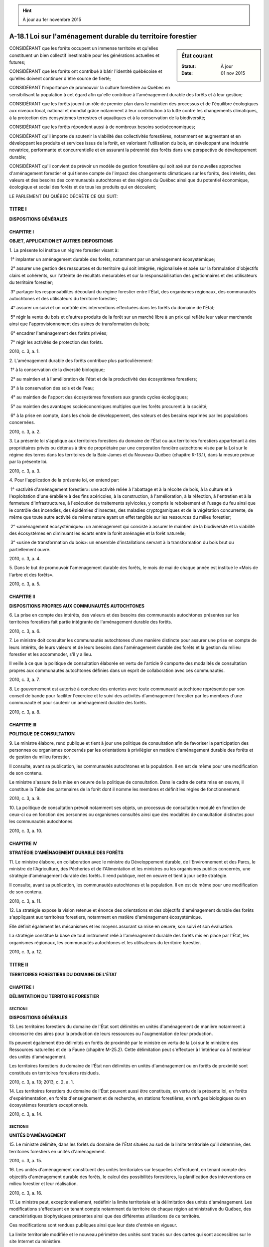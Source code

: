 .. hint:: À jour au 1er novembre 2015

.. _A-18.1:

============================================================
A-18.1 Loi sur l'aménagement durable du territoire forestier
============================================================

.. sidebar:: État courant

    :Statut: À jour
    :Date: 01 nov 2015



CONSIDÉRANT que les forêts occupent un immense territoire et qu'elles constituent un bien collectif inestimable pour les générations actuelles et futures;

CONSIDÉRANT que les forêts ont contribué à bâtir l'identité québécoise et qu'elles doivent continuer d'être source de fierté;

CONSIDÉRANT l'importance de promouvoir la culture forestière au Québec en sensibilisant la population à cet égard afin qu'elle contribue à l'aménagement durable des forêts et à leur gestion;

CONSIDÉRANT que les forêts jouent un rôle de premier plan dans le maintien des processus et de l'équilibre écologiques aux niveaux local, national et mondial grâce notamment à leur contribution à la lutte contre les changements climatiques, à la protection des écosystèmes terrestres et aquatiques et à la conservation de la biodiversité;

CONSIDÉRANT que les forêts répondent aussi à de nombreux besoins socioéconomiques;

CONSIDÉRANT qu'il importe de soutenir la viabilité des collectivités forestières, notamment en augmentant et en développant les produits et services issus de la forêt, en valorisant l'utilisation du bois, en développant une industrie novatrice, performante et concurrentielle et en assurant la pérennité des forêts dans une perspective de développement durable;

CONSIDÉRANT qu'il convient de prévoir un modèle de gestion forestière qui soit axé sur de nouvelles approches d'aménagement forestier et qui tienne compte de l'impact des changements climatiques sur les forêts, des intérêts, des valeurs et des besoins des communautés autochtones et des régions du Québec ainsi que du potentiel économique, écologique et social des forêts et de tous les produits qui en découlent;

LE PARLEMENT DU QUÉBEC DÉCRÈTE CE QUI SUIT:

TITRE I
=======

**DISPOSITIONS GÉNÉRALES**

CHAPITRE I
----------

**OBJET, APPLICATION ET AUTRES DISPOSITIONS**

1. La présente loi institue un régime forestier visant à:

 1° implanter un aménagement durable des forêts, notamment par un aménagement écosystémique;

 2° assurer une gestion des ressources et du territoire qui soit intégrée, régionalisée et axée sur la formulation d'objectifs clairs et cohérents, sur l'atteinte de résultats mesurables et sur la responsabilisation des gestionnaires et des utilisateurs du territoire forestier;

 3° partager les responsabilités découlant du régime forestier entre l'État, des organismes régionaux, des communautés autochtones et des utilisateurs du territoire forestier;

 4° assurer un suivi et un contrôle des interventions effectuées dans les forêts du domaine de l'État;

 5° régir la vente du bois et d'autres produits de la forêt sur un marché libre à un prix qui reflète leur valeur marchande ainsi que l'approvisionnement des usines de transformation du bois;

 6° encadrer l'aménagement des forêts privées;

 7° régir les activités de protection des forêts.

2010, c. 3, a. 1.

2. L'aménagement durable des forêts contribue plus particulièrement:

 1° à la conservation de la diversité biologique;

 2° au maintien et à l'amélioration de l'état et de la productivité des écosystèmes forestiers;

 3° à la conservation des sols et de l'eau;

 4° au maintien de l'apport des écosystèmes forestiers aux grands cycles écologiques;

 5° au maintien des avantages socioéconomiques multiples que les forêts procurent à la société;

 6° à la prise en compte, dans les choix de développement, des valeurs et des besoins exprimés par les populations concernées.

2010, c. 3, a. 2.

3. La présente loi s'applique aux territoires forestiers du domaine de l'État ou aux territoires forestiers appartenant à des propriétaires privés ou détenus à titre de propriétaire par une corporation foncière autochtone visée par la Loi sur le régime des terres dans les territoires de la Baie-James et du Nouveau-Québec (chapitre R-13.1), dans la mesure prévue par la présente loi.

2010, c. 3, a. 3.

4. Pour l'application de la présente loi, on entend par:

 1° «activité d'aménagement forestier»: une activité reliée à l'abattage et à la récolte de bois, à la culture et à l'exploitation d'une érablière à des fins acéricoles, à la construction, à l'amélioration, à la réfection, à l'entretien et à la fermeture d'infrastructures, à l'exécution de traitements sylvicoles, y compris le reboisement et l'usage du feu ainsi que le contrôle des incendies, des épidémies d'insectes, des maladies cryptogamiques et de la végétation concurrente, de même que toute autre activité de même nature ayant un effet tangible sur les ressources du milieu forestier;

 2° «aménagement écosystémique»: un aménagement qui consiste à assurer le maintien de la biodiversité et la viabilité des écosystèmes en diminuant les écarts entre la forêt aménagée et la forêt naturelle;

 3° «usine de transformation du bois»: un ensemble d'installations servant à la transformation du bois brut ou partiellement ouvré.

2010, c. 3, a. 4.

5. Dans le but de promouvoir l'aménagement durable des forêts, le mois de mai de chaque année est institué le «Mois de l'arbre et des forêts».

2010, c. 3, a. 5.

CHAPITRE II
-----------

**DISPOSITIONS PROPRES AUX COMMUNAUTÉS AUTOCHTONES**

6. La prise en compte des intérêts, des valeurs et des besoins des communautés autochtones présentes sur les territoires forestiers fait partie intégrante de l'aménagement durable des forêts.

2010, c. 3, a. 6.

7. Le ministre doit consulter les communautés autochtones d'une manière distincte pour assurer une prise en compte de leurs intérêts, de leurs valeurs et de leurs besoins dans l'aménagement durable des forêts et la gestion du milieu forestier et les accommoder, s'il y a lieu.

Il veille à ce que la politique de consultation élaborée en vertu de l'article 9 comporte des modalités de consultation propres aux communautés autochtones définies dans un esprit de collaboration avec ces communautés.

2010, c. 3, a. 7.

8. Le gouvernement est autorisé à conclure des ententes avec toute communauté autochtone représentée par son conseil de bande pour faciliter l'exercice et le suivi des activités d'aménagement forestier par les membres d'une communauté et pour soutenir un aménagement durable des forêts.

2010, c. 3, a. 8.

CHAPITRE III
------------

**POLITIQUE DE CONSULTATION**

9. Le ministre élabore, rend publique et tient à jour une politique de consultation afin de favoriser la participation des personnes ou organismes concernés par les orientations à privilégier en matière d'aménagement durable des forêts et de gestion du milieu forestier.

Il consulte, avant sa publication, les communautés autochtones et la population. Il en est de même pour une modification de son contenu.

Le ministre s'assure de la mise en oeuvre de la politique de consultation. Dans le cadre de cette mise en oeuvre, il constitue la Table des partenaires de la forêt dont il nomme les membres et définit les règles de fonctionnement.

2010, c. 3, a. 9.

10. La politique de consultation prévoit notamment ses objets, un processus de consultation modulé en fonction de ceux-ci ou en fonction des personnes ou organismes consultés ainsi que des modalités de consultation distinctes pour les communautés autochtones.

2010, c. 3, a. 10.

CHAPITRE IV
-----------

**STRATÉGIE D'AMÉNAGEMENT DURABLE DES FORÊTS**

11. Le ministre élabore, en collaboration avec le ministre du Développement durable, de l'Environnement et des Parcs, le ministre de l'Agriculture, des Pêcheries et de l'Alimentation et les ministres ou les organismes publics concernés, une stratégie d'aménagement durable des forêts. Il rend publique, met en oeuvre et tient à jour cette stratégie.

Il consulte, avant sa publication, les communautés autochtones et la population. Il en est de même pour une modification de son contenu.

2010, c. 3, a. 11.

12. La stratégie expose la vision retenue et énonce des orientations et des objectifs d'aménagement durable des forêts s'appliquant aux territoires forestiers, notamment en matière d'aménagement écosystémique.

Elle définit également les mécanismes et les moyens assurant sa mise en oeuvre, son suivi et son évaluation.

La stratégie constitue la base de tout instrument relié à l'aménagement durable des forêts mis en place par l'État, les organismes régionaux, les communautés autochtones et les utilisateurs du territoire forestier.

2010, c. 3, a. 12.

TITRE II
========

**TERRITOIRES FORESTIERS DU DOMAINE DE L'ÉTAT**

CHAPITRE I
----------

**DÉLIMITATION DU TERRITOIRE FORESTIER**

SECTION I
~~~~~~~~~

**DISPOSITIONS GÉNÉRALES**

13. Les territoires forestiers du domaine de l'État sont délimités en unités d'aménagement de manière notamment à circonscrire des aires pour la production de leurs ressources ou l'augmentation de leur production.

Ils peuvent également être délimités en forêts de proximité par le ministre en vertu de la Loi sur le ministère des Ressources naturelles et de la Faune (chapitre M-25.2). Cette délimitation peut s'effectuer à l'intérieur ou à l'extérieur des unités d'aménagement.

Les territoires forestiers du domaine de l'État non délimités en unités d'aménagement ou en forêts de proximité sont constitués en territoires forestiers résiduels.

2010, c. 3, a. 13; 2013, c. 2, a. 1.

14. Les territoires forestiers du domaine de l'État peuvent aussi être constitués, en vertu de la présente loi, en forêts d'expérimentation, en forêts d'enseignement et de recherche, en stations forestières, en refuges biologiques ou en écosystèmes forestiers exceptionnels.

2010, c. 3, a. 14.

SECTION II
~~~~~~~~~~

**UNITÉS D'AMÉNAGEMENT**

15. Le ministre délimite, dans les forêts du domaine de l'État situées au sud de la limite territoriale qu'il détermine, des territoires forestiers en unités d'aménagement.

2010, c. 3, a. 15.

16. Les unités d'aménagement constituent des unités territoriales sur lesquelles s'effectuent, en tenant compte des objectifs d'aménagement durable des forêts, le calcul des possibilités forestières, la planification des interventions en milieu forestier et leur réalisation.

2010, c. 3, a. 16.

17. Le ministre peut, exceptionnellement, redéfinir la limite territoriale et la délimitation des unités d'aménagement. Les modifications s'effectuent en tenant compte notamment du territoire de chaque région administrative du Québec, des caractéristiques biophysiques présentes ainsi que des différentes utilisations de ce territoire.

Ces modifications sont rendues publiques ainsi que leur date d'entrée en vigueur.

La limite territoriale modifiée et le nouveau périmètre des unités sont tracés sur des cartes qui sont accessibles sur le site Internet du ministère.

2010, c. 3, a. 17.

SECTION III
~~~~~~~~~~~

**FORÊTS CONSTITUÉES À DES FINS D'EXPÉRIMENTATION OU À DES FINS D'ENSEIGNEMENT ET DE RECHERCHE**

18. Pour favoriser l'avancement des sciences forestières, le ministre peut constituer des forêts d'expérimentation.

Seules les activités d'aménagement forestier reliées à la recherche et à l'expérimentation sont permises dans ces forêts.

2010, c. 3, a. 18.

19. Le ministre peut autoriser une personne à exercer les activités permises aux conditions qu'il détermine.

Ces conditions peuvent déroger aux normes d'aménagement forestier édictées par le gouvernement par voie réglementaire si le ministre estime que cette dérogation est justifiée dans le cadre de la recherche ou de l'expérimentation.

2010, c. 3, a. 19.

20. Pour favoriser l'enseignement pratique et la recherche appliquée en foresterie et en aménagement durable des forêts, le ministre peut constituer des forêts d'enseignement et de recherche.

Seules les activités d'aménagement forestier réalisées à des fins d'enseignement et de recherche sont permises dans ces forêts.

2010, c. 3, a. 20.

21. Le ministre peut, aux conditions qu'il détermine, confier la gestion d'une forêt d'enseignement et de recherche à un organisme sans but lucratif voué à l'enseignement ou à la recherche.

Cet organisme exerce les activités d'aménagement forestier autorisées selon les conditions prévues à la convention de gestion. Ces conditions peuvent déroger aux normes d'aménagement forestier édictées par le gouvernement par voie réglementaire si le ministre estime que cette dérogation est justifiée dans le cadre de la recherche.

Si la réalisation des activités d'aménagement forestier comporte la récolte de bois susceptible d'être utilisé par une usine de transformation du bois, la destination de ce bois doit être approuvée par le ministre.

2010, c. 3, a. 21.

SECTION IV
~~~~~~~~~~

**STATIONS FORESTIÈRES**

22. Le ministre peut, avec l'autorisation du gouvernement, constituer des stations forestières en vue de regrouper sur un même territoire des activités liées à l'expérimentation, à l'enseignement et à la recherche et d'autres activités compatibles avec l'exercice de ces activités permettant le développement et la mise en valeur de la station forestière.

2010, c. 3, a. 22.

23. Le ministre assure l'aménagement des stations forestières et veille à ce que l'ensemble des activités qui y sont exercées demeure compatible avec la poursuite de leur mission.

2010, c. 3, a. 23.

24. Le ministre peut, aux conditions qu'il détermine, confier à une personne morale le mandat de réaliser des activités d'aménagement forestier de tout ou partie d'une station forestière en vue d'en permettre le développement et la mise en valeur.

Avant de réaliser les activités d'aménagement forestier autorisées par le ministre dans le cadre du mandat, le mandataire doit soumettre au ministre pour approbation un plan d'aménagement.

2010, c. 3, a. 24.

25. Le ministre peut permettre au mandataire de vendre pour son propre compte le bois qu'il récolte en réalisant les activités d'aménagement forestier autorisées par le ministre dans le cadre du mandat.

Le mandat peut également contenir des dispositions particulières concernant la vente et la destination des bois, les rapports d'activités que doit soumettre au ministre le mandataire ou toute autre disposition pour assurer la mise en application du mandat.

2010, c. 3, a. 25.

26. Les activités d'expérimentation, d'enseignement et de recherche réalisées dans une station forestière, y compris les activités d'aménagement forestier s'y rapportant, demeurent régies par les dispositions applicables à ces activités prévues à la section III comme s'il s'agissait d'une forêt d'expérimentation ou d'une forêt d'enseignement et de recherche.

2010, c. 3, a. 26.

SECTION V
~~~~~~~~~

**REFUGES BIOLOGIQUES**

27. Le ministre peut désigner des aires forestières à titre de refuges biologiques dans le but de protéger certaines forêts mûres ou surannées représentatives du patrimoine forestier du Québec et de favoriser le maintien de la diversité biologique qu'on peut retrouver à l'intérieur de ces forêts.

À cette fin, il délimite et répartit, sur le territoire forestier du domaine de l'État, des refuges biologiques qu'il gère de manière à assurer la pérennité de leur protection.

Ces refuges sont définis et indiqués au plan d'affectation des terres prévu par la Loi sur les terres du domaine de l'État (chapitre T-8.1).

2010, c. 3, a. 27.

28. Le ministre peut apporter toute modification qu'il juge nécessaire pour corriger une erreur, une imprécision ou une autre incongruité survenue dans la délimitation d'un refuge biologique.

Il peut également modifier les limites du territoire d'un refuge biologique ou révoquer son statut si le territoire ne présente plus, sur le plan de la biodiversité, l'intérêt de protection initial. Toutefois, lorsque le refuge est inscrit au registre des aires protégées constitué conformément à la Loi sur la conservation du patrimoine naturel (chapitre C-61.01), il doit préalablement obtenir l'accord du ministre responsable de la tenue de ce registre.

2010, c. 3, a. 28.

29. Le ministre tient à jour une liste des refuges biologiques qu'il a désignés.

Cette liste est publiée sur le site Internet du ministère et contient notamment les informations suivantes:

 1° le numéro attribué au refuge biologique;

 2° le numéro de l'unité d'aménagement où est localisé le refuge biologique;

 3° les coordonnées géographiques et la superficie du refuge biologique.

La délimitation géographique d'un refuge biologique doit également être représentée sur des cartes qui sont accessibles sur le site Internet du ministère.

2010, c. 3, a. 29.

30. Les activités d'aménagement forestier sont interdites sur le territoire d'un refuge biologique.

Le ministre peut cependant autoriser une activité d'aménagement forestier aux conditions qu'il détermine, s'il l'estime opportun et si cette activité n'est pas susceptible de porter atteinte au maintien de la diversité biologique. Toutefois, lorsque le refuge est inscrit au registre des aires protégées constitué conformément à la Loi sur la conservation du patrimoine naturel (chapitre C-61.01), le ministre doit préalablement consulter le ministre responsable de la tenue de ce registre et obtenir son avis sur l'impact de l'activité envisagée.

2010, c. 3, a. 30.

SECTION VI
~~~~~~~~~~

**ÉCOSYSTÈMES FORESTIERS EXCEPTIONNELS**

31. Des écosystèmes forestiers présentant un intérêt particulier pour la conservation de la diversité biologique, notamment en raison de leur caractère rare ou ancien, peuvent faire l'objet d'un classement en tant qu'écosystèmes forestiers exceptionnels.

Ceux-ci sont délimités par le ministre avec l'accord du ministre du Développement durable, de l'Environnement et des Parcs.

2010, c. 3, a. 31.

32. Le ministre fait publier un avis du classement à la Gazette officielle du Québec et sur le site Internet du ministère.

Le périmètre de l'écosystème forestier exceptionnel doit être défini et indiqué au plan d'affectation des terres prévu par la Loi sur les terres du domaine de l'État (chapitre T-8.1).

2010, c. 3, a. 32.

33. Le ministre peut, aux mêmes conditions, étendre les limites du territoire d'un écosystème forestier exceptionnel ou, s'il estime que les motifs qui ont justifié le classement n'existent plus, le déclasser en tout ou en partie.

2010, c. 3, a. 33.

34. Les activités d'aménagement forestier sont interdites dans un écosystème forestier exceptionnel.

Le ministre peut toutefois, après consultation du ministre du Développement durable, de l'Environnement et des Parcs et aux conditions qu'il détermine, autoriser une activité d'aménagement forestier s'il l'estime opportun et si, à son avis, celle-ci n'est pas susceptible de porter atteinte à la conservation de la diversité biologique.

2010, c. 3, a. 34.

35. Lorsque le ministre est d'avis que l'exercice d'un droit minier visé à l'article 8 de la Loi sur les mines (chapitre M-13.1) dans les limites du territoire d'un écosystème forestier exceptionnel risque de porter atteinte à la conservation de la diversité biologique, il peut ordonner la cessation des travaux et soit conclure une entente avec le titulaire du droit minier pour que ce dernier l'abandonne selon la procédure prévue à cette loi, soit l'exproprier conformément à la Loi sur l'expropriation (chapitre E-24).

2010, c. 3, a. 35.

CHAPITRE II
-----------

**INTENSIFICATION DE LA PRODUCTION LIGNEUSE**

36. Le ministre détermine des critères permettant d'identifier des aires à fort potentiel forestier présentant un intérêt particulier pour l'intensification de la production ligneuse.

2010, c. 3, a. 36.

37. Le ministre transmet aux communautés autochtones concernées et, le cas échéant, aux organismes compétents visés à l'article 21.5 de la Loi sur le ministère des Affaires municipales, des Régions et de l'Occupation du territoire (chapitre M-22.1), une carte indiquant les endroits où se situent ces aires.

Après avoir effectué les consultations requises, les communautés autochtones et les organismes compétents concernés proposent au ministre, parmi ces aires, les aires sur lesquelles ils aimeraient de prime abord voir prioriser la production ligneuse. Ces propositions sont notamment considérées dans le cadre du processus de concertation régionale et locale menant à l'élaboration des plans d'aménagement forestier intégré.

2010, c. 3, a. 37; 2015, c. 8, a. 207.

CHAPITRE III
------------

**NORMES D'AMÉNAGEMENT FORESTIER**

38. Le gouvernement peut, par voie réglementaire, édicter, à l'égard de quiconque exerce une activité d'aménagement forestier dans une forêt du domaine de l'État, des normes d'aménagement durable des forêts. Ces normes ont principalement pour objet d'assurer le maintien ou la reconstitution du couvert forestier, la protection du milieu forestier, la conciliation des activités d'aménagement forestier avec les activités des autochtones et des autres utilisateurs du territoire forestier et la compatibilité des activités d'aménagement forestier avec l'affectation des terres du domaine de l'État prévue au plan d'affectation des terres visé à la Loi sur les terres du domaine de l'État (chapitre T-8.1).

Ces normes peuvent porter notamment sur:

 1° la superficie, la localisation et l'organisation spatiale des interventions forestières et des aires forestières résiduelles après interventions;

 2° la protection des lacs, des cours d'eau, des milieux riverains et des milieux humides;

 3° la protection des sols et de la qualité de l'eau;

 4° l'implantation et l'utilisation des aires d'empilement, d'ébranchage, de tronçonnage et de transbordement;

 5° le tracé, la construction, l'amélioration, la réfection, l'entretien et la fermeture des chemins;

 6° l'emplacement des camps forestiers, des bâtiments et équipements acéricoles et d'autres infrastructures;

 7° l'encadrement des activités d'aménagement forestier afin d'assurer la protection de différentes ressources, sites ou unités territoriales;

 8° les activités d'aménagement forestier ayant une incidence sur les activités de protection, d'aménagement et d'utilisation de la faune au sein des territoires structurés au sens de la Loi sur la conservation et la mise en valeur de la faune (chapitre C-61.1);

 9° l'application des traitements sylvicoles, y compris les activités de martelage;

 10° la protection de la régénération forestière.

Le gouvernement peut également, par voie réglementaire, déterminer les dispositions du règlement dont la violation constitue une infraction et préciser pour chacune des infractions, parmi les amendes prévues à l'article 245, celle dont est passible le contrevenant.

2010, c. 3, a. 38.

39. Le ministre peut désigner une rivière à titre de rivière à saumon.

Les activités d'aménagement forestier sont interdites dans la zone riveraine, déterminée par le gouvernement par voie réglementaire, d'une rivière ou partie de rivière à saumon, à moins d'obtenir une autorisation préalable du ministre.

2010, c. 3, a. 39.

40. Le ministre peut, pour tout ou partie du territoire forestier, imposer aux personnes ou aux organismes soumis à un plan d'aménagement des normes d'aménagement forestier différentes de celles édictées par le gouvernement par voie réglementaire, lorsque ces dernières ne permettent pas de protéger adéquatement l'ensemble des ressources de ce territoire en raison des caractéristiques du milieu propres à celui-ci et de la nature du projet qu'on entend y réaliser. Il peut aussi, à la demande d'une communauté autochtone ou de sa propre initiative après consultation d'une telle communauté, imposer des normes d'aménagement forestier différentes, en vue de faciliter la conciliation des activités d'aménagement forestier avec les activités de cette communauté exercées à des fins domestiques, rituelles ou sociales ou en vue de mettre en oeuvre une entente que le gouvernement ou un ministre conclut avec une telle communauté.

Le ministre peut également autoriser une dérogation aux normes réglementaires lorsqu'il lui est démontré que les mesures de substitution proposées par ces personnes ou organismes assureront une protection équivalente ou supérieure des ressources et du milieu forestiers.

Le ministre définit, dans le plan, les normes d'aménagement forestier qu'il impose ou qu'il autorise et précise les endroits où elles sont applicables et, le cas échéant, les normes réglementaires faisant l'objet de la substitution ainsi que les mécanismes prévus pour en assurer leur application. Il spécifie également dans le plan, parmi les amendes prévues à l'article 246, celle dont est passible un contrevenant en cas d'infraction.

2010, c. 3, a. 40.

CHAPITRE IV
-----------

**CHEMINS MULTIUSAGES**

41. Quiconque entend exécuter des travaux de construction, d'amélioration ou de fermeture d'un chemin multiusages doit être autorisé par le ministre aux conditions que celui-ci détermine, sauf dans le cas où l'exécution des travaux est autorisée par un permis d'intervention ou par un contrat ou une entente conclu en vertu de la présente loi.

Constitue un chemin multiusages un chemin en milieu forestier, autre qu'un chemin minier, construit ou utilisé à des fins multiples, notamment en vue de permettre l'accès au territoire forestier et à ses ressources.

2010, c. 3, a. 41; 2013, c. 2, a. 2.

42. Toute personne peut circuler sur un chemin multiusages en se conformant aux normes prescrites par le gouvernement par voie réglementaire pour la sécurité des utilisateurs et la protection des chemins.

Toutefois, le ministre peut, pour des raisons d'intérêt public, restreindre, aux conditions qu'il détermine, l'accès à un chemin multiusages ou en interdire l'accès.

2010, c. 3, a. 42.

43. Aucun recours en dommages-intérêts ne peut être exercé par un utilisateur d'un chemin multiusages en raison d'un défaut de construction, d'amélioration, de réfection ou d'entretien d'un tel chemin.

2010, c. 3, a. 43.

44. Le gouvernement peut, par voie réglementaire:

 1° prescrire des normes pour la sécurité des utilisateurs et la protection des chemins auxquelles doivent se conformer les personnes circulant sur un chemin multiusages;

 2° déterminer les dispositions du règlement dont la violation constitue une infraction et préciser pour chacune des infractions, parmi les amendes prévues à l'article 244, celle dont est passible le contrevenant.

2010, c. 3, a. 44.

CHAPITRE V
----------

**FORESTIER EN CHEF**

45. Est institué au sein du ministère le poste de forestier en chef. Celui-ci exerce, dans une perspective de développement durable, les fonctions qui lui sont conférées par le présent chapitre, avec l'indépendance que la présente loi lui accorde.

Le gouvernement nomme une personne à ce titre, qu'il choisit parmi au moins trois personnes ayant fait l'objet d'un avis favorable de la part d'un comité, au terme d'un processus de sélection établi par le gouvernement. Ce comité est composé de trois membres nommés par le gouvernement.

Le forestier en chef occupe, pour un mandat de cinq ans, un poste de sous-ministre associé conformément à la Loi sur la fonction publique (chapitre F-3.1.1).

2010, c. 3, a. 45.

46. Le forestier en chef a pour fonctions, dans le respect des orientations et des objectifs prévus à la stratégie d'aménagement durable des forêts:

 1° d'établir les méthodes, les moyens et les outils requis pour calculer les possibilités forestières des forêts du domaine de l'État;

 2° de déterminer les données forestières et écologiques requises pour effectuer les analyses servant à déterminer les possibilités forestières;

 3° de préparer, de publier et de maintenir à jour un manuel d'aménagement durable des forêts servant à déterminer les possibilités forestières;

 4° d'apporter, à la demande du ministre, le support requis à l'élaboration des stratégies d'aménagement forestier dans le cadre du processus de la planification forestière;

 5° de déterminer les possibilités forestières pour les unités d'aménagement, les forêts de proximité et certains territoires forestiers résiduels en tenant compte des objectifs régionaux et locaux d'aménagement durable des forêts;

 6° de réviser les possibilités forestières aux cinq ans afin de les mettre à jour, le cas échéant;

 7° de modifier les possibilités forestières assignées à un territoire, à la demande du ministre, lorsque les circonstances sont telles que, sans une modification immédiate de celles-ci, l'aménagement durable des forêts risquerait d'être compromis ou lorsque, sur la base des mêmes considérations que celles prévues pour sa détermination, les possibilités peuvent être revues à la hausse;

 8° de rendre publiques les possibilités forestières, leur date d'entrée en vigueur ainsi que les motifs justifiant leur détermination;

 8.1° de déterminer, après la révision quinquennale des possibilités forestières, conformément à l'article 46.1, les volumes de bois non récoltés devenus disponibles pour la récolte et de rendre publics ces volumes ainsi que les motifs justifiant leur détermination;

 9° d'analyser les résultats obtenus en matière d'aménagement durable des forêts du domaine de l'État et de transmettre cette analyse au ministre au moment et selon les conditions fixés par ce dernier.

La date d'entrée en vigueur des possibilités forestières déterminées ou révisées par le forestier en chef correspond à la date d'entrée en vigueur des plans tactiques d'aménagement forestier intégré. La date d'entrée en vigueur des possibilités forestières modifiées par le forestier en chef en vertu du paragraphe 7° du premier alinéa est arrêtée par le ministre; cette date ne peut cependant être antérieure au 1er avril suivant l'année de la demande de modification.

2010, c. 3, a. 46; 2013, c. 2, a. 3.

46.1. Lorsque le forestier en chef détermine les volumes de bois visés au paragraphe 8.1° du premier alinéa de l'article 46, il s'assure que la récolte de ces bois n'affectera pas la possibilité forestière assignée au territoire en cause ni n'aura d'impact négatif sur l'atteinte des objectifs d'aménagement durable des forêts. Ces bois peuvent, au choix du ministre, être laissés sur pied, être mis en marché par le Bureau de mise en marché des bois ou être vendus à une ou plusieurs usines de transformation du bois selon les taux fixés par le Bureau.

Les volumes de bois visés au paragraphe 8.1° du premier alinéa de l'article 46 sont des volumes de bois qui n'ont pas été récoltés sur le territoire en cause au cours des cinq années précédant la révision quinquennale des possibilités forestières ou au cours de la période de validité des plans tactiques d'aménagement forestier intégré précédents mais qui, pour les seules fins du calcul de la possibilité forestière, ont été considérés récoltés par le forestier en chef.

2013, c. 2, a. 4.

47. Le forestier en chef a également pour fonction de conseiller le ministre sur l'orientation et la planification de la recherche et du développement en matière de foresterie, sur la limite territoriale et la délimitation des unités d'aménagement et des forêts de proximité, sur les activités à réaliser pour optimiser les stratégies d'aménagement forestier ainsi que sur toute question qui, selon lui, appelle l'attention ou l'action gouvernementale.

Le ministre peut confier au forestier en chef tout mandat en matière de foresterie et notamment lui demander son avis sur toute question en cette matière, tant à l'égard des forêts privées que des forêts du domaine de l'État.

Les conseils et avis du forestier en chef sont accessibles.

2010, c. 3, a. 47.

48. Les possibilités forestières déterminées par le forestier en chef à l'égard des activités d'aménagement forestier antérieures au 1er avril 2018 sont des possibilités annuelles de coupe à rendement soutenu. Elles correspondent, pour une unité d'aménagement ou une forêt de proximité donnée, au volume maximum des récoltes annuelles de bois par essence ou groupe d'essence que l'on peut prélever à perpétuité, sans diminuer la capacité productive du milieu forestier, tout en tenant compte de certains objectifs d'aménagement durable des forêts, telles la dynamique naturelle des forêts, notamment leur composition et leur structure d'âge, ainsi que leur utilisation diversifiée.

Les possibilités forestières déterminées par le forestier en chef à l'égard des activités d'aménagement forestier postérieures au 31 mars 2018 correspondent, pour une unité d'aménagement ou une forêt de proximité donnée, au volume maximum des récoltes annuelles de bois par essence ou groupe d'essences que l'on peut prélever tout en assurant le renouvellement et l'évolution de la forêt sur la base des objectifs d'aménagement durable des forêts applicables, dont ceux visant:

 1° la pérennité du milieu forestier;

 2° l'impact des changements climatiques sur les forêts;

 3° la dynamique naturelle des forêts, notamment leur composition, leur structure d'âge et leur répartition spatiale;

 4° le maintien et l'amélioration de la capacité productive des forêts;

 5° l'utilisation diversifiée du milieu forestier.

2010, c. 3, a. 48.

49. Tout organisme public visé au premier alinéa de l'article 3 de la Loi sur l'accès aux documents des organismes publics et sur la protection des renseignements personnels (chapitre A-2.1) doit fournir au forestier en chef les renseignements et les documents qu'il demande et qui sont nécessaires à l'exercice de ses fonctions.

2010, c. 3, a. 49.

50. Dans l'exercice de ses fonctions, le forestier en chef peut faire une enquête, s'il le juge à propos.

Pour la conduite de cette enquête, le forestier en chef est investi des pouvoirs et de l'immunité prévus à la Loi sur les commissions d'enquête (chapitre C-37), sauf celui d'imposer l'emprisonnement.

Il ne peut être poursuivi en justice pour les actes officiels accomplis de bonne foi dans l'exercice de ses fonctions.

2010, c. 3, a. 50.

51. Le forestier en chef transmet au ministre, dans les trois mois suivant la fin de chaque exercice financier, un rapport de ses activités.

Ce rapport est joint au rapport annuel de gestion du ministère.

2010, c. 3, a. 51.

CHAPITRE VI
-----------

**AMÉNAGEMENT DURABLE DES FORÊTS ET GESTION DU MILIEU FORESTIER**

SECTION I
~~~~~~~~~

**RESPONSABILITÉS DU MINISTRE**

52. Le ministre est responsable de l'aménagement durable des forêts du domaine de l'État et de leur gestion, notamment de la planification forestière, de la réalisation des interventions en forêt, de leur suivi et de leur contrôle, du mesurage des bois ainsi que de l'attribution des droits forestiers.

Il exerce, conformément à la présente loi, ses responsabilités et les pouvoirs nécessaires à l'exercice de celle-ci dans le respect de la stratégie d'aménagement durable des forêts et de la possibilité forestière, sous réserve des dispositions applicables aux plans d'aménagement spéciaux.

2010, c. 3, a. 52.

SECTION II
~~~~~~~~~~

**PLANIFICATION FORESTIÈRE DES UNITÉS D'AMÉNAGEMENT**

53. Les unités d'aménagement font l'objet d'une planification forestière afin d'organiser dans ces territoires la réalisation des interventions en forêt. Cette planification se réalise dans le cadre d'un processus de concertation régionale et locale et se concrétise par la préparation de plans d'aménagement forestier intégré et de plans d'aménagement spéciaux.

Ces plans sont élaborés sur la base d'un aménagement écosystémique et tiennent compte des objectifs et cibles d'efficience que le ministre peut fixer en matière d'interventions forestières.

2010, c. 3, a. 53.

54. Un plan tactique et un plan opérationnel d'aménagement forestier intégré sont élaborés par le ministre, pour chacune des unités d'aménagement, en collaboration avec la table locale de gestion intégrée des ressources et du territoire mise en place pour l'unité concernée. Le ministre peut aussi s'adjoindre les services d'experts en matière de planification forestière au cours de l'élaboration des plans.

Le plan tactique contient notamment les possibilités forestières assignées à l'unité, les objectifs d'aménagement durable des forêts, les stratégies d'aménagement forestier retenues pour assurer le respect des possibilités forestières et l'atteinte de ces objectifs ainsi que les endroits où se situent les infrastructures principales et les aires d'intensification de la production ligneuse. Il est réalisé pour une période de cinq ans.

Le plan opérationnel contient principalement les secteurs d'intervention où sont planifiées, conformément au plan tactique, la récolte de bois ou la réalisation d'autres activités d'aménagement forestier. Il contient également les mesures d'harmonisation des usages retenues par le ministre. Ce plan est mis à jour de temps à autre notamment afin d'y intégrer progressivement de nouveaux secteurs d'intervention où pourront se réaliser les interventions en forêt.

Le ministre prépare, tient à jour et rend public un manuel servant à la confection des plans ainsi que des guides sur la base desquels il établit les prescriptions sylvicoles.

2010, c. 3, a. 54; 2013, c. 2, a. 5; 2015, c. 8, a. 208.

55. La table locale de gestion intégrée des ressources et du territoire est mise en place dans le but d'assurer une prise en compte des intérêts et des préoccupations des personnes et organismes concernés par les activités d'aménagement forestier planifiées, de fixer des objectifs locaux d'aménagement durable des forêts et de convenir des mesures d'harmonisation des usages.

Sa composition et son fonctionnement, y compris les modes de règlement des différends, relèvent du ministre ou, le cas échéant, des organismes compétents visés à l'article 21.5 de la Loi sur le ministère des Affaires municipales, des Régions et de l'Occupation du territoire (chapitre M-22.1). Le ministre ou l'organisme doit cependant s'assurer d'inviter à participer à la table les personnes ou les organismes concernés suivants ou leurs représentants:

 1° les communautés autochtones, représentées par leur conseil de bande;

 2° les municipalités régionales de comté et, le cas échéant, la communauté métropolitaine;

 3° les bénéficiaires d'une garantie d'approvisionnement;

 4° les personnes ou les organismes gestionnaires de zones d'exploitation contrôlée;

 5° les personnes ou les organismes autorisés à organiser des activités, à fournir des services ou à exploiter un commerce dans une réserve faunique;

 6° les titulaires de permis de pourvoirie;

 7° les titulaires de permis de culture et d'exploitation d'érablière à des fins acéricoles;

 7.1° les titulaires de permis pour la récolte de bois aux fins d'approvisionner une usine de transformation du bois;

 8° les locataires d'une terre à des fins agricoles;

 9° les titulaires de permis de piégeage détenant un bail de droits exclusifs de piégeage;

 10° les conseils régionaux de l'environnement.

Une liste des participants à la table doit, une fois sa composition établie, être transmise au ministre lorsque sa composition et son fonctionnement ne relèvent pas de lui. Le ministre peut alors inviter à la table toute personne ou tout organisme non mentionné à cette liste, s'il estime que sa présence est nécessaire pour assurer une gestion intégrée des ressources et du territoire.

2010, c. 3, a. 55; 2013, c. 2, a. 6; 2015, c. 8, a. 209.

55.1. Le ministre peut confier la composition et le fonctionnement d'une table locale de gestion intégrée des ressources et du territoire qui relèvent de lui, y compris le règlement des différends pouvant survenir à cette table, à une ou plusieurs municipalités régionales de comté avec qui il conclut une entente visée à l'article 126.3 de la Loi sur les compétences municipales (chapitre C-47.1).

Dans un tel cas, les municipalités visées au premier alinéa doivent s'assurer d'inviter à participer à celle-ci les personnes ou les organismes concernés visés au deuxième alinéa de l'article 55 ou leurs représentants et de transmettre au ministre, une fois la composition de la table établie, la liste des participants à cette table. Le ministre peut alors inviter à la table toute personne ou tout organisme non mentionné à cette liste, s'il estime que sa présence est nécessaire pour assurer une gestion intégrée des ressources et du territoire.

2015, c. 8, a. 210.

56. Pour la préparation du plan opérationnel, le ministre s'adjoint les participants de la table qui en font la demande et qui démontrent un intérêt spécifique en vue d'assurer une meilleure prise en compte de cet intérêt. À cette fin, il peut considérer les propositions émanant de ces participants.

Les bénéficiaires d'une garantie d'approvisionnement et les titulaires d'un permis pour la récolte de bois aux fins d'approvisionner une usine de transformation du bois n'ont pas à faire une demande et leur intérêt spécifique est présumé lorsque le plan concerne, selon le cas, une unité d'aménagement comprise dans une région visée par leur garantie ou une unité d'aménagement visée par leur permis. Aux fins d'optimiser les conditions opérationnelles des activités d'aménagement forestier, ceux-ci peuvent déposer au ministre une proposition quant aux secteurs d'intervention devant apparaître au plan.

Avant de procéder à la consultation publique du plan opérationnel, le projet de plan est transmis à la table locale de gestion intégrée des ressources et du territoire afin de s'assurer que son contenu se concilie avec les intérêts et les préoccupations de l'ensemble des participants de cette table.

2010, c. 3, a. 56; 2013, c. 2, a. 7.

57. Les plans d'aménagement forestier intégré doivent faire l'objet d'une consultation publique menée par celui de qui relèvent la composition et le fonctionnement de la table locale de gestion intégrée des ressources et du territoire ou, le cas échéant, par la municipalité régionale de comté à qui en a été confiée la responsabilité en vertu de l'article 55.1. Le déroulement de la consultation publique, sa durée ainsi que les documents qui doivent être joints aux plans lors de cette consultation sont définis par le ministre dans un manuel que ce dernier rend public.

Lorsqu'une consultation est menée par le ministre, ce dernier prépare un rapport résumant les commentaires obtenus lors de celle-ci. Dans le cas où la consultation est menée par un organisme compétent visé à l'article 21.5 de la Loi sur le ministère des Affaires municipales, des Régions et de l'Occupation du territoire (chapitre M-22.1) ou par une municipalité régionale de comté, l'organisme ou la municipalité régionale de comté, selon le cas, prépare et transmet au ministre, dans le délai que ce dernier fixe, un rapport résumant les commentaires obtenus dans le cadre de cette consultation et lui propose, s'il y a lieu, en cas de divergence de point de vue, des solutions.

Le rapport de la consultation est rendu public par le ministre.

2010, c. 3, a. 57; 2015, c. 8, a. 211.

58. Tout au long du processus menant à l'élaboration des plans, le ministre voit à ce que la planification forestière se réalise selon un aménagement écosystémique et selon une gestion intégrée et régionalisée des ressources et du territoire. Au cours de ce processus, le ministre:

 1° établit un échéancier pour la confection des plans;

 2° s'assure que les orientations et les objectifs régionaux prévus au plan régional de développement intégré des ressources et du territoire, élaboré par une commission régionale en vertu de la Loi sur le ministère des Affaires municipales, des Régions et de l'Occupation du territoire (chapitre M-22.1), soient pris en compte dans l'élaboration des plans tactiques et opérationnels et ce, dans la mesure prévue par l'entente de mise en oeuvre du plan conclue avec l'organisme compétent, visé à l'article 21.5 de cette loi, dont relève la commission régionale concernée;

 3° dirige les travaux des tables locales de gestion intégrée des ressources et du territoire, lorsque leur composition et leur fonctionnement relèvent de lui et qu'il n'en a pas confié la responsabilité, ou y participe dans les autres cas, et il prend en compte, dans la préparation des plans, les objectifs locaux et les mesures d'harmonisation convenues à ces tables;

 4° tranche les différends qui surviennent au sein des tables locales de gestion intégrée des ressources et du territoire en cas d'échec de la procédure de règlement des différends applicable;

 5° établit un échéancier pour la tenue de la consultation publique visée à l'article 57 et prend en compte, dans la préparation des plans, les commentaires transmis par les personnes et les organismes au cours de cette consultation;

 6° procède à la consultation des communautés autochtones affectées par la planification forestière afin de connaître leurs préoccupations relatives aux effets que pourraient avoir les activités planifiées sur leurs activités exercées à des fins domestiques, rituelles ou sociales et les accommode, s'il y a lieu;

 7° ajuste les plans, le cas échéant, avant d'arrêter la date de leur entrée en vigueur;

 8° établit les prescriptions sylvicoles applicables aux secteurs d'intervention planifiés contenus au plan opérationnel en fonction notamment des mesures d'harmonisation qu'il a retenues;

 9° rend les plans publics à leur entrée en vigueur.

2010, c. 3, a. 58; 2015, c. 8, a. 212.

59. Les modifications aux plans d'aménagement forestier intégré, y compris les mises à jour au plan opérationnel, sont établies et arrêtées selon les règles applicables aux plans initiaux.

Toutefois, les mises à jour et les modifications au plan opérationnel ne sont soumises au processus de consultation publique que si elles ont pour objet:

 1° d'ajouter au plan un nouveau secteur d'intervention ou une nouvelle infrastructure;

 2° de modifier de manière substantielle un secteur d'intervention, une infrastructure ou une norme d'aménagement forestier déjà identifié au plan.

2010, c. 3, a. 59.

60. En cas de perturbations d'origine naturelle ou anthropique causant une destruction importante de massifs forestiers dans une aire forestière ou lorsqu'une aire forestière est requise pour un aménagement hydroélectrique ou éolien que le gouvernement désigne à cette fin par décret, le ministre peut, avec la participation de la table locale de gestion intégrée des ressources et du territoire concernée, préparer un plan d'aménagement spécial en vue d'assurer la récupération des bois et la réalisation des traitements sylvicoles appropriés et appliquer ce plan, pour la période et aux conditions qui y sont prévues.

Le plan peut prévoir des conditions qui peuvent déroger aux normes d'aménagement forestier édictées par le gouvernement par voie réglementaire si cette dérogation est nécessaire à la récupération des bois et prévoir un dépassement de la possibilité forestière si le ministre l'estime nécessaire en raison des risques de perte de bois pouvant faire l'objet de la récupération.

Toute personne ou tout organisme à qui le ministre a confié ou délégué la réalisation d'activités d'aménagement forestier sur le territoire visé par un plan spécial doit se conformer au plan. Ce plan remplace, dans la mesure qui y est indiquée, tout plan d'aménagement qui était applicable sur ce territoire.

Le ministre peut, pour la mise en oeuvre d'un plan spécial, accorder une aide financière à toute personne ou à tout organisme qui réalisera les activités d'aménagement forestier visées au plan et qui lui en fait la demande par écrit.

2010, c. 3, a. 60.

61. Les plans d'aménagement spéciaux et leurs modifications sont établis et arrêtés selon les règles applicables aux plans d'aménagement forestier intégré.

Toutefois, un plan spécial n'a pas à être soumis au processus de consultation publique si le ministre estime que son application est urgente, notamment lorsqu'il l'estime nécessaire afin d'éviter la dégradation ou la perte de bois.

2010, c. 3, a. 61.

SECTION III
~~~~~~~~~~~

**RÉALISATION DES INTERVENTIONS EN FORÊT**

62. Les activités d'aménagement forestier planifiées sont réalisées par le ministre ou par des entreprises d'aménagement détenant les certificats reconnus par le ministre ou inscrites à un programme pour l'obtention de tels certificats. Elles peuvent aussi être réalisées sous la supervision et la responsabilité d'une entreprise qui détient les certificats requis ou qui est inscrite à un programme pour l'obtention de ces certificats.

Les contrats conclus avec les entreprises d'aménagement peuvent couvrir, en plus des activités d'aménagement forestier à réaliser, des activités liées à leur planification ou à leur gestion ou des activités liées au transport des bois.

Certaines activités d'aménagement forestier planifiées peuvent également être réalisées par un bénéficiaire de garantie d'approvisionnement ou par un titulaire de permis pour la récolte de bois aux fins d'approvisionner une usine de transformation du bois, dans les conditions prévues par la présente loi, s'ils détiennent les certificats reconnus par le ministre ou s'ils sont inscrits à un programme pour l'obtention de tels certificats.

2010, c. 3, a. 62; 2013, c. 2, a. 8.

63. Les bois récoltés lors de la réalisation des activités d'aménagement forestier planifiées peuvent, s'ils ne sont pas destinés à un bénéficiaire de garantie d'approvisionnement ou à un titulaire de permis pour la récolte de bois aux fins d'approvisionner une usine de transformation du bois, être mis en marché par le Bureau de mise en marché des bois ou être vendus à une ou plusieurs usines de transformation du bois selon les taux fixés par le Bureau.

2010, c. 3, a. 63; 2013, c. 2, a. 8.

64. (Remplacé).

2010, c. 3, a. 64; 2013, c. 2, a. 8.

SECTION IV
~~~~~~~~~~

**SUIVI ET CONTRÔLE**

65. Le ministre supervise la réalisation des interventions en forêt, notamment celles réalisées par les entreprises d'aménagement, les bénéficiaires de garantie d'approvisionnement et les titulaires d'un permis pour la récolte de bois aux fins d'approvisionner une usine de transformation du bois, et il vérifie la qualité des travaux d'aménagement effectués ainsi que l'atteinte des objectifs fixés dans le cadre du processus de planification forestière.

Il s'assure du respect des mesures d'harmonisation, des normes d'aménagement forestier et des autres dispositions de la présente loi et des règlements pris pour son application et, en cas de défaut, exige de ceux qui réalisent des activités d'aménagement forestier les correctifs qu'il estime nécessaires ou les exécute à leurs frais, s'ils refusent d'apporter les correctifs exigés.

2010, c. 3, a. 65; 2013, c. 2, a. 9.

66. Le ministre peut exiger de toute personne ou de tout organisme qui réalise des activités d'aménagement forestier dans les forêts du domaine de l'État de lui présenter, à la date ou aux dates qu'il fixe, un rapport sur ces activités. Les renseignements contenus dans le rapport sont accessibles.

Les éléments que doit contenir le rapport sont déterminés et définis dans un manuel d'instructions préparé et tenu à jour par le ministre. Ce manuel est rendu public et, sur demande, remis aux personnes ou aux organismes tenus de faire le rapport.

2010, c. 3, a. 66.

67. Le ministre peut, pour l'application de la présente section, autoriser une personne à procéder à une inspection et à vérifier les données et les informations figurant au rapport d'activités.

À cette fin, cette personne peut:

 1° pénétrer, à toute heure raisonnable, dans un établissement où elle a des motifs raisonnables de croire que sont détenues les données et les informations nécessaires au suivi et au contrôle des interventions en forêt;

 2° examiner et tirer copie des livres, registres, comptes, dossiers et autres documents qui comportent des données ou des renseignements servant ou ayant servi à la préparation du rapport d'activités;

 3° exiger tout renseignement relatif aux activités d'aménagement forestier que la personne ou l'organisme a réalisées, de même que tout document s'y rapportant.

Sur demande, la personne autorisée par le ministre s'identifie et exhibe un certificat signé par le ministre attestant sa qualité.

2010, c. 3, a. 67.

68. Le ministre peut rendre une ordonnance s'il constate que les activités d'aménagement forestier sont réalisées sans droit ou en contravention d'une condition fixée à un permis d'intervention, d'un plan d'aménagement, d'un contrat ou d'une entente ou d'une norme prévue à la présente loi ou édictée en vertu de celle-ci.

L'ordonnance enjoint au contrevenant de cesser, immédiatement ou dans le délai fixé, les activités exercées sans droit ou, selon le cas, de se soumettre aux conditions fixées au permis d'intervention ou de se conformer au plan d'aménagement ou aux dispositions légales, réglementaires ou contractuelles applicables. L'ordonnance peut également enjoindre au contrevenant de suspendre, pour la période et aux conditions que détermine le ministre, la réalisation de tout ou partie de l'activité d'aménagement forestier qu'il indique. Cette ordonnance doit être motivée et signifiée au contrevenant. Elle prend effet à la date de sa signification.

Dans le cas où le contrevenant refuse ou néglige d'y donner suite, le ministre peut, en outre de tout autre recours, s'adresser à la Cour supérieure pour obtenir une injonction lui ordonnant de se conformer à l'ordonnance.

2010, c. 3, a. 68.

69. Le ministre tient à jour et rend publique une liste des aires sur lesquelles une intensification de la production ligneuse a été réalisée.

Cette liste contient notamment les informations suivantes:

 1° les coordonnées géographiques et la superficie de l'aire d'intensification;

 2° une description sommaire des activités d'intensification qui y ont été réalisées.

La délimitation géographique de l'aire d'intensification de la production ligneuse doit également être représentée sur des cartes qui sont accessibles sur le site Internet du ministère.

2010, c. 3, a. 69.

SECTION V
~~~~~~~~~

**MESURAGE DES BOIS**

70. Le ministre est responsable du mesurage des bois dans les forêts du domaine de l'État.

Il peut exiger de toute personne ou de tout organisme autorisé à récolter du bois dans les forêts du domaine de l'État d'effectuer le mesurage des bois selon l'une des méthodes de mesurage déterminée par le gouvernement par voie réglementaire. La méthode de mesurage est choisie par le ministre après consultation de la personne ou de l'organisme concerné.

Cette personne ou cet organisme doit respecter les instructions de mesurage des bois afférentes à la méthode de mesurage choisie prévues au manuel préparé à cette fin par le Bureau de mise en marché des bois institué en vertu de l'article 119.

2010, c. 3, a. 70.

71. Le ministre peut, pour l'application de la présente loi, autoriser une personne à vérifier l'application des normes relatives au mesurage des bois récoltés dans les forêts du domaine de l'État.

Cette personne peut, dans l'exercice de ses fonctions, intercepter sur un chemin en milieu forestier un véhicule routier servant au transport des bois et exiger du conducteur de ce véhicule qu'il l'immobilise afin de procéder au contrôle et à la vérification des documents relatifs au transport des bois que ce dernier est tenu d'avoir en sa possession. À cette fin, cette personne peut:

 1° établir, en milieu forestier, des points d'arrêt et de contrôle;

 2° exiger du conducteur, pour examen, la remise de ces documents ainsi que tout renseignement lié au contenu de ceux-ci;

 3° obliger le conducteur ou toute autre personne l'accompagnant, le cas échéant, à lui prêter une aide raisonnable dans sa vérification.

Le conducteur du véhicule ou toute autre personne l'accompagnant, le cas échéant, doit se conformer sans délai aux exigences le concernant.

Sur demande, la personne autorisée par le ministre s'identifie et exhibe un certificat signé par le ministre attestant sa qualité.

2010, c. 3, a. 71.

72. Le gouvernement peut, par voie réglementaire:

 1° déterminer les normes relatives au mesurage des bois récoltés dans les forêts du domaine de l'État, lesquelles comprennent notamment les méthodes de mesurage et les normes applicables au transport des bois, à la transmission des données de mesurage ou d'inventaire, à la vérification de ces données et à la correction apportée au mesurage, y compris le concours que la personne ou l'organisme tenu d'effectuer le mesurage doit fournir au ministre;

 2° fixer les frais payables par la personne ou l'organisme tenu d'effectuer le mesurage pour la perte de formulaires de mesurage, d'inventaire et de transport des bois que cette personne ou cet organisme avait en sa possession et faire varier ces frais selon le type ou le nombre de formulaires perdus;

 3° déterminer les dispositions d'un règlement dont la violation constitue une infraction et préciser pour chacune des infractions, parmi les amendes prévues à l'article 244, celle dont est passible le contrevenant.

2010, c. 3, a. 72.

SECTION VI
~~~~~~~~~~

**DROITS FORESTIERS**

73. Un permis d'intervention est nécessaire pour réaliser dans les forêts du domaine de l'État les activités d'aménagement forestier suivantes:

 1° la récolte de bois de chauffage à des fins domestiques ou commerciales;

 2° la culture et l'exploitation d'une érablière à des fins acéricoles;

 3° les activités requises pour des travaux d'utilité publique;

 4° les activités réalisées par un titulaire de droits miniers aux fins d'exercer ses droits;

 5° les activités requises pour des travaux d'aménagement faunique, récréatif ou agricole;

 6° la récolte d'arbustes ou d'arbrisseaux aux fins d'approvisionner une usine de transformation du bois;

 6.1° la récolte de bois aux fins d'approvisionner une usine de transformation du bois lorsque celle-ci n'est pas autrement autorisée en application de la présente loi;

 7° les activités réalisées dans le cadre d'un projet d'expérimentation ou de recherche;

 8° toute autre activité déterminée par le ministre.

La récolte de bois de chauffage pour l'usage exclusif d'une pourvoirie, d'une zone d'exploitation contrôlée ou d'une réserve faunique au sens des sections II, III et IV du chapitre IV de la Loi sur la conservation et la mise en valeur de la faune (chapitre C-61.1) est assimilée à une récolte de bois de chauffage à des fins domestiques.

2010, c. 3, a. 73; 2013, c. 2, a. 10.

74. Le ministre peut délivrer un permis autorisant son titulaire à réaliser les activités d'aménagement forestier qui y sont indiquées aux conditions qu'il détermine.

Toutefois, nul permis d'intervention ne peut être délivré à une personne qui est redevable de droits exigibles en vertu de la présente loi.

2010, c. 3, a. 74.

75. Le titulaire du permis doit:

 1° payer les droits exigibles selon les conditions déterminées par règlement du ministre;

 2° se conformer aux conditions indiquées à son permis, à celles déterminées par règlement du ministre et aux normes applicables à ses activités d'aménagement forestier;

 3° lorsqu'il confie à un tiers l'exécution des travaux autorisés par son permis, aviser ce tiers par écrit des exigences de la présente loi et des règlements pris pour son application relatives aux activités d'aménagement forestier à exécuter ainsi que des prescriptions inscrites au permis.

2010, c. 3, a. 75.

76. S'ils ne sont pas autrement fixés par règlement du ministre, les droits exigibles du titulaire d'un permis sont établis sur la base des taux fixés par le Bureau de mise en marché des bois applicables aux bois achetés par les bénéficiaires d'une garantie d'approvisionnement.

Tout solde impayé sur des droits exigibles porte intérêt à compter du trentième jour suivant la date de la facturation, au taux fixé pour les créances de l'État en application de l'article 28 de la Loi sur l'administration fiscale (chapitre A-6.002). L'intérêt est capitalisé mensuellement.

2010, c. 3, a. 76; 2010, c. 31, a. 175; 2013, c. 2, a. 11.

77. La période de validité des permis autres que le permis pour la culture et l'exploitation d'une érablière à des fins acéricoles et le permis pour la récolte de bois aux fins d'approvisionner une usine de transformation du bois est fixée par le ministre; elle ne peut cependant excéder 12 mois.

2010, c. 3, a. 77; 2013, c. 2, a. 12.

78. Un permis n'est cessible que dans les cas et aux conditions déterminés par règlement du ministre.

2010, c. 3, a. 78.

79. Le ministre peut suspendre ou résilier un permis dans les cas suivants:

 1° le titulaire n'a pas acquitté les droits exigibles;

 2° le titulaire ne remplit plus les conditions imposées pour l'obtention du permis;

 3° le titulaire ne respecte pas les conditions indiquées à son permis ou les normes applicables à ses activités d'aménagement forestier;

 4° le titulaire ne lui a pas soumis un rapport de ses activités, lorsqu'un tel rapport est requis;

 5° le titulaire est déclaré coupable d'une infraction à la présente loi ou à un règlement pris pour son application.

Avant de prendre une telle décision, le ministre doit notifier par écrit au titulaire le préavis prescrit par l'article 5 de la Loi sur la justice administrative (chapitre J-3) et lui accorder un délai d'au moins 10 jours pour présenter ses observations et remédier à son défaut.

La suspension ou la résiliation d'un permis a effet à compter de la date de la notification de la décision du ministre au titulaire du permis.

2010, c. 3, a. 79.

80. En outre des dispositions générales prévues pour tous les permis d'intervention, les dispositions qui suivent s'appliquent au permis délivré pour la culture et l'exploitation d'une érablière à des fins acéricoles.

2010, c. 3, a. 80; 2013, c. 2, a. 13.

81. La période de validité du permis délivré pour la culture et l'exploitation d'une érablière à des fins acéricoles prend fin le 31 décembre de la cinquième année de sa délivrance.

2010, c. 3, a. 81.

82. En cas de perturbations d'origine naturelle ou anthropique affectant le territoire d'une érablière faisant l'objet d'un permis ou les autres ressources du milieu forestier comprises dans ce territoire, le ministre peut modifier le permis pour assurer la protection de l'érablière ou des autres ressources en cause.

Il peut également, pour les mêmes fins, imposer au titulaire du permis des normes d'aménagement forestier ou des normes pour l'entaillage des érables ou les autres travaux requis différentes de celles prescrites par voie réglementaire, lorsque ces dernières ne permettent pas de protéger adéquatement l'érablière ou les ressources du milieu forestier affectées par la perturbation.

Ces normes, les endroits où elles sont applicables et, le cas échéant, les normes réglementaires faisant l'objet de la substitution doivent être indiqués au permis modifié. Le ministre spécifie également dans le permis, parmi les amendes prévues à l'article 246, celle dont est passible un contrevenant en cas d'infraction.

2010, c. 3, a. 82.

83. Le ministre peut, à la demande du titulaire d'un permis, augmenter la superficie du territoire sur lequel porte ce permis, si ce titulaire remplit les conditions suivantes:

 1° il exploite 90% ou plus de la capacité d'entaillage de l'érablière depuis au moins deux ans;

 2° il a complété les travaux de construction des chemins et bâtiments qu'il a décrits et localisés dans sa demande de permis.

Le titulaire d'un permis doit exploiter 90% ou plus de la capacité d'entaillage de la partie de l'érablière ajoutée au territoire sur lequel porte son permis dans les trois années suivant cet ajout. Si le titulaire ne respecte pas cette exigence, le ministre peut retrancher de la partie de l'érablière ajoutée une partie équivalente à la capacité d'entaillage inexploitée.

2010, c. 3, a. 83.

84. Le ministre peut retrancher de l'érablière toute superficie qui fait l'objet d'un classement en tant qu'écosystème forestier exceptionnel, s'il estime que les activités d'exploitation de l'érablière sont susceptibles de porter atteinte à la conservation de la diversité biologique. Dans ce cas, le gouvernement accorde au titulaire de permis, après lui avoir donné l'occasion de présenter ses observations, en réparation du préjudice subi, une indemnité qu'il estime juste et qui est fixée d'après la valeur des biens et des infrastructures servant à l'exploitation de l'érablière.

2010, c. 3, a. 84.

85. Le titulaire d'un permis a droit au renouvellement de son permis s'il remplit les conditions suivantes:

 1° il a acquitté les droits exigibles liés à son permis ainsi que les frais de services administratifs reliés à l'analyse de sa demande de renouvellement;

 2° il respecte les conditions indiquées à son permis, celles déterminées par règlement du ministre et les normes applicables à ses activités d'aménagement forestier;

 3° il a soumis un rapport de ses activités, lorsqu'un tel rapport est requis;

 4° il a exploité en moyenne 50% ou plus de la capacité d'entaillage de l'érablière au cours de la période de validité de son permis.

Toutefois, le ministre peut assortir le permis renouvelé de toute condition qu'il estime utile. Il peut également refuser de renouveler le permis au profit d'un usage d'utilité publique.

2010, c. 3, a. 85.

86. En outre des cas de suspension ou de résiliation prévus à l'article 79, le ministre peut, aux mêmes conditions que celles prévues à cet article, suspendre ou résilier un permis si le titulaire n'a pas cultivé et exploité l'érablière depuis au moins trois années consécutives.

2010, c. 3, a. 86.

86.1. En outre des dispositions générales prévues pour tous les permis d'intervention, les dispositions qui suivent s'appliquent au permis délivré pour la récolte de bois aux fins d'approvisionner une usine de transformation du bois.

2013, c. 2, a. 14.

86.2. Seuls sont admissibles à l'obtention d'un permis pour la récolte de bois aux fins d'approvisionner une usine de transformation du bois les personnes morales ou les organismes qui ne sont pas titulaires d'un permis d'exploitation d'usine de transformation du bois et ne sont pas liés, au sens de la Loi sur les impôts (chapitre I-3), à un titulaire d'un tel permis.

Les conditions d'admissibilité prévues au premier alinéa ne s'appliquent pas lorsque le permis demandé ne vise que la récolte de biomasse forestière.

Pour l'application du deuxième alinéa, constitue de la biomasse forestière, la matière ligneuse non marchande issue des activités d'aménagement forestier ou issue de plantations à courtes rotations réalisées à des fins de production d'énergie, excluant les souches et les racines.

2013, c. 2, a. 14.

86.3. Le ministre délivre le permis si la possibilité forestière le permet, si les volumes de bois disponibles sur le marché libre sont suffisants pour évaluer la valeur marchande des bois des forêts du domaine de l'État et s'il estime que l'intérêt public le justifie dans une perspective de développement durable.

2013, c. 2, a. 14.

86.4. La période de validité du permis est de cinq ans. Le ministre peut toutefois délivrer un permis pour une période moindre s'il l'estime nécessaire pour faciliter la planification forestière des unités d'aménagement.

2013, c. 2, a. 14.

86.5. Le ministre enregistre par dépôt les permis dans un registre public qu'il constitue et tient à jour.

Il publie un avis de ce dépôt à la Gazette officielle du Québec où il indique le numéro d'enregistrement du permis, le nom du titulaire du permis ainsi que, par essence ou groupe d'essences, les volumes annuels de bois qui peuvent être récoltés par le titulaire en provenance de chacune des unités d'aménagement concernées.

2013, c. 2, a. 14.

86.6. Malgré l'article 78, le permis délivré pour la récolte de bois aux fins d'approvisionner une usine de transformation du bois est incessible.

2013, c. 2, a. 14.

87. Le ministre peut, par règlement, selon les catégories de permis d'intervention:

 1° déterminer la teneur d'un permis et ses conditions de délivrance ainsi que les cas et conditions de transfert d'un permis;

 2° déterminer, pour les permis autres que le permis de culture et d'exploitation d'une érablière à des fins acéricoles, les conditions de modification ou de renouvellement du permis;

 2.1° définir, pour les permis autres que le permis de culture et d'exploitation d'une érablière à des fins acéricoles, les conditions du permis pouvant être révisées au cours de sa période de validité et au moment de son renouvellement;

 3° déterminer les normes d'entaillage des érables et des autres travaux requis pour la culture et l'exploitation d'une érablière;

 4° fixer les droits exigibles que doit payer le titulaire de permis qu'il indique ainsi que les conditions relatives au paiement des droits;

 5° fixer les frais pour les services administratifs reliés à l'analyse des demandes;

 6° déterminer les dispositions d'un règlement dont la violation constitue une infraction et préciser pour chacune des infractions, parmi les amendes prévues à l'article 244, celle dont est passible le contrevenant.

2010, c. 3, a. 87; 2013, c. 2, a. 15.

88. Le ministre peut, aux conditions qu'il détermine, consentir une garantie d'approvisionnement à une personne ou un organisme qui exploite ou projette d'exploiter une usine de transformation du bois, si la possibilité forestière le permet, si les volumes de bois disponibles sur le marché libre sont suffisants pour évaluer la valeur marchande des bois des forêts du domaine de l'État et s'il estime que l'intérêt public le justifie dans une perspective de développement durable.

Il peut également, dans les mêmes conditions, demander au Bureau de mise en marché des bois de vendre sur un marché libre des garanties d'approvisionnement.

Une personne ou un organisme qui acquiert une usine faisant ou ayant fait l'objet d'une garantie ou qui acquiert le droit d'exploiter une telle usine n'a droit à une garantie que si la redevance annuelle, les sommes dues pour l'achat de bois fait en application de la garantie et les cotisations aux organismes de protection des forêts reconnus par le ministre qui sont exigibles du bénéficiaire de cette garantie ont été entièrement acquittés.

Le troisième alinéa ne s'applique pas lorsque le bénéficiaire de la garantie a fait cession de ses biens ou a été l'objet d'une ordonnance de faillite en vertu de la Loi sur la faillite et l'insolvabilité (L.R.C. 1985, c. B-3).

2010, c. 3, a. 88; 2013, c. 2, a. 16.

89. Le ministre enregistre par dépôt les garanties d'approvisionnement dans un registre public qu'il constitue et tient à jour.

Il publie un avis de ce dépôt à la Gazette officielle du Québec où il indique le numéro d'enregistrement de la garantie, le nom du bénéficiaire de la garantie ainsi que, par essence ou groupe d'essences, les volumes annuels de bois qui peuvent être achetés par le bénéficiaire en provenance de chacune des régions concernées.

La garantie prend effet à la date de son enregistrement.

2010, c. 3, a. 89; 2013, c. 2, a. 17.

90. La garantie d'approvisionnement confère à son bénéficiaire le droit d'acheter annuellement un volume de bois en provenance de territoires forestiers du domaine de l'État d'une ou de plusieurs régions qui sont délimitées, en vue d'approvisionner l'usine de transformation du bois pour laquelle la garantie est accordée, à charge par le bénéficiaire d'exécuter les obligations qui lui incombent en vertu de la présente loi et de la garantie.

Elle indique, par essence ou groupe d'essences, les volumes annuels de bois qui peuvent être achetés par le bénéficiaire en provenance de chacune des régions concernées.

2010, c. 3, a. 90; 2013, c. 2, a. 18.

91. Les volumes annuels de bois qui peuvent être achetés par le bénéficiaire en application de sa garantie sont des volumes résiduels que le ministre détermine en tenant compte notamment:

 1° des besoins de l'usine de transformation du bois;

 2° des autres sources d'approvisionnement disponibles, tels les bois des forêts privées ou en provenance de l'extérieur du Québec, les copeaux, les sciures, les planures, les fibres de bois provenant du recyclage, les bois pouvant être récoltés par les titulaires de permis de récolte de bois aux fins d'approvisionner une usine de transformation du bois ainsi que ceux provenant des forêts de proximité et des autres territoires du domaine de l'État visés par une entente de délégation de gestion.

Pour l'application du paragraphe 2° du premier alinéa et plus particulièrement afin d'évaluer les bois des forêts privées disponibles pouvant être mis en marché dans une région donnée, le ministre consulte, avant de consentir une garantie d'approvisionnement, les offices de producteurs au sens de la Loi sur la mise en marché des produits agricoles, alimentaires et de la pêche (chapitre M-35.1) ou les organismes désignés en vertu de l'article 50 de cette loi. La consultation porte notamment sur les volumes de bois que le ministre entend indiquer à la garantie.

2010, c. 3, a. 91; 2013, c. 2, a. 19.

92. Le bénéficiaire d'une garantie d'approvisionnement peut, après en avoir avisé le ministre et en suivant les modalités que ce dernier lui indique, acheminer des bois achetés au cours de l'année que la garantie destinait à son usine vers d'autres usines de transformation du bois qui font l'objet d'une garantie; la somme des volumes pouvant être acheminés vers d'autres usines ne peut cependant excéder, au cours d'une même année, le volume de bois que détermine le gouvernement par voie réglementaire.

La somme des volumes de bois acheminés à l'usine mentionnée à la garantie en provenance d'autres usines qui font l'objet d'une garantie ne peut excéder, au cours d'une même année, le volume de bois que détermine le gouvernement par voie réglementaire, auquel il peut aussi être ajouté tout autre volume équivalant à ceux que le bénéficiaire a pu lui-même acheminer vers d'autres usines en application du premier alinéa.

Sont exclus du calcul des volumes de bois pour les fins du présent article les volumes qui font l'objet d'un changement de destination en application de l'article 93.

2010, c. 3, a. 92.

93. Le ministre peut, exceptionnellement, permettre qu'une partie des volumes de bois achetés par le bénéficiaire au cours d'une année puisse être destinée à une autre usine que celle mentionnée à la garantie d'approvisionnement, notamment s'il l'estime nécessaire afin d'éviter la dégradation ou la perte de bois ou pour favoriser une utilisation optimale des bois.

Il peut également, sur demande d'un bénéficiaire, autoriser ce dernier à acheminer une partie des volumes de bois achetés au cours d'une année vers une autre usine que celle mentionnée à la garantie afin de pallier, à l'égard de cette usine, un approvisionnement insuffisant découlant d'une situation conjoncturelle, s'il estime que le transfert de ces bois évitera la fermeture temporaire de cette usine ou permettra de réduire la durée de la fermeture. Il peut aussi autoriser, à la demande de bénéficiaires, des échanges de bois d'une usine à une autre afin de réduire les coûts de transport des bois. Le ministre prend en considération, dans le cadre de sa décision, l'impact de celle-ci sur le milieu régional et local et sur la mise en marché des bois des forêts privées.

2010, c. 3, a. 93; 2013, c. 2, a. 20.

94. La garantie d'approvisionnement est incessible.

2010, c. 3, a. 94.

95. Le bénéficiaire d'une garantie d'approvisionnement doit payer au ministre une redevance annuelle selon le taux fixé par le Bureau de mise en marché des bois. Cette redevance est payable le 1er avril de chaque année ou selon les échéances et modalités que le ministre détermine par voie réglementaire.

2010, c. 3, a. 95.

96. Les bois achetés par un bénéficiaire en vertu de sa garantie d'approvisionnement sont payables selon les taux fixés par le Bureau de mise en marché des bois et selon les échéances et modalités que le ministre détermine par voie réglementaire.

2010, c. 3, a. 96; 2013, c. 2, a. 22.

97. Tout solde impayé sur ces montants exigibles porte intérêt à compter du trentième jour suivant la date de la facturation, au taux fixé pour les créances de l'État en application de l'article 28 de la Loi sur l'administration fiscale (chapitre A-6.002). L'intérêt est capitalisé mensuellement.

2010, c. 3, a. 97; 2010, c. 31, a. 175.

98. Le bénéficiaire d'une garantie d'approvisionnement peut, au cours d'une année, renoncer pour l'année à tout ou partie des volumes annuels de bois indiqués à sa garantie.

2010, c. 3, a. 98; 2013, c. 2, a. 24.

99. La garantie d'approvisionnement ne donne pas droit au bénéficiaire de refuser, autrement qu'en y renonçant, des bois affectés par une perturbation d'origine naturelle ou anthropique.

2010, c. 3, a. 99.

100. Le ministre établit et transmet au bénéficiaire de la garantie d'approvisionnement un calendrier dans lequel sont fixées les dates où ce dernier doit se prononcer sur l'achat d'une partie des volumes annuels de bois indiqués à sa garantie.

Le bénéficiaire qui, étant tenu de le faire, refuse, néglige ou omet de se prononcer sur l'achat de la partie des volumes annuels en cause est, après avoir été avisé par le ministre des conséquences de son défaut, réputé avoir renoncé pour l'année à ces volumes.

L'avis transmis par le ministre doit indiquer qu'un délai de 10 jours est accordé au bénéficiaire pour lui permettre de remédier au défaut.

2010, c. 3, a. 100; 2013, c. 2, a. 25.

101. Les volumes de bois auxquels un bénéficiaire a renoncé ou est réputé avoir renoncé ne peuvent être réclamés par celui-ci au cours des années suivantes.

2010, c. 3, a. 101; 2013, c. 2, a. 26.

102. Les bois auxquels le bénéficiaire a renoncé ou est réputé avoir renoncé peuvent, au choix du ministre, être laissés sur pied, être mis en marché par le Bureau de mise en marché des bois ou être vendus à une ou plusieurs autres usines de transformation du bois selon les taux fixés par le Bureau.

2010, c. 3, a. 102; 2013, c. 2, a. 27.

103. Le bénéficiaire d'une garantie d'approvisionnement ne peut réclamer du gouvernement une indemnité ou une compensation si, au cours d'une année, une partie des volumes annuels de bois indiqués à sa garantie n'a pu lui être vendue en raison d'une perturbation d'origine naturelle ou anthropique ou en raison d'une décision du ministre de restreindre ou d'interdire, pour des considérations d'intérêt public, la circulation en forêt ou l'accès à celle-ci.

Toutefois, dans ce dernier cas, dès que les volumes deviennent disponibles, ils doivent être offerts au bénéficiaire qui y avait droit s'il exploite toujours l'usine visée par la garantie. Lorsque plus d'un bénéficiaire y avait droit, les volumes sont partagés entre eux au prorata des volumes qui n'ont pu leur être vendus.

2010, c. 3, a. 103; 2013, c. 2, a. 28.

103.1. L'achat de tout ou partie des volumes annuels de bois par le bénéficiaire d'une garantie d'approvisionnement est constaté par un contrat.

Le contrat indique, par essence ou groupe d'essences, les volumes de bois achetés par le bénéficiaire et le territoire d'où proviennent ces bois. Il indique également s'il s'agit d'une vente de bois sur pied ou d'une vente de bois récolté.

Ce contrat est incessible.

2013, c. 2, a. 29.

103.2. Le ministre ne peut être tenu responsable du préjudice causé au bénéficiaire d'une garantie d'approvisionnement résultant de l'inexécution partielle de son obligation de délivrance prévue au contrat de vente de bois si, au cours d'une année, une partie des volumes de bois achetés par le bénéficiaire en application de sa garantie n'a pu lui être délivrée en raison de l'une ou l'autre des situations suivantes:

 1° de la quantité variable des essences marginales ou peu représentées dans une région devant se trouver, selon les meilleures données disponibles, dans les secteurs d'intervention prévus au plan opérationnel d'aménagement forestier intégré, tels que le thuya occidental, les pins blancs et rouges, le chêne rouge et la pruche de l'est;

 2° des bois laissés dans les secteurs d'intervention qui auraient dû être récoltés par les bénéficiaires désignés en application de la présente loi, de ses règlements d'application et des prescriptions sylvicoles applicables;

 3° des problèmes d'intégration des récoltes dus aux renonciations par les bénéficiaires à l'achat d'une partie des volumes annuels de bois indiqués à leur garantie ou causés par la résiliation ou la suspension de garanties impliquant des volumes visés à la programmation annuelle;

 4° de la survenance de différends liés à l'exécution de la convention d'intégration.

2013, c. 2, a. 29.

103.3. Sous réserve des dispositions des paragraphes 2° et 3° du troisième alinéa de l'article 103.7, le bénéficiaire d'une garantie d'approvisionnement est responsable de la récolte des bois qu'il a achetés sur pied.

2013, c. 2, a. 29.

103.4. Les droits et les obligations du bénéficiaire relatifs à la récolte des bois achetés sur pied sont prévus dans une entente conclue avec le ministre.

L'entente de récolte indique les secteurs d'intervention où les bois doivent être récoltés et fixe les conditions de réalisation de la récolte et des autres activités d'aménagement forestier liées à l'exercice de cette responsabilité. Elle détermine également les autres engagements que doit respecter le bénéficiaire et les sanctions applicables en cas de manquement à ses obligations.

L'entente contient aussi les règles relatives à la programmation annuelle des activités d'aménagement forestier découlant du plan opérationnel d'aménagement forestier intégré ainsi que celles visant à régir, dans les secteurs d'intervention concernés, la récolte de bois non destinés au bénéficiaire.

Les renseignements contenus dans l'entente sont accessibles.

2013, c. 2, a. 29.

103.5. Le ministre peut refuser qu'un bénéficiaire responsable de la récolte des bois la réalise lui-même si ce dernier a déjà fait défaut de respecter les conditions d'un plan d'aménagement forestier, les conditions d'une entente de récolte antérieure, les normes applicables à ses activités d'aménagement forestier ou toute autre obligation imposée en vertu de la présente loi et de ses règlements d'application.

2013, c. 2, a. 29.

103.6. Tous les bénéficiaires ayant la responsabilité de la récolte dans les secteurs d'intervention indiqués à une entente de récolte doivent signer l'entente. Celle-ci doit alors indiquer, parmi ces bénéficiaires, celui qui réalisera la récolte des bois dans chacun des secteurs d'intervention ainsi que ceux qui réaliseront les infrastructures nécessaires à la réalisation de la récolte.

Seuls les bénéficiaires désignés sont tenus de réaliser la récolte des bois et les infrastructures nécessaires à la réalisation de la récolte, mais chacun des autres bénéficiaires partie à l'entente est garant de la réalisation des activités d'aménagement forestier qui y sont prévues comme s'il s'en était porté caution solidaire. En outre, tous les bénéficiaires parties à l'entente sont solidairement tenus à l'application des correctifs exigés par le ministre en vertu des dispositions du deuxième alinéa de l'article 65 et, en cas de défaut, au paiement des frais engagés par ce dernier en application de ces dispositions.

Les bénéficiaires désignés pour réaliser la récolte et les infrastructures représentent auprès du ministre l'ensemble des bénéficiaires parties à l'entente, à moins que d'autres personnes n'aient été désignées à cette fin. Ceux-ci agissent comme interlocuteur auprès du ministre quant au déroulement des opérations forestières et, le cas échéant, ils lui font part des difficultés rencontrées ou appréhendées dans les secteurs d'intervention en lien avec la planification forestière.

Pour faciliter l'organisation opérationnelle des activités de récolte ainsi que le maintien de la certification forestière, le cas échéant, le ministre constitue, pour le territoire visé par l'entente de récolte, une table opérationnelle regroupant les bénéficiaires désignés ainsi que les titulaires de permis pour la récolte de bois aux fins d'approvisionner une usine de transformation du bois concernés par cette entente de récolte.

2013, c. 2, a. 29.

103.7. L'entente de récolte à laquelle sont parties plusieurs bénéficiaires ne peut cependant être conclue qu'à la condition que soit faite la preuve de l'existence d'une convention d'intégration signée par tous les bénéficiaires concernés et, le cas échéant, par les titulaires de permis pour la récolte de bois aux fins d'approvisionner une usine de transformation du bois autorisés à récolter dans les secteurs d'intervention en cause.

La convention prévoit les modalités assurant l'intégration des récoltes et le transport des bois ainsi qu'un mode de prise de décision et de règlement des différends portant sur ces activités et sur l'imputation de leurs coûts.

À défaut de démontrer l'existence d'une convention d'intégration signée par tous les bénéficiaires et les titulaires de permis concernés dans les délais fixés par le ministre, ce dernier peut, à l'égard des secteurs d'intervention en cause, prendre l'une ou l'autre des décisions suivantes:

 1° conformément à l'article 103.8, soumettre ou permettre que soit soumis à l'arbitrage tout différend empêchant la conclusion de la convention et portant sur l'un de ses objets et, malgré le premier alinéa du présent article, conclure une entente de récolte avec tous les bénéficiaires concernés s'il estime que le différend n'est pas de nature à compromettre de façon significative l'intégration des récoltes;

 2° réaliser la récolte ou la faire réaliser par des entreprises d'aménagement, conformément au premier alinéa de l'article 62, ou permettre que la récolte soit réalisée par de telles entreprises d'aménagement dans le cadre d'une entente de délégation de gestion conclue conformément à l'article 17.22 de la Loi sur le ministère des Ressources naturelles et de la Faune (chapitre M-25.2);

 3° laisser le bois sur pied ou permettre que le bois soit mis en marché par le Bureau de mise en marché des bois et, dans ces cas, soustraire du contrat de vente de bois sur pied des bénéficiaires concernés les volumes qu'ils devaient récolter dans les secteurs d'intervention en cause.

La réduction au contrat de vente des volumes de bois visés au paragraphe 3° du troisième alinéa ne donne droit au bénéficiaire à aucune indemnité. Ces volumes sont réputés être des volumes auxquels un bénéficiaire a renoncé et ils ne peuvent être réclamés par celui-ci au cours des années suivantes.

2013, c. 2, a. 29.

103.8. L'arbitrage visé au paragraphe 1° du troisième alinéa de l'article 103.7 est régi par les dispositions du livre VII du Code de procédure civile (chapitre C-25) ou selon un mode de prise de décision et de règlement des différends que le ministre peut imposer à l'ensemble des bénéficiaires et des titulaires de permis concernés.

Toutefois, si les bénéficiaires et les titulaires de permis concernés s'étaient déjà entendus sur un mode différent, l'un d'entre eux peut, avec l'accord du ministre et selon ce mode, soumettre lui-même le différend à l'arbitrage.

Les décisions prises en application d'un mode de prise de décision et de règlement des différends ont l'effet de stipulations convenues entre les parties sur l'objet du différend.

2013, c. 2, a. 29.

104. La garantie d'approvisionnement est d'une durée de cinq ans. Toutefois, elle peut être consentie pour une durée moindre si le ministre l'estime nécessaire pour faciliter la planification forestière des unités d'aménagement.

À moins d'indication contraire du bénéficiaire, elle est renouvelée à son échéance pour une période de cinq ans et, par la suite, pour la même période, tous les cinq ans, si le bénéficiaire s'est conformé aux obligations qui lui incombent en vertu de la présente loi et de cette garantie.

2010, c. 3, a. 104; 2013, c. 2, a. 30.

105. Le ministre peut, s'il l'estime opportun, à la suite de la révision quinquennale des possibilités forestières et après avoir donné au bénéficiaire de la garantie d'approvisionnement l'occasion de présenter ses observations, réviser les conditions prévues à la garantie, notamment les volumes annuels de bois qui peuvent être achetés par le bénéficiaire et le territoire d'où proviennent ces bois.

Le ministre tient compte, dans l'exercice de sa discrétion:

 1° des besoins de l'usine de transformation du bois;

 2° des autres sources d'approvisionnement disponibles, tels les bois des forêts privées ou en provenance de l'extérieur du Québec, les copeaux, les sciures, les planures, les fibres de bois provenant du recyclage, les bois pouvant être récoltés par les titulaires de permis de récolte de bois aux fins d'approvisionner une usine de transformation du bois ainsi que ceux provenant des forêts de proximité et des autres territoires du domaine de l'État visés par une entente de délégation de gestion;

 3° des volumes de bois, selon les différentes provenances, que l'usine a utilisés au cours des cinq dernières années;

 4° des possibilités forestières assignées aux unités d'aménagement;

 4.1° des contraintes et des pertes de matière ligneuse liées à l'intégration des récoltes, des volumes de bois utilisés à d'autres fins que l'approvisionnement d'usines de transformation du bois, tels les bois de chauffage récoltés à des fins domestiques ou commerciales, et de tout autre facteur ayant pour effet de réduire le volume disponible lors de la récolte;

 4.2° des caractéristiques physiques du bois qui limitent son utilisation par certaines catégories d'usines, notamment la dimension des bois en fonction du type de produits fabriqués;

 5° des volumes minimums de bois requis sur le marché libre permettant d'évaluer la valeur marchande des bois des forêts du domaine de l'État;

 6° des volumes de bois qu'il estime nécessaires pour permettre la réalisation de projets de développement socioéconomique dans les régions et les collectivités.

Pour l'application du paragraphe 2° du deuxième alinéa et plus particulièrement afin d'évaluer les bois des forêts privées disponibles pouvant être mis en marché dans une région donnée, le ministre consulte, au cours du processus de révision, les offices de producteurs au sens de la Loi sur la mise en marché des produits agricoles, alimentaires et de la pêche (chapitre M-35.1) ou les organismes désignés en vertu de l'article 50 de cette loi. La consultation porte notamment sur les volumes de bois que le ministre entend indiquer à la garantie.

2010, c. 3, a. 105; 2013, c. 2, a. 31.

106. Le ministre peut également, après avoir donné au bénéficiaire de la garantie d'approvisionnement l'occasion de présenter ses observations, réviser en cours d'année les volumes annuels de bois indiqués à la garantie du bénéficiaire concernant l'essence ou le groupe d'essences en cause et le territoire en provenance duquel les bois peuvent être achetés lorsque la possibilité forestière assignée à une unité d'aménagement comprise dans une région visée par la garantie est modifiée par le forestier en chef conformément au paragraphe 7° du premier alinéa de l'article 46. Cette révision n'est toutefois applicable qu'au moment où la possibilité forestière révisée est en vigueur, soit à une date postérieure au 31 mars de l'année suivante.

Il en est de même lorsque des changements dans les besoins de l'usine de transformation du bois du bénéficiaire de la garantie surviennent, notamment à la suite d'une modification dans le contrôle de la personne morale ou de la société bénéficiaire de la garantie, de la cessation définitive d'une partie des opérations de l'usine, d'un changement de vocation de l'usine ou d'une restructuration de l'entreprise.

Pour l'application du premier alinéa, le ministre tient compte, dans l'exercice de sa discrétion, des éléments prévus aux paragraphes 4° et 5° du deuxième alinéa de l'article 105. Lorsqu'il révise les volumes en raison d'une hausse de la possibilité forestière, il tient également compte des éléments prévus au paragraphe 2° du deuxième alinéa de l'article 105 et consulte les organismes visés au troisième alinéa de l'article 105.

2010, c. 3, a. 106; 2013, c. 2, a. 32.

107. En cas de baisse d'une possibilité forestière assignée à une unité d'aménagement comprise dans une région faisant l'objet de plusieurs garanties d'approvisionnement, le ministre peut tenir compte des impacts sur l'activité économique régionale ou locale de la répartition entre les bénéficiaires de la réduction des volumes annuels de bois indiqués à leur garantie pour l'essence ou le groupe d'essences en cause et faire varier la réduction en fonction de ces impacts.

2010, c. 3, a. 107; 2013, c. 2, a. 33.

108. Une garantie d'approvisionnement peut en tout temps, avec l'accord du bénéficiaire de la garantie, être modifiée par le ministre.

2010, c. 3, a. 108.

109. Le ministre peut résilier la garantie d'approvisionnement dans les cas suivants:

 1° le bénéficiaire ne se conforme pas aux obligations qui lui incombent en vertu de la présente loi et de la garantie;

 2° le bénéficiaire n'a pas acquitté, alors qu'elles sont exigibles, la redevance annuelle ou les sommes dues pour l'achat de bois fait en application de sa garantie;

 3° l'usine de transformation du bois visée par la garantie du bénéficiaire n'est plus en activité depuis au moins six mois.

Le ministre doit donner au bénéficiaire en défaut un avis préalable énonçant son intention de résilier la garantie, à moins que ce dernier ne remédie au défaut avant l'expiration d'un délai que le ministre fixe dans cet avis.

De plus, dans le cas prévu au paragraphe 3° du premier alinéa, l'avis préalable doit indiquer que le bénéficiaire a 60 jours pour déposer auprès du ministre un plan d'affaires sur la base duquel il entend reprendre ses activités. Lorsque le bénéficiaire dépose un plan d'affaires dans le délai de 60 jours, le ministre ne peut résilier la garantie qu'à l'expiration d'un délai de 30 jours suivant le dépôt de ce plan.

La reprise des activités de l'usine de transformation du bois pour une période continue inférieure à un mois n'interrompt pas le délai de six mois prévu au paragraphe 3° du premier alinéa.

2010, c. 3, a. 109; 2013, c. 2, a. 34.

110. Le ministre peut suspendre, aux mêmes conditions, le droit conféré par la garantie d'approvisionnement, pour la période qu'il détermine:

 1° dans l'un des cas visés aux paragraphes 1° et 2° du premier alinéa de l'article 109;

 2° dans le cas où un bénéficiaire n'adhère pas aux organismes de protection des forêts reconnus par le ministre ou n'acquitte pas les cotisations fixées par ces organismes.

Il peut prendre, au cours de cette suspension, toutes les mesures nécessaires à l'égard des volumes de bois devenus disponibles.

2010, c. 3, a. 110; 2013, c. 2, a. 35.

111. Le ministre inscrit au registre public une mention des avis donnés en vertu des articles 109 et 110.

2010, c. 3, a. 111.

112. Le ministre met fin à la garantie d'approvisionnement sans avis préalable dans les cas suivants:

 1° l'usine de transformation du bois visée par la garantie du bénéficiaire cesse définitivement ses activités;

 2° le bénéficiaire a fait cession de ses biens ou a été l'objet d'une ordonnance de faillite en vertu de la Loi sur la faillite et l'insolvabilité (L.R.C. 1985, c. B-3) ou, s'il s'agit d'une personne morale, a été dissoute ou a fait l'objet d'une ordonnance de liquidation.

2010, c. 3, a. 112; 2013, c. 2, a. 36.

113. Le ministre met fin à la garantie d'approvisionnement à la demande du bénéficiaire.

Le bénéficiaire a alors droit à un remboursement d'une partie de la redevance annuelle correspondant au montant payé en trop. Ce montant est établi au prorata des volumes de bois que le bénéficiaire avait encore le droit d'acheter avant la fin de l'année.

2010, c. 3, a. 113; 2013, c. 2, a. 37.

114. Lorsque le ministre met fin à une garantie d'approvisionnement, il peut, pour le temps qu'il reste avant la prochaine révision quinquennale des possibilités forestières, soit décider que les bois destinés au bénéficiaire de la garantie sont laissés sur pied, soit demander au Bureau de mise en marché des bois de les mettre en marché, soit les vendre à une ou plusieurs autres usines de transformation du bois selon les taux établis par le Bureau.

2010, c. 3, a. 114; 2013, c. 2, a. 38.

115. Le gouvernement peut, par voie réglementaire:

 1° déterminer, pour l'application du premier alinéa de l'article 92, le volume de bois qui peut, au cours d'une même année, être acheminé vers d'autres usines de transformation du bois qui font l'objet d'une garantie d'approvisionnement;

 2° déterminer, pour l'application du deuxième alinéa de l'article 92, le volume de bois qui peut, au cours d'une même année, être acheminé à une usine de transformation du bois mentionnée à la garantie d'approvisionnement d'un bénéficiaire en provenance d'autres usines qui font l'objet d'une garantie;

 3° déterminer les dispositions du règlement dont la violation constitue une infraction et préciser pour chacune des infractions, parmi les amendes prévues à l'article 244, celle dont est passible le contrevenant.

2010, c. 3, a. 115.

116. Le ministre peut, par voie réglementaire, déterminer les échéances et les modalités de paiement de la redevance annuelle et des bois achetés par le bénéficiaire en application de sa garantie d'approvisionnement.

2010, c. 3, a. 116; 2013, c. 2, a. 39.

116.1. Le bénéficiaire d'une garantie d'approvisionnement peut obtenir une indemnité, aux conditions prévues à l'article 116.2, pour les chemins, les ponts et les camps forestiers qu'il a réalisés dans le cadre d'un plan élaboré par le ministre lorsque, en vertu d'une loi ou pour des motifs d'intérêt public, l'aire forestière sur laquelle reposent ces infrastructures n'est plus destinée à la production forestière.

Une indemnité peut également être accordée au bénéficiaire, aux mêmes conditions, lorsque l'aire forestière sur laquelle reposent ces infrastructures a été intégrée dans les limites d'une forêt de proximité ou dans un secteur d'intervention dont les bois feront l'objet d'une vente sur le marché libre.

2013, c. 2, a. 39.

116.2. Le gouvernement accorde au bénéficiaire qui démontre avoir subi un préjudice une indemnité juste et équitable pour les dépenses d'infrastructures qui n'ont pas fait l'objet de subventions ou de crédits.

L'indemnité est notamment établie sur la base de la valeur nette des infrastructures après amortissement et sur présentation de pièces justificatives. Cette indemnité peut être versée au bénéficiaire sous forme d'un montant forfaitaire ou d'un crédit lors de l'achat par le bénéficiaire de volumes de bois en application de sa garantie ou selon toute autre modalité déterminée par le gouvernement.

2013, c. 2, a. 39.

116.3. La présente sous-section s'applique à un titulaire de permis d'intervention délivré pour la récolte de bois aux fins d'approvisionner une usine de transformation du bois dans les mêmes conditions.

2013, c. 2, a. 39.

CHAPITRE VII
------------

**TRANSFORMATION DU BOIS**

117. Tous les bois récoltés dans les forêts du domaine de l'État doivent être entièrement ouvrés au Québec.

Le bois est entièrement ouvré lorsqu'il a subi tous les traitements et procédés de fabrication et est passé par toutes les phases de transformation nécessaires pour le rendre propre à l'usage auquel il est finalement destiné.

2010, c. 3, a. 117.

118. Le gouvernement peut, aux conditions qu'il détermine, autoriser l'expédition hors du Québec de bois non entièrement ouvré provenant des forêts du domaine de l'État, s'il paraît contraire à l'intérêt public d'en disposer autrement.

2010, c. 3, a. 118.

TITRE III
=========

**MISE EN MARCHÉ DES BOIS**

119. Est instituée au sein du ministère une unité administrative identifiée sous le nom de «Bureau de mise en marché des bois». Le Bureau exerce, dans une perspective de libre marché et de développement durable, les fonctions qui lui sont conférées par le présent titre.

Le ministre, le sous-ministre et le dirigeant du Bureau doivent conclure une convention de performance et d'imputabilité afin notamment de préciser les responsabilités que chacun doit exercer dans le cadre de la mission du Bureau.

2010, c. 3, a. 119.

120. Le Bureau a pour fonctions:

 1° de préparer un manuel indiquant les règles applicables à la mise en marché des bois et d'autres produits forestiers;

 2° de déterminer les volumes minimums de bois des forêts du domaine de l'État requis sur le marché libre pour évaluer la valeur marchande des bois;

 3° d'identifier les secteurs d'intervention dont les bois feront l'objet de ventes sur le marché libre;

 4° de réaliser les opérations relatives à la mise en marché des bois et d'autres produits forestiers des forêts du domaine de l'État;

 5° d'établir un registre des enchérisseurs éligibles aux ventes sur le marché libre et de prévoir les frais et les conditions d'inscription ainsi que les cas d'exclusion au registre;

 6° de fixer, lorsque requis, les prix de départ, les prix de réserve et les prix minimums reliés à la vente de bois ou de produits forestiers en tenant compte notamment des données d'étalonnage sur les coûts et les rendements d'activités d'aménagement forestier dont l'efficience est établie en fonction des sites et des conditions d'exploitation;

 7° de vendre sur un marché libre des bois et d'autres produits forestiers des forêts du domaine de l'État et de conclure des contrats de vente aux conditions qu'il détermine;

 8° de vendre sur un marché libre, à la demande du ministre, des garanties d'approvisionnement afin d'en évaluer leur valeur marchande;

 9° de vendre sur un marché libre, à la demande d'un office de producteurs au sens de la Loi sur la mise en marché des produits agricoles, alimentaires et de la pêche (chapitre M-35.1) ou d'un organisme désigné en vertu de l'article 50 de cette loi, des produits des forêts privées visés par le plan conjoint appliqué par cet office ou cet organisme lorsque le plan le permet;

 10° de colliger les données forestières, biophysiques, financières et économiques requises à l'évaluation de la valeur marchande des bois et d'autres produits forestiers des forêts du domaine de l'État et à l'évaluation des coûts et de la valeur des activités d'aménagement et des coûts des activités de protection des forêts;

 11° d'évaluer les coûts et la valeur des activités d'aménagement et les coûts des activités de protection des forêts;

 12° d'évaluer, par essence ou groupe d'essences, par qualité, par dimension et par zone, la valeur marchande des bois achetés par les bénéficiaires d'une garantie d'approvisionnement selon les méthodes et la fréquence déterminées par le gouvernement par voie réglementaire et de fixer les taux applicables sur la base de cette évaluation;

 13° d'évaluer la valeur de la redevance annuelle que doit payer le bénéficiaire d'une garantie d'approvisionnement selon la méthode déterminée par le gouvernement par voie réglementaire et de fixer le taux applicable sur la base de cette évaluation;

 14° d'évaluer, lorsque requis par le ministre, la valeur marchande d'autres produits forestiers des forêts du domaine de l'État;

 15° de définir, dans un manuel qu'il tient à jour, pour chacune des méthodes de mesurage déterminées par le gouvernement par voie réglementaire, l'ensemble des instructions applicables à chacune de ces méthodes, telles les différentes techniques de prise de mesure et d'échantillonnage, le contenu et la forme des diverses demandes ou autres types de formulaires de mesurage, d'inventaire et de transport des bois;

 16° d'établir les règles relatives aux échantillonnages de bois des forêts du domaine de l'État et de les réaliser, de collecter les données recueillies lors de ces échantillonnages et de déterminer, à partir de ceux-ci, l'ensemble des facteurs de conversion permettant d'établir les volumes de bois à partir des pesées et mesures prises sur les bois abattus;

 17° de procéder à la facturation des bois et d'autres produits forestiers des forêts du domaine de l'État et de percevoir les revenus de leur vente;

 18° de prévenir et de détecter la collusion et d'initier les plaintes relatives à une telle collusion lorsqu'il a un doute raisonnable que des personnes ou organismes auraient agi de façon collusive;

 19° d'exécuter tout autre mandat connexe à l'une des matières qui relève de ses fonctions confié par le ministre.

Le manuel de mise en marché, la valeur des activités d'aménagement forestier, les taux applicables pour fixer la redevance annuelle que doit payer un bénéficiaire de garantie d'approvisionnement et le prix des bois achetés par un tel bénéficiaire en application de sa garantie, le manuel d'instructions de mesurage des bois ainsi que les facteurs de conversion sont rendus publics par le Bureau.

2010, c. 3, a. 120; 2013, c. 2, a. 40.

121. Le Bureau a également pour fonction de conseiller le ministre sur la planification et le développement des marchés du bois et des autres produits forestiers.

Le ministre peut également demander l'avis du Bureau sur toute question portant sur l'une des matières qui relève de ses fonctions, tant à l'égard des forêts du domaine de l'État que des forêts privées.

Les conseils et avis du Bureau sont accessibles.

2010, c. 3, a. 121.

122. Le Bureau peut exiger des bénéficiaires d'une garantie d'approvisionnement, des titulaires de permis pour la récolte de bois aux fins d'approvisionner une usine de transformation du bois ou des entreprises qui exercent des activités d'aménagement dans les forêts du domaine de l'État les données forestières, biophysiques, financières ou économiques requises pour l'application de ses fonctions. Ceux-ci sont alors tenus de lui fournir les données exigées.

2010, c. 3, a. 122; 2013, c. 2, a. 41.

123. Tout organisme public visé au premier alinéa de l'article 3 de la Loi sur l'accès aux documents des organismes publics et sur la protection des renseignements personnels (chapitre A-2.1) doit fournir au Bureau les renseignements et les documents qu'il demande et qui sont nécessaires à l'exercice de ses fonctions.

2010, c. 3, a. 123.

124. Dans l'exercice de ses fonctions, le Bureau peut faire une enquête, s'il le juge à propos.

Pour la conduite de cette enquête, le Bureau est investi des pouvoirs et de l'immunité prévus à la Loi sur les commissions d'enquête (chapitre C-37), sauf celui d'imposer l'emprisonnement.

Il ne peut être poursuivi en justice pour les actes officiels accomplis de bonne foi dans l'exercice de ses fonctions.

2010, c. 3, a. 124.

125. Le rapport annuel de gestion du ministère doit contenir une section distincte sur la gestion du Bureau.

2010, c. 3, a. 125.

125.1. Tout solde impayé sur des sommes exigibles qui sont dues pour des achats faits sur le marché libre porte intérêt, à compter du trentième jour suivant la date de la facturation, au taux fixé pour les créances de l'État en application de l'article 28 de la Loi sur l'administration fiscale (chapitre A-6.002). L'intérêt est capitalisé mensuellement.

2013, c. 2, a. 42.

126. Le gouvernement peut, par voie réglementaire:

 1° déterminer les méthodes et la fréquence selon lesquelles le Bureau de mise en marché des bois doit évaluer la valeur marchande des bois achetés en application d'une garantie d'approvisionnement;

 2° déterminer la méthode selon laquelle le Bureau doit évaluer la valeur de la redevance annuelle que doit payer le bénéficiaire d'une garantie d'approvisionnement.

2010, c. 3, a. 126; 2013, c. 2, a. 43.

TITRE IV
========

**TERRITOIRES FORESTIERS DU DOMAINE PRIVÉ**

CHAPITRE I
----------

**APPLICATION**

127. Le présent titre s'applique aux territoires forestiers appartenant à des propriétaires privés ou détenus à titre de propriétaire par une corporation foncière autochtone visée par la Loi sur le régime des terres dans les territoires de la Baie-James et du Nouveau-Québec (chapitre R-13.1) et destinés à des fins de production forestière.

2010, c. 3, a. 127.

CHAPITRE II
-----------

**PLANS ET PROGRAMMES**

128. Le ministre peut élaborer des programmes pour favoriser l'aménagement durable des forêts privées et accorder à cette fin, aux conditions qu'il détermine, une aide financière à toute personne ou tout organisme, notamment aux agences régionales de mise en valeur des forêts privées et aux organismes de gestion en commun.

2010, c. 3, a. 128.

129. Toute personne ou tout organisme qui obtient une aide financière à laquelle il n'est pas admissible, qui n'en respecte pas les conditions ou qui utilise cette aide à des fins autres que celles pour lesquelles elle a été accordée est déchu de plein droit de cette aide et doit remettre les sommes reçues, à moins que le ministre n'en décide autrement.

Toute somme non remise au ministre en vertu du premier alinéa porte intérêt à compter du trentième jour suivant la date de la réclamation du ministre, au taux fixé pour les créances de l'État en application de l'article 28 de la Loi sur l'administration fiscale (chapitre A-6.002). L'intérêt est capitalisé mensuellement.

2010, c. 3, a. 129; 2010, c. 31, a. 175.

CHAPITRE III
------------

**PRODUCTEUR FORESTIER**

130. Est un producteur forestier reconnu la personne ou l'organisme qui:

 1° possède un terrain ou un groupe de terrains pouvant constituer une unité d'évaluation au sens de l'article 34 de la Loi sur la fiscalité municipale (chapitre F-2.1) et dont la superficie totale à vocation forestière est d'au moins quatre hectares;

 2° détient, à l'égard de cette superficie, un plan d'aménagement forestier certifié conforme, par un ingénieur forestier, aux règlements de l'agence régionale de mise en valeur des forêts privées compétente sur le territoire;

 3° enregistre auprès du ministre, ou de toute personne ou organisme qu'il désigne à cette fin, toute la superficie à vocation forestière de l'unité d'évaluation et toute modification y affectant la contenance ou y opérant un changement.

Le ministre ou la personne ou l'organisme qui a procédé à l'enregistrement délivre au producteur forestier reconnu, sur paiement des droits exigibles et des frais pour les services administratifs fixés par le gouvernement par voie réglementaire, un certificat attestant sa qualité à l'égard de la superficie à vocation forestière en cause. La période de validité du certificat doit correspondre à celle du plan d'aménagement forestier, lesquelles ne peuvent excéder 10 ans.

Toutefois, la délivrance du certificat peut être refusée au propriétaire d'une forêt privée d'au moins 800 hectares d'un seul tenant si celui-ci n'adhère pas à l'organisme de protection des forêts contre les incendies reconnu par le ministre ou n'acquitte pas les cotisations fixées par cet organisme. Le ministre peut, pour les mêmes motifs, révoquer ce certificat.

2010, c. 3, a. 130.

131. Le producteur forestier reconnu peut recevoir le remboursement d'une partie des taxes foncières payées à l'égard des immeubles compris dans une unité d'évaluation dont la superficie à vocation forestière est enregistrée conformément à l'article 130 s'il:

 1° détient, à l'égard de cette superficie, un certificat attestant sa qualité de producteur forestier reconnu;

 2° en fait la demande conformément à l'article 220.3 de la Loi sur la fiscalité municipale (chapitre F-2.1);

 3° détient un rapport d'un ingénieur forestier faisant état de ses dépenses de protection ou de mise en valeur admissibles, applicables à la dernière année civile dans le cas où le producteur est une personne physique ou, dans les autres cas, au dernier exercice financier du producteur et représentant un montant au moins égal au montant des taxes foncières payées pouvant faire l'objet d'une demande de remboursement prévue à l'article 220.3 de la Loi sur la fiscalité municipale;

 4° ne reçoit pas déjà, à l'égard de cette superficie, un remboursement de taxes foncières.

2010, c. 3, a. 131.

CHAPITRE IV
-----------

**AGENCES RÉGIONALES DE MISE EN VALEUR DES FORÊTS PRIVÉES**

SECTION I
~~~~~~~~~

**CONSTITUTION ET ORGANISATION**

132. Pour l'application de la présente section, le ministre peut reconnaître des organismes regroupant des producteurs forestiers qui sont chargés de leur fournir des services de mise en valeur des forêts privées ou de mise en marché de produits forestiers.

2010, c. 3, a. 132.

133. Une ou plusieurs municipalités peuvent s'associer à des organismes reconnus en application de l'article 132 et à des titulaires de permis d'exploitation d'usine de transformation du bois en vue de demander au ministre la création sur leurs territoires d'une agence régionale de mise en valeur des forêts privées.

Dans le territoire d'une municipalité régionale de comté, l'initiative de fonder l'association appartient à cette dernière; néanmoins, toute municipalité locale dont le territoire est compris dans celui d'une municipalité régionale de comté partie à l'association peut adhérer à celle-ci.

2010, c. 3, a. 133.

134. La demande de l'association comprend les éléments suivants:

 1° le nom de l'agence à être instituée;

 2° la description du territoire de l'agence;

 3° la liste des membres de l'association avec mention de leur qualité;

 4° la désignation des personnes qui occuperont les sièges de représentants des municipalités, des organismes reconnus en application de l'article 132 et de titulaires de permis d'exploitation d'usine de transformation du bois pour la formation du premier conseil d'administration de l'agence;

 5° la désignation de la personne qui occupera le poste de président du conseil d'administration de l'agence.

La demande est accompagnée du règlement intérieur qui régira l'agence.

2010, c. 3, a. 134.

135. Le ministre peut, après avoir vérifié la conformité du règlement intérieur avec l'article 141 et en avoir approuvé le contenu, faire droit à la demande et instituer l'agence.

Il en donne avis à la Gazette officielle du Québec.

Les membres de l'association fondatrice, ainsi que les membres du conseil d'administration proposés pour l'agence dans la demande, y compris son président, deviennent, sans autre formalité ni ratification, ceux de l'agence. De même, le règlement intérieur proposé pour l'agence dans la demande devient le règlement intérieur de l'agence.

2010, c. 3, a. 135.

136. L'agence est une personne morale sans but lucratif.

2010, c. 3, a. 136.

137. L'agence a son siège à l'endroit de son territoire qu'elle détermine. Un avis de la situation ou de tout déplacement du siège est publié à la Gazette officielle du Québec.

2010, c. 3, a. 137.

138. Peuvent être membres d'une agence, sous réserve des conditions d'admission prévues par son règlement intérieur le cas échéant, les municipalités dont le territoire est compris dans celui de l'agence, des organismes reconnus en application de l'article 132 et des titulaires de permis d'exploitation d'usine de transformation du bois.

Le droit de vote à une réunion de l'assemblée des membres est réservé aux représentants des catégories de membres susmentionnées; chacune de ces catégories jouit d'un nombre égal de voix.

Pour l'application du premier alinéa et des articles 146 et 147, est assimilée à une municipalité une communauté métropolitaine dont tout ou partie du territoire est compris dans celui d'une agence.

2010, c. 3, a. 138; 2010, c. 10, a. 155.

139. L'agence peut, dans son règlement intérieur, créer une catégorie de membres associés qui n'ont pas droit de vote et ne participent pas à son administration, et déterminer leurs conditions d'admission ainsi que leurs droits et obligations.

2010, c. 3, a. 139.

140. Le conseil d'administration de l'agence est formé de représentants de chacune des catégories de membres mentionnées à l'article 138 et de personnes nommées par le ministre pour la durée qu'il fixe; chacun de ces quatre groupes jouit d'un nombre égal de voix au conseil.

2010, c. 3, a. 140.

141. Le règlement intérieur de l'agence doit:

 1° prévoir, dans les conditions fixées à l'article 138, le mode de désignation des représentants de chacune des catégories de membres à une réunion de l'assemblée des membres, les conditions auxquelles chacun doit satisfaire, leur nombre, la durée de leur mandat et le nombre de voix que chaque représentant peut exprimer;

 2° prévoir, selon les conditions fixées à l'article 140, le mode de désignation des membres du conseil d'administration autres que ceux nommés par le ministre, les conditions auxquelles chacun doit satisfaire, leur nombre et la durée de leur mandat et déterminer le nombre de voix que chaque membre du conseil peut exprimer;

 3° déterminer les règles d'éthique et de déontologie applicables aux membres du conseil d'administration; ces règles doivent prévoir des mécanismes d'application, y compris, s'il y a lieu, les sanctions applicables;

 4° déterminer le montant minimal de l'assurance de responsabilité que l'agence doit souscrire pour couvrir la responsabilité que ses dirigeants et autres représentants peuvent encourir en raison des fautes ou négligences commises dans l'exercice de leurs fonctions;

 5° introduire un mécanisme de prise de décision par le conseil d'administration et de règlement des conflits au sein du conseil;

 6° assurer la libre adhésion de toute personne ou de tout organisme qui remplit les conditions d'admission.

Toute modification au règlement intérieur de l'agence, après ratification par l'assemblée des membres, est soumise à l'approbation du ministre.

2010, c. 3, a. 141.

142. Dans le but d'uniformiser pour l'ensemble des agences les règles d'éthique et de déontologie applicables aux membres de leur conseil d'administration, le ministre peut demander aux agences, ou à l'une ou plusieurs d'entre elles, d'apporter à leur règlement intérieur les modifications qu'il indique. Il peut aussi demander à une agence d'apporter les modifications qu'il indique aux dispositions prévues à son règlement intérieur relatives au quorum applicable lors des réunions de son conseil, s'il estime que ces règles, compte tenu des circonstances, ne favorisent plus la tenue de ces réunions.

L'agence à qui la demande est faite est tenue d'édicter le règlement modificatif. Ce règlement entre en vigueur à la date de son édiction par le conseil; il n'a pas à être ratifié par l'assemblée des membres.

Le ministre peut lui-même édicter le règlement modificatif si l'agence omet de l'édicter dans le délai que le ministre lui indique. Ce règlement entre alors en vigueur dès que le président de l'agence en est avisé.

2010, c. 3, a. 142.

143. L'agence convoque une réunion de l'assemblée générale de ses membres au moins une fois par année.

L'assemblée générale adopte le rapport annuel des activités de l'agence, approuve les états financiers de l'exercice écoulé et, s'il y a lieu, élit les administrateurs. Elle nomme également un vérificateur pour l'exercice financier en cours et délibère sur toute autre question figurant à l'ordre du jour.

2010, c. 3, a. 143.

144. Le ministre peut, à la demande d'une agence, changer le nom de celle-ci.

Il en donne avis à la Gazette officielle du Québec.

2010, c. 3, a. 144.

145. Le ministre peut, à la demande d'une agence et d'une municipalité, étendre les limites du territoire de l'agence pour y inclure celui de cette municipalité.

Il en donne avis à la Gazette officielle du Québec.

Dans le territoire d'une municipalité régionale de comté, l'initiative de présenter la demande appartient à cette dernière.

2010, c. 3, a. 145.

146. À la demande des agences intéressées dont les territoires sont limitrophes, le ministre peut réunir leurs territoires et former une nouvelle agence. La demande comprend les éléments suivants:

 1° le nom de la nouvelle agence;

 2° la désignation des personnes qui occuperont les sièges de représentants des municipalités, des organismes reconnus en application de l'article 132 et de titulaires de permis d'exploitation d'usine de transformation du bois pour la formation du premier conseil d'administration de la nouvelle agence;

 3° la désignation de la personne qui occupera le poste de président du conseil d'administration de la nouvelle agence.

La demande est accompagnée du règlement intérieur qui régira la nouvelle agence.

Le ministre donne avis à la Gazette officielle du Québec de la création de cette nouvelle agence.

Les agences dont les territoires sont réunis cessent d'exister et leurs membres, droits et obligations deviennent ceux de la nouvelle agence.

2010, c. 3, a. 146.

147. À la demande d'une agence, le ministre peut diviser le territoire de celle-ci et former de nouvelles agences. La demande comprend les éléments suivants:

 1° le nom des nouvelles agences;

 2° la désignation des personnes qui occuperont les sièges de représentants des municipalités, des organismes reconnus en application de l'article 132 et de titulaires de permis d'exploitation d'usine de transformation du bois pour la formation du premier conseil d'administration des nouvelles agences;

 3° la désignation des personnes qui occuperont les postes de président du conseil d'administration des nouvelles agences;

 4° un plan de répartition des droits et obligations de l'agence dont le territoire est divisé.

La demande est accompagnée des règlements intérieurs qui régiront les nouvelles agences.

Le ministre donne avis à la Gazette officielle du Québec de la formation de ces nouvelles agences.

L'agence dont le territoire a été divisé cesse d'exister et ses droits et obligations deviennent ceux des nouvelles agences conformément au plan de répartition.

2010, c. 3, a. 147.

148. Les membres du conseil d'administration, y compris le président, d'une nouvelle agence issue d'une fusion ou d'une division du territoire proposés dans la demande y ayant donné lieu deviennent, sans autre formalité ni ratification, ceux de cette agence. De même, le règlement intérieur ainsi proposé devient le règlement intérieur de la nouvelle agence.

Le plan de protection et de mise en valeur d'une ancienne agence demeure en vigueur sur le territoire auquel il était applicable, jusqu'à modification ou remplacement par la nouvelle agence compétente sur ce territoire.

2010, c. 3, a. 148.

SECTION II
~~~~~~~~~~

**OBJETS**

149. L'agence a pour objets, dans une perspective d'aménagement durable des forêts, d'orienter et de développer la mise en valeur des forêts privées de son territoire, en particulier par:

 1° l'élaboration d'un plan de protection et de mise en valeur;

 2° le soutien financier et technique à la protection ou à la mise en valeur.

À cette fin, elle favorise la concertation entre les personnes ou les organismes concernés par ces activités.

2010, c. 3, a. 149.

150. Le plan de protection et de mise en valeur comprend l'étude des aptitudes forestières du territoire de l'agence ainsi que l'indication des objectifs de production et des méthodes de gestion préconisées, notamment celles permettant d'assurer la durabilité de l'approvisionnement en bois. Le plan comprend également un programme quinquennal décrivant les activités de protection ou de mise en valeur favorisées par l'agence et les moyens retenus pour l'atteinte des objectifs.

Le plan entre en vigueur sur le territoire de toute municipalité régionale de comté s'il respecte les objectifs de son schéma d'aménagement et de développement, au sens de la Loi sur l'aménagement et l'urbanisme (chapitre A-19.1). Ce plan est accessible pour consultation au siège de l'agence ou à tout autre endroit déterminé par celle-ci. Toute personne ou tout organisme peut obtenir copie de tout ou partie du plan en payant à l'agence les frais de reproduction.

Pour l'application du deuxième alinéa et des articles 151 à 156:

 1° sont assimilées à une municipalité régionale de comté:

a)  la Ville de Gatineau, la Ville de Laval, la Ville de Mirabel et la Ville de Lévis;

b)  la Ville de Montréal, la Ville de Québec et la Ville de Longueuil;

c)  à compter de l'entrée en vigueur de leur premier plan métropolitain d'aménagement et de développement respectif, la Communauté métropolitaine de Montréal et la Communauté métropolitaine de Québec;

 2° le territoire d'une municipalité mentionnée au sous-paragraphe b du paragraphe 1° est réputé correspondre à l'agglomération prévue à l'un ou l'autre des articles 4 à 6 de la Loi sur l'exercice de certaines compétences municipales dans certaines agglomérations (chapitre E-20.001) et le conseil par lequel la municipalité agit est son conseil d'agglomération constitué en vertu de cette loi;

 3° le plan métropolitain d'aménagement et de développement d'une communauté est réputé visé par toute mention relative à un schéma d'aménagement et de développement ou aux objectifs de celui-ci.

2010, c. 3, a. 150; 2010, c. 10, a. 156.

151. L'agence transmet une copie du plan de protection et de mise en valeur au ministre ainsi qu'à toute municipalité régionale de comté dont le territoire est compris dans celui de l'agence.

2010, c. 3, a. 151.

152. Dans les 90 jours suivant la réception du plan, le conseil de la municipalité régionale de comté concernée doit donner à l'agence son avis sur le respect par le plan des objectifs de son schéma d'aménagement et de développement.

Le secrétaire-trésorier signifie à l'agence, dans le délai prévu au premier alinéa, une copie certifiée conforme de la résolution formulant l'avis.

Lorsque le conseil de la municipalité régionale de comté fait défaut de transmettre son avis à l'agence, dans le délai prévu au premier alinéa, le plan est réputé respecter les objectifs du schéma d'aménagement et de développement.

Le plan est également réputé respecter ces objectifs à compter de la date où la municipalité régionale de comté donne, conformément au premier alinéa, un avis attestant ce respect.

2010, c. 3, a. 152.

153. Tout avis selon lequel le plan ne respecte pas les objectifs du schéma d'aménagement et de développement doit être motivé et peut contenir les suggestions de la municipalité régionale de comté quant à la façon d'assurer ce respect.

L'agence doit, dans les 90 jours qui suivent la réception de l'avis, modifier son plan de protection et de mise en valeur afin d'assurer le respect des objectifs du schéma.

2010, c. 3, a. 153.

154. L'agence doit, à la demande du ministre, dans les mêmes conditions que celles applicables à l'élaboration du plan initial, réviser son plan de protection et de mise en valeur.

Elle peut, de sa propre initiative, dans les mêmes conditions, réviser son plan.

2010, c. 3, a. 154.

155. L'agence doit, dans les 90 jours qui suivent l'entrée en vigueur d'un schéma d'aménagement et de développement applicable sur son territoire, réviser son plan de protection et de mise en valeur afin d'assurer le respect des objectifs du schéma.

2010, c. 3, a. 155.

156. En cas de modification d'un schéma d'aménagement et de développement applicable sur le territoire d'une municipalité régionale de comté, l'agence doit, dans les 90 jours de la réception de la demande d'une municipalité régionale de comté, modifier son plan de protection et de mise en valeur afin d'assurer le respect des objectifs du schéma modifié. La demande peut contenir des suggestions quant à la façon d'assurer ce respect.

2010, c. 3, a. 156.

157. L'agence détermine, par règlement, la forme et la teneur du plan d'aménagement forestier que doit détenir un producteur forestier reconnu. Le plan applicable à une superficie à vocation forestière d'au moins 800 hectares d'un seul tenant doit prévoir notamment un calcul de la possibilité annuelle de coupe.

2010, c. 3, a. 157.

158. L'agence peut, dans le cadre de ses programmes et aux conditions qu'elle détermine, participer financièrement à la mise en oeuvre de son plan de protection et de mise en valeur, notamment:

 1° par l'élaboration de plans d'aménagement forestier ainsi que par la réalisation de travaux de mise en valeur;

 2° par la réalisation d'activités de formation et d'information.

Néanmoins, la participation financière à la réalisation des travaux est restreinte aux superficies à vocation forestière enregistrées conformément à l'article 130, peu importe la personne ou l'organisme admissible à un programme de l'agence.

L'agence peut aussi décerner des prix ou des reconnaissances à l'excellence en matière de protection et de mise en valeur des forêts privées.

2010, c. 3, a. 158.

159. Tout programme de participation financière de l'agence doit prévoir les critères d'admissibilité, la nature de la participation ainsi que ses barèmes, limites et modalités d'attribution.

2010, c. 3, a. 159.

160. L'agence peut en outre:

 1° recevoir des dons, legs, subventions ou autres contributions pourvu que les conditions qui peuvent y être rattachées soient compatibles avec l'exercice de ses attributions;

 2° constituer et administrer tout fonds requis pour l'exercice de ses attributions;

 3° assurer la vérification des travaux réalisés dans le cadre d'un programme de participation financière.

2010, c. 3, a. 160.

161. L'agence peut confier, par entente et aux conditions qui y sont prévues, à toute personne ou à tout organisme l'exercice de certaines de ses attributions.

2010, c. 3, a. 161.

SECTION III
~~~~~~~~~~~

**DISPOSITIONS FINANCIÈRES ET RAPPORTS**

162. Tout titulaire d'un permis d'exploitation d'usine de transformation du bois qui acquiert un volume de bois en provenance du territoire d'une agence doit verser à celle-ci une contribution. Cette contribution est établie annuellement par l'agence sur la base d'un taux par mètre cube de bois, fixé par le gouvernement par voie réglementaire, applicable sur le volume des achats de bois de forêts privées d'un titulaire au cours d'une année.

2010, c. 3, a. 162.

163. Le titulaire d'un permis d'exploitation d'usine de transformation du bois doit déclarer, selon la formule et aux conditions déterminées par règlement de l'agence, les volumes de bois en provenance des forêts privées qu'il a achetés au cours de la période précédant sa déclaration. Le titulaire doit produire sa déclaration aux échéances fixées par le gouvernement par voie réglementaire et verser, selon ces échéances et en fonction des volumes déclarés, sa contribution.

2010, c. 3, a. 163.

164. Une agence ne peut, sans l'autorisation du ministre:

 1° consentir un prêt ou une garantie de remboursement total ou partiel à l'égard d'un engagement financier;

 2° faire un investissement en échange d'une participation aux bénéfices, de redevances ou de toute autre forme de compensation;

 3° acquérir des éléments d'actifs d'une entreprise;

 4° prendre tout autre engagement financier que le ministre peut déterminer par règlement.

Le ministre peut subordonner son autorisation aux conditions qu'il détermine.

2010, c. 3, a. 164.

165. L'exercice financier de l'agence se termine le 31 mars de chaque année.

2010, c. 3, a. 165.

166. L'agence ne peut effectuer de paiements ou assumer des obligations dont le coût dépasse, dans un même exercice financier, les sommes dont elle dispose pour l'exercice au cours duquel ces paiements sont effectués ou ces obligations assumées.

Le présent article n'a pas pour effet d'empêcher un engagement pour plus d'un exercice financier.

2010, c. 3, a. 166.

167. Le ministre peut requérir de l'agence des rapports sur sa situation financière aux dates et en la forme qu'il détermine.

Il peut aussi requérir de l'agence tout renseignement concernant l'application du présent chapitre.

2010, c. 3, a. 167.

168. L'agence transmet au ministre, au moment qu'il détermine, ses états financiers ainsi qu'un rapport de ses activités pour l'exercice financier précédent.

Ces documents doivent contenir les renseignements exigés par le ministre et être accompagnés du rapport du vérificateur.

L'agence doit rendre publics ses états financiers et le rapport annuel de ses activités.

2010, c. 3, a. 168.

CHAPITRE V
----------

**PROGRAMME DE FINANCEMENT FORESTIER**

169. Le gouvernement établit, par voie réglementaire, un programme de financement forestier en vue de favoriser la constitution, le maintien ou le développement d'unités de production forestière et prescrit à cette fin toute mesure nécessaire à son établissement et à sa mise en application. Ce règlement peut notamment:

 1° déterminer les conditions, critères et limites d'application du programme, lesquels peuvent, entre autres, varier en fonction de la nature des activités visées, y compris prévoir des exclusions;

 2° établir des critères servant à déterminer les personnes ou catégories de personnes qui peuvent bénéficier du programme, y compris prévoir des exclusions;

 3° désigner des personnes qui peuvent agir à titre de prêteur en vertu du programme;

 4° déterminer quel engagement financier consenti dans le cadre du programme bénéficie du droit à la garantie de remboursement d'un engagement financier prévue par le paragraphe 5.1° du premier alinéa de l'article 19 de la Loi sur La Financière agricole du Québec (chapitre L-0.1) et préciser si ce droit s'applique à la totalité ou à une partie d'un tel engagement et durant quelle période.

2010, c. 3, a. 169; 2011, c. 16, a. 19.

170. La Financière agricole du Québec accorde une aide financière dans le cadre du programme de financement forestier. Ce programme peut notamment prévoir les moyens suivants:

 1° un prêt;

 2° une garantie de remboursement total ou partiel, à l'égard d'un engagement financier, par La Financière agricole du Québec.

2010, c. 3, a. 170; 2011, c. 16, a. 20.

171. Les dispositions de la Loi sur La Financière agricole du Québec (chapitre L-0.1), sauf l'article 19, s'appliquent à l'égard du programme de financement forestier, compte tenu des adaptations nécessaires.

2010, c. 3, a. 171.

172. La Financière agricole du Québec doit, au plus tard le 30 juin de chaque année, transmettre au ministre un rapport de son administration du programme pour l'exercice financier précédent. Ce rapport est joint au rapport annuel de gestion du ministère.

Elle doit, en outre, fournir en tout temps au ministre tout renseignement qu'il requiert sur ses activités en vertu de la présente loi.

2010, c. 3, a. 172.

CHAPITRE VI
-----------

**POUVOIR RÉGLEMENTAIRE**

173. Le gouvernement peut, par voie réglementaire:

 1° fixer les droits exigibles pour la délivrance, la modification et le renouvellement d'un certificat de producteur forestier;

 2° fixer les frais pour les services administratifs reliés à l'analyse des demandes ou à la délivrance d'une copie d'un certificat;

 3° limiter le montant total des droits exigibles et des frais qu'une personne doit payer au cours d'une année donnée;

 4° prévoir que le montant des droits exigibles ou des frais versés à une personne ou à un organisme désigné par le ministre pour l'enregistrement des superficies à vocation forestière puisse être conservé par cette personne ou cet organisme;

 5° déterminer la teneur du rapport visé au paragraphe 3° de l'article 131 et définir, pour l'application de ce paragraphe, les dépenses de protection ou de mise en valeur admissibles, y compris prévoir des exclusions, plafonds et déductions;

 6° établir des règles pour le calcul et la justification des dépenses de mise en valeur admissibles, y compris autoriser le report de telles dépenses;

 7° fixer, selon des critères qu'il détermine, le taux par mètre cube de bois permettant d'établir la contribution visée à l'article 162 et les conditions relatives au paiement de cette contribution;

 8° déterminer les conditions de transmission à l'agence de la déclaration visée à l'article 163.

2010, c. 3, a. 173.

TITRE V
=======

**EXPLOITATION DES USINES DE TRANSFORMATION DU BOIS**

CHAPITRE I
----------

**PERMIS D'EXPLOITATION**

174. Un permis d'exploitation est nécessaire pour exploiter une usine de transformation du bois faisant partie d'une catégorie prévue par le gouvernement par voie réglementaire.

Le permis autorise son titulaire à consommer annuellement un volume de bois compris dans la classe de consommation indiquée au permis.

2010, c. 3, a. 174.

175. Le permis d'exploitation est délivré sur paiement des droits et aux conditions que le gouvernement fixe par voie réglementaire.

Il indique, selon ce que le gouvernement prévoit par voie réglementaire, la catégorie d'usine et la classe de consommation annuelle de bois autorisée pour les diverses essences ou groupe d'essences.

Il est valable jusqu'au 31 mars de l'année qui suit celle de sa délivrance. Il peut être renouvelé annuellement aux conditions et sur paiement des droits prescrits par le gouvernement par voie réglementaire.

2010, c. 3, a. 175.

176. Le titulaire d'un permis doit:

 1° se conformer aux prescriptions indiquées à son permis et aux conditions déterminées par règlement du gouvernement;

 2° informer le ministre par écrit de tout acte ou de toute opération ayant pour effet de produire une modification dans le contrôle de l'usine de transformation ou, le cas échéant, de la personne morale qui l'exploite et ce, dans un délai de 60 jours suivant la date de cet acte ou de cette opération;

 3° tenir un registre aux conditions que détermine le gouvernement par voie réglementaire;

 4° transmettre au ministre, chaque année, une copie certifiée de la partie du registre qui couvre la période correspondant à l'année civile dans le cas où il est une personne physique ou, dans les autres cas, à la dernière année financière terminée;

 5° transmettre au ministre, avec la copie de son registre, tout renseignement utile à l'application de la présente loi que ce dernier peut lui demander.

2010, c. 3, a. 176.

177. Le titulaire d'un permis qui utilise du bois non ouvré comme matière première et toute personne qui en fait le commerce peuvent être requis par le ministre de lui déclarer sous serment la provenance du bois en leur possession et de donner, lorsque ce bois provient des forêts du domaine de l'État, tous les renseignements nécessaires pour prouver que les droits ou les sommes dues sur ce bois ont été acquittés.

Le refus de donner ces renseignements autorise le ministre à faire saisir ce bois et à prendre toutes les mesures pour en disposer conformément au titre VII de la présente loi.

2010, c. 3, a. 177; 2013, c. 2, a. 45.

178. Le ministre peut suspendre ou résilier le permis d'exploitation d'usine de transformation du bois si:

 1° le titulaire ne se conforme pas au présent titre;

 2° le titulaire fait défaut de soumettre la déclaration qu'il est tenu de produire, en vertu de l'article 163, à l'agence régionale de mise en valeur des forêts privées compétente sur le territoire, fournit des renseignements faux ou trompeurs dans sa déclaration ou fait défaut de verser sa contribution à l'agence concernée.

Avant de prendre une telle décision, le ministre doit notifier par écrit au titulaire le préavis prescrit par l'article 5 de la Loi sur la justice administrative (chapitre J-3) et lui accorder un délai d'au moins 10 jours pour présenter ses observations et remédier à son défaut.

La suspension ou la résiliation d'un permis a effet à compter de la date de la notification de la décision du ministre au titulaire du permis.

2010, c. 3, a. 178.

CHAPITRE II
-----------

**VÉRIFICATION**

179. Le ministre peut, pour l'application du présent titre, autoriser une personne à vérifier les données du registre tenu par le titulaire d'un permis ainsi que les renseignements qu'il est en droit de lui demander. La personne autorisée par le ministre peut, à cette fin:

 1° avoir accès, à toute heure raisonnable, à un établissement où elle a des motifs raisonnables de croire que sont détenues les informations nécessaires à sa vérification;

 2° examiner et tirer copie des livres, registres, plans, comptes, dossiers et autres documents relatifs aux activités régies par la présente loi et exiger tout renseignement ou tout document relatif à ces activités;

 3° obliger le titulaire d'un permis ou toute autre personne se trouvant sur les lieux à lui prêter une aide raisonnable dans sa vérification.

Sur demande, la personne autorisée par le ministre s'identifie et exhibe un certificat signé par le ministre attestant sa qualité.

2010, c. 3, a. 179.

CHAPITRE III
------------

**POUVOIR RÉGLEMENTAIRE**

180. Le gouvernement peut, par voie réglementaire:

 1° établir des catégories d'usines de transformation du bois ainsi que des classes de consommation annuelle de bois autorisées pour les diverses essences ou groupe d'essences;

 2° déterminer la teneur et les conditions de délivrance et de renouvellement d'un permis d'exploitation d'usine de transformation du bois;

 3° déterminer les conditions d'exploitation d'une usine de transformation du bois;

 4° fixer les droits exigibles pour la délivrance et le renouvellement d'un permis d'exploitation d'usine de transformation du bois et les conditions relatives au paiement de ces droits;

 5° fixer les frais pour les services administratifs reliés à l'analyse des demandes;

 6° déterminer la teneur du registre que doit tenir le titulaire de permis et les conditions de transmission de la copie certifiée de ce registre;

 7° déterminer les dispositions d'un règlement dont la violation constitue une infraction et préciser pour chacune des infractions, parmi les amendes prévues à l'article 244, celle dont est passible le contrevenant.

2010, c. 3, a. 180.

TITRE VI
========

**PROTECTION DES FORÊTS**

CHAPITRE I
----------

**INCENDIES**

SECTION I
~~~~~~~~~

**ORGANISME RESPONSABLE**

181. Le ministre peut reconnaître, pour un territoire qu'il délimite, un organisme à but non lucratif à titre d'organisme de protection des forêts contre les incendies.

L'organisme est chargé d'organiser la protection des forêts contre les incendies pour le territoire pour lequel il est reconnu. Il accomplit sa charge en conformité avec les orientations et les directives que lui indique le ministre.

2010, c. 3, a. 181; 2013, c. 2, a. 47.

181.1. Les règlements généraux de l'organisme de protection doivent prévoir notamment:

 1° les règles relatives aux cotisations de ses membres;

 2° les règles d'éthique et de déontologie applicables aux membres de son conseil d'administration ainsi qu'aux dirigeants et aux membres des comités à qui le conseil d'administration délègue des pouvoirs;

 3° les sanctions applicables en cas de non-respect des règles d'éthique et de déontologie;

 4° les règles relatives au financement de ses activités.

Les règlements et leurs modifications sont soumis au ministre pour approbation avant leur ratification par les membres. Le ministre peut les approuver avec ou sans modification.

2013, c. 2, a. 47.

182. L'organisme de protection prépare, en conformité avec les exigences du ministre, un plan d'organisation pour la prévention et l'extinction des incendies en forêt pour le territoire pour lequel il est reconnu. Le plan indique la zone devant faire l'objet d'une protection intensive et fait état notamment des effectifs, des équipements et des moyens que l'organisme entend utiliser pour la prévention et l'extinction des incendies.

Le plan est soumis au ministre pour approbation dans le délai fixé par ce dernier. Le ministre peut approuver le plan avec ou sans modification. Si l'organisme fait défaut de lui transmettre le plan dans le délai prescrit, le ministre l'établit lui-même aux frais de l'organisme ou de ses membres.

L'organisme doit maintenir le plan à jour jusqu'à ce qu'un nouveau plan soit requis par le ministre. Les mises à jour du plan et ses modifications sont soumises à l'approbation du ministre.

2010, c. 3, a. 182; 2013, c. 2, a. 47.

183. Doivent adhérer à l'organisme de protection des forêts reconnu par le ministre:

 1° tout bénéficiaire d'une garantie d'approvisionnement pour les régions visées à sa garantie comprises dans la zone de protection intensive indiquée au plan d'organisation;

 2° tout titulaire d'un permis pour la récolte de bois aux fins d'approvisionner une usine de transformation du bois pour les unités d'aménagement visées à son permis comprises dans une telle zone;

 3° tout gestionnaire de forêt de proximité et tout autre délégataire pour le territoire prévu à l'entente de délégation de gestion compris dans une telle zone;

 4° tout propriétaire d'une forêt privée d'au moins 800 hectares d'un seul tenant pour la partie de celle-ci comprise dans une telle zone.

Le ministre devient membre d'office de tout organisme de protection qu'il reconnaît.

2010, c. 3, a. 183; 2013, c. 2, a. 48.

184. Dans la zone de protection intensive, l'organisme de protection doit assumer les dépenses de prévention et d'extinction des incendies forestiers.

Les dépenses reliées aux opérations d'extinction lui sont toutefois remboursées sur production des pièces justificatives selon les modalités prévues par le gouvernement par voie réglementaire. Ces dépenses sont payées à même le fonds consolidé du revenu.

2010, c. 3, a. 184.

185. Chaque fois qu'un feu prend naissance dans une forêt privée dont le propriétaire n'est pas membre de l'organisme de protection ayant compétence sur ce territoire, tout représentant de cet organisme est autorisé à pénétrer dans cette forêt et à prendre toutes les mesures nécessaires pour lutter contre l'incendie.

L'organisme de protection peut réclamer du propriétaire les dépenses qu'il a engagées pour lutter contre cet incendie.

2010, c. 3, a. 185.

186. Dans les territoires situés à l'extérieur de la zone de protection intensive, le ministre ou l'organisme de protection peut conclure des ententes particulières aux fins d'y assurer la protection des forêts, notamment quant aux dépenses reliées à la prévention et à l'extinction des incendies.

2010, c. 3, a. 186.

187. Le représentant d'un organisme de protection peut réquisitionner tout appareil nécessaire pour combattre un incendie forestier, quel qu'en soit le propriétaire.

L'organisme doit accorder au propriétaire de tout appareil réquisitionné une compensation juste et raisonnable déterminée par le ministre.

2010, c. 3, a. 187.

187.1. Les livres et comptes de l'organisme de protection sont vérifiés chaque année par des vérificateurs externes. La rémunération des vérificateurs est à la charge de l'organisme.

2013, c. 2, a. 49.

187.2. L'organisme de protection doit transmettre au ministre le rapport de vérification de ses livres et comptes, ses états financiers ainsi qu'un rapport de ses activités dans les quatre mois suivant la fin de chaque exercice financier. Les états financiers et le rapport d'activités doivent contenir tous les renseignements exigés par le ministre.

2013, c. 2, a. 49.

187.3. Avant le début de chaque exercice financier, l'organisme de protection transmet au ministre, suivant les modalités fixées par ce dernier, ses prévisions budgétaires pour l'exercice financier suivant.

2013, c. 2, a. 49.

187.4. L'organisme de protection doit également communiquer au ministre tout renseignement sur ses activités.

2013, c. 2, a. 49.

SECTION II
~~~~~~~~~~

**POUVOIRS DU MINISTRE**

188. Le ministre fixe les compensations que l'organisme de protection doit accorder au propriétaire d'un appareil réquisitionné ainsi que les indemnités payables aux personnes qu'un organisme doit recruter pour lutter contre un incendie en forêt.

2010, c. 3, a. 188.

189. Quand il est d'avis que les conditions climatiques l'exigent, le ministre peut restreindre ou interdire la circulation en forêt ainsi que l'accès à celle-ci et prescrire toute autre mesure propre à diminuer les risques d'incendie.

2010, c. 3, a. 189.

SECTION III
~~~~~~~~~~~

**PRÉVENTION DES INCENDIES**

190. Du 1er avril au 15 novembre, un permis est nécessaire pour faire un feu en forêt ou à proximité de celle-ci, sauf dans les cas prévus par le gouvernement par voie réglementaire.

Ce permis est délivré par l'organisme de protection aux conditions déterminées par le gouvernement par voie réglementaire. Cet organisme peut déterminer, lors de la délivrance du permis, les mesures de précaution à prendre selon les circonstances propres à chaque demande.

2010, c. 3, a. 190.

191. Tout opérateur de chemin de fer doit, lorsqu'il exerce ses fonctions en forêt, se conformer aux règles sur la prévention et la répression des incendies forestiers qui sont applicables à l'opération d'un chemin de fer en forêt prescrites par Transport Canada, sauf dans la mesure où le gouvernement les prescrit par voie réglementaire.

2010, c. 3, a. 191.

192. Toute personne ou tout organisme qui exécute ou fait exécuter des travaux en forêt, sauf s'il s'agit d'activités d'aménagement forestier exercées dans le cadre d'un plan élaboré ou approuvé par le ministre, doit aviser l'organisme de protection exerçant ses activités sur le territoire concerné de son intention et obtenir de cet organisme, si ce dernier le juge à propos, un plan de protection. Les frais pour l'analyse relative à la nécessité d'obtenir un plan et, le cas échéant, ceux liés à sa préparation sont, lorsque l'exécution des travaux est planifiée à l'extérieur de la zone de protection intensive, assumés par la personne ou l'organisme qui exécute ou fait exécuter les travaux en forêt.

Ce plan doit être soumis à l'approbation du ministre. Les coûts engendrés par les activités de surveillance qui y sont prévues sont assumés par la personne ou l'organisme qui exécute les travaux en forêt.

2010, c. 3, a. 192.

193. Quiconque utilise le feu comme traitement sylvicole doit se conformer aux directives que peut donner à cette fin l'organisme de protection, lesquelles doivent être approuvées au préalable par le ministre.

2010, c. 3, a. 193.

194. Les dépenses d'extinction d'un incendie déclaré à l'occasion de l'exercice en forêt des fonctions relatives à l'opération d'un chemin de fer visées à l'article 191 ou de l'exécution des travaux en forêt visés à l'article 192 sont entièrement à la charge de celui qui les exécute, à moins qu'il ne prouve que l'incendie n'est pas dû à sa faute ou à celle de ses employés.

2010, c. 3, a. 194.

SECTION IV
~~~~~~~~~~

**POUVOIR RÉGLEMENTAIRE**

195. Le gouvernement peut, par voie réglementaire:

 1° déterminer les modalités de remboursement des dépenses reliées aux opérations d'extinction d'incendies forestiers;

 2° déterminer les cas où un permis délivré par l'organisme de protection pour faire un feu en forêt ou à proximité de celle-ci n'est pas requis ou ceux pour lesquels ce permis ne peut être délivré;

 3° déterminer les conditions que doit remplir le titulaire de permis pour faire un feu en forêt ou à proximité de celle-ci;

 4° prescrire des normes de sécurité pour la prévention et l'extinction des incendies forestiers;

 5° déterminer les dispositions d'un règlement dont la violation constitue une infraction et préciser pour chacune des infractions, parmi les amendes prévues à l'article 244, celle dont est passible le contrevenant.

2010, c. 3, a. 195.

CHAPITRE II
-----------

**INSECTES NUISIBLES ET MALADIES CRYPTOGAMIQUES**

SECTION I
~~~~~~~~~

**ORGANISME RESPONSABLE**

196. Le ministre peut reconnaître, pour un territoire qu'il délimite, un organisme à but non lucratif à titre d'organisme de protection des forêts contre les insectes nuisibles et les maladies cryptogamiques.

L'organisme est chargé d'organiser la protection des forêts contre ces insectes et ces maladies pour le territoire pour lequel il est reconnu. Il accomplit sa charge en conformité avec les orientations et les directives que lui indique le ministre.

2010, c. 3, a. 196; 2013, c. 2, a. 50.

196.1. Les règlements généraux de l'organisme de protection doivent prévoir notamment:

 1° les règles relatives aux cotisations de ses membres;

 2° les règles d'éthique et de déontologie applicables aux membres de son conseil d'administration ainsi qu'aux dirigeants et aux membres des comités à qui le conseil d'administration délègue des pouvoirs;

 3° les sanctions applicables en cas de non-respect des règles d'éthique et de déontologie;

 4° les règles relatives au financement de ses activités.

Les règlements et leurs modifications sont soumis au ministre pour approbation avant leur ratification par les membres. Le ministre peut les approuver avec ou sans modification.

2013, c. 2, a. 50.

197. L'organisme de protection prépare, en conformité avec les exigences du ministre, un plan d'organisation pour la protection des forêts contre les insectes nuisibles et les maladies cryptogamiques pour le territoire pour lequel il est reconnu. Le plan indique le territoire devant faire l'objet d'une protection et fait état notamment des effectifs, des équipements et des moyens que l'organisme entend utiliser pour la préparation et l'application de plans d'intervention.

Le plan est soumis au ministre pour approbation dans le délai fixé par ce dernier. Le ministre peut approuver le plan avec ou sans modification. Si l'organisme fait défaut de lui transmettre le plan dans le délai prescrit, le ministre l'établit lui-même aux frais de l'organisme ou de ses membres.

L'organisme doit maintenir le plan à jour jusqu'à ce qu'un nouveau plan soit requis par le ministre. Les mises à jour du plan et ses modifications sont soumises à l'approbation du ministre.

2010, c. 3, a. 197; 2013, c. 2, a. 50.

198. Doivent adhérer à l'organisme de protection des forêts reconnu par le ministre:

 1° tout bénéficiaire d'une garantie d'approvisionnement pour les régions visées à sa garantie comprises dans le territoire protégé indiqué au plan d'organisation;

 2° tout titulaire d'un permis pour la récolte de bois aux fins d'approvisionner une usine de transformation du bois pour les unités d'aménagement visées à son permis comprises dans un tel territoire;

 3° tout gestionnaire de forêt de proximité et tout autre délégataire pour le territoire prévu à l'entente de délégation de gestion compris dans un tel territoire.

Le ministre devient membre d'office de tout organisme de protection qu'il reconnaît.

2010, c. 3, a. 198; 2013, c. 2, a. 51.

199. Lorsqu'une épidémie d'insectes nuisibles ou une maladie cryptogamique affecte ou est sur le point d'affecter une forêt du domaine de l'État, le ministre demande à l'organisme de protection de préparer un plan d'intervention pour le territoire que le ministre délimite.

Le plan d'intervention est approuvé par le ministre. Il est appliqué et rendu public par l'organisme de protection.

2010, c. 3, a. 199; 2013, c. 2, a. 52.

200. Dans le territoire protégé indiqué au plan d'organisation, l'organisme de protection doit assumer les dépenses reliées à l'application des plans d'intervention contre les insectes nuisibles et les maladies cryptogamiques.

Ces dépenses lui sont toutefois remboursées sur production des pièces justificatives selon les modalités prévues par le gouvernement par voie réglementaire.

2010, c. 3, a. 200.

201. Lorsqu'il estime qu'une épidémie d'insectes nuisibles ou une maladie cryptogamique affectant une forêt privée menace de s'étendre à une forêt avoisinante du domaine de l'État et que cette épidémie ou cette maladie est susceptible de causer des pertes économiques importantes, le ministre requiert de l'organisme de protection un plan d'intervention sur le territoire concerné et veille à son application.

Le ministre peut réclamer le remboursement des coûts de cette intervention au propriétaire de la forêt privée concernée.

2010, c. 3, a. 201.

202. Les sommes requises pour le paiement des dépenses visées à l'article 200 et, le cas échéant, à l'article 201, sont prises sur les crédits accordés annuellement par le Parlement.

Toutefois, les sommes requises pour le paiement des dépenses résultant d'une intervention de nature imprévue et urgente sont prises sur le fonds consolidé du revenu dans la mesure que détermine le gouvernement, si le solde des crédits accordés est insuffisant.

2010, c. 3, a. 202.

202.1. Les livres et comptes de l'organisme de protection sont vérifiés chaque année par des vérificateurs externes. La rémunération des vérificateurs est à la charge de l'organisme.

2013, c. 2, a. 53.

202.2. L'organisme de protection doit transmettre au ministre le rapport de vérification de ses livres et comptes, ses états financiers ainsi qu'un rapport de ses activités dans les quatre mois suivant la fin de chaque exercice financier. Les états financiers et le rapport d'activités doivent contenir tous les renseignements exigés par le ministre.

2013, c. 2, a. 53.

202.3. Avant le début de chaque exercice financier, l'organisme de protection transmet au ministre, suivant les modalités fixées par ce dernier, ses prévisions budgétaires pour l'exercice financier suivant.

2013, c. 2, a. 53.

202.4. L'organisme de protection doit également communiquer au ministre tout renseignement sur ses activités.

2013, c. 2, a. 53.

SECTION II
~~~~~~~~~~

**CONTRÔLE PHYTOSANITAIRE**

203. La production, la vente et le transport de plants d'arbres à des fins autres qu'ornementales sont assujettis à un contrôle phytosanitaire par échantillonnage.

2010, c. 3, a. 203.

204. Le ministre désigne des personnes pour agir comme inspecteurs chargés d'effectuer le contrôle phytosanitaire et de délivrer, le cas échéant, des certificats attestant qu'un lot de plants d'arbres qu'il examine ne risque pas de causer une épidémie.

2010, c. 3, a. 204.

205. Un inspecteur peut, dans l'exercice de ses fonctions, pénétrer à toute heure raisonnable dans un lieu où se trouvent des plants destinés à des fins autres qu'ornementales ou ordonner l'immobilisation de tout véhicule qui en transporte pour les inspecter ou en faire l'analyse.

Lorsqu'un inspecteur constate que les plants sont affectés par une maladie ou un insecte susceptible de causer une épidémie, il peut les saisir, interdire leur vente ou leur utilisation, ordonner l'application d'un traitement ou ordonner leur destruction.

Sur demande, un inspecteur s'identifie et exhibe un certificat signé par le ministre attestant sa qualité.

2010, c. 3, a. 205.

206. Toute personne doit aviser un inspecteur sans délai si elle constate qu'elle possède un plant d'arbre destiné à des fins autres qu'ornementales affecté par une maladie ou un insecte susceptible de causer une épidémie.

2010, c. 3, a. 206.

207. Un producteur de plants d'arbres à des fins autres qu'ornementales doit fournir annuellement au ministre selon la teneur et les conditions que détermine le gouvernement par voie réglementaire, l'inventaire détaillé de ses plants d'arbres. Il doit également fournir les dates prévisibles d'extraction et d'expédition de ces plants.

2010, c. 3, a. 207.

208. L'inspecteur ne peut être poursuivi en justice pour les actes qu'il accomplit de bonne foi dans l'exercice de ses fonctions.

2010, c. 3, a. 208.

209. Lorsqu'un traitement s'avère nécessaire pour empêcher une épidémie, les dépenses engagées pour son application sont à la charge du producteur de ces plants.

2010, c. 3, a. 209.

SECTION III
~~~~~~~~~~~

**POUVOIR RÉGLEMENTAIRE**

210. Le gouvernement peut, par voie réglementaire:

 1° déterminer les modalités de remboursement des dépenses reliées à l'application des plans d'intervention préparés pour lutter contre une épidémie d'insectes nuisibles ou une maladie cryptogamique;

 2° déterminer la teneur et les conditions de transmission de l'inventaire de plants d'arbres qu'un producteur doit fournir au ministre en vertu de l'article 207 ainsi que les cas où ce producteur n'a pas, en vertu de ce règlement, à fournir cet inventaire;

 3° déterminer les dispositions du règlement dont la violation constitue une infraction et préciser pour chacune des infractions, parmi les amendes prévues à l'article 244, celle dont est passible le contrevenant.

2010, c. 3, a. 210.

TITRE VII
=========

**SAISIE, CONFISCATION ET DISPOSITION DU BOIS**

CHAPITRE I
----------

**INSPECTION ET VÉRIFICATION**

211. Tout fonctionnaire chargé de l'application de la présente loi peut, lors d'une inspection ou d'une vérification sur les terres du domaine de l'État, saisir du bois qui s'y trouve, s'il a des motifs raisonnables de croire que ce bois a été coupé en contravention à une disposition de la présente loi ou d'un règlement édicté en vertu de celle-ci.

Le fonctionnaire peut en outre saisir tout le bois avec lequel se trouve mêlé le bois qu'il croit coupé illégalement lorsqu'il est impossible ou très difficile de les distinguer.

2010, c. 3, a. 211.

212. Le fonctionnaire qui saisit du bois dresse un procès-verbal contenant notamment les renseignements suivants:

 1° le motif de la saisie;

 2° la mention de l'endroit où le bois a été saisi;

 3° la date et l'heure de la saisie;

 4° la quantité et la description du bois saisi;

 5° le nom du saisi ou de la personne responsable des lieux ou une mention du fait qu'il n'y a personne sur les lieux;

 6° tout renseignement permettant de découvrir l'identité des personnes qui peuvent avoir intérêt dans ce bois;

 7° le nom et la qualité du saisissant.

2010, c. 3, a. 212.

213. Le fonctionnaire doit remettre un double du procès-verbal au saisi ou au responsable des lieux, selon le cas. S'il n'y a personne sur les lieux, un avis indiquant qu'une saisie a eu lieu et indiquant l'endroit où est déposé un double du procès-verbal de saisie est placé bien en vue à l'endroit où le bois a été saisi.

2010, c. 3, a. 213.

214. Le fonctionnaire a la garde du bois saisi. Lorsque ce bois est mis en preuve, le greffier du tribunal en devient le gardien.

Le gardien peut détenir le bois saisi ou voir à ce qu'il soit détenu de manière à en assurer la conservation.

2010, c. 3, a. 214.

215. Lorsque le bois est susceptible de se détériorer ou de se déprécier rapidement, un juge peut en autoriser la vente à la demande du fonctionnaire. Un préavis d'au moins un jour franc est alors signifié au saisi et aux personnes qui prétendent avoir droit au bois saisi.

Le bois saisi peut également être vendu sur autorisation d'un juge, sauf dans le cas visé au deuxième alinéa de l'article 211, si le fonctionnaire démontre qu'il s'est écoulé plus de sept jours depuis la mise à vue de l'avis visé à l'article 213 et que depuis personne ne s'est manifesté en prétendant avoir droit au bois saisi.

La vente est effectuée par un représentant autorisé du ministre aux conditions que le juge détermine. Le produit de la vente est déposé auprès du ministre des Finances, conformément à la Loi sur les dépôts et consignations (chapitre D-5).

2010, c. 3, a. 215.

216. Sous réserve des articles 218 et 220, le bois saisi ou le produit de sa vente peut être retenu 120 jours suivant la date de la saisie, sauf si une poursuite a été intentée.

Toutefois, le fonctionnaire peut demander à un juge la prolongation du délai de rétention pour une période additionnelle d'au plus 90 jours ou pour obtenir toute autre prolongation supplémentaire en suivant la procédure prévue à l'article 133 du Code de procédure pénale (chapitre C-25.1).

2010, c. 3, a. 216.

217. Sur demande d'une personne qui prétend y avoir droit, un juge ordonne de lui remettre le bois saisi ou le produit de sa vente, s'il est convaincu que cette personne y a droit et que la remise n'empêchera pas que justice soit rendue.

Un préavis de cinq jours francs est signifié au fonctionnaire ou, le cas échéant, au poursuivant, au défendeur ainsi qu'au saisi, s'il ne présente pas la demande.

L'ordonnance de remise est exécutoire à l'expiration d'un délai de 30 jours. Les parties peuvent cependant renoncer à ce délai.

2010, c. 3, a. 217.

218. Le bois saisi ou le produit de sa vente doit être remis au saisi ou à une personne qui y a droit, le plus tôt possible, soit:

 1° dès que le fonctionnaire est d'avis, après vérification, qu'il n'y a pas eu infraction à la présente loi ou à ses règlements d'application;

 2° dès que le fonctionnaire a été avisé qu'aucune poursuite ne sera intentée en rapport avec le bois saisi ou que celui-ci ne sera pas mis en preuve;

 3° à l'expiration du délai de rétention;

 4° lorsqu'une ordonnance de remise est devenue exécutoire.

2010, c. 3, a. 218.

219. Les pouvoirs conférés à un juge en vertu de la présente section peuvent être exercés par un juge ayant compétence pour décerner un mandat de perquisition dans le district judiciaire où la saisie doit être effectuée ou dans le district où l'infraction a été commise.

2010, c. 3, a. 219.

220. Le bois saisi dont le propriétaire ou le possesseur est inconnu ou introuvable ou le produit de la vente de ce bois est remis au ministre du Revenu ou au ministre des Finances, selon qu'il s'agit du bois même ou du produit de sa vente, 90 jours après la date de la saisie; un état décrivant le bois ou le produit de sa vente et indiquant, le cas échéant, les nom et dernière adresse connue de l'ayant droit doit, au moment de la remise, être transmis au ministre du Revenu.

La Loi sur les biens non réclamés (chapitre B-5.1) s'applique  au bois ou au produit de la vente ainsi remis au ministre du Revenu ou au ministre des Finances.

2010, c. 3, a. 220; 2011, c. 10, a. 98.

CHAPITRE II
-----------

**PERQUISITIONS**

221. La perquisition en vue de saisir du bois est régie conformément au Code de procédure pénale (chapitre C-25.1), sous réserve que, malgré l'article 132 de ce code, le délai de rétention du bois saisi ou du produit de sa vente est de 120 jours suivant la date de la saisie.

2010, c. 3, a. 221.

CHAPITRE III
------------

**RAPPORT DE SAISIE**

222. Le fonctionnaire qui procède à la saisie doit, sans délai, faire rapport par écrit au ministre de toute saisie qu'il effectue au cours d'une inspection, d'une vérification ou d'une perquisition.

2010, c. 3, a. 222.

CHAPITRE IV
-----------

**CONFISCATION ET DISPOSITION DU BOIS**

223. Le bois coupé en contravention d'une disposition de la présente loi ou de ses règlements d'application et saisi en vertu des dispositions du présent titre est, sur plaidoyer ou déclaration de culpabilité pour une telle infraction, confisqué en faveur du ministre.

Le ministre peut prendre toutes les mesures nécessaires pour la disposition du bois confisqué.

2010, c. 3, a. 223.

TITRE VIII
==========

**REDDITION DE COMPTES**

224. Le ministre doit produire un bilan quinquennal de l'aménagement durable des forêts qui contient les informations suivantes:

 1° une reddition de comptes sur la mise en oeuvre de la politique de consultation et plus spécifiquement sur les modalités de consultation distinctes mises en place pour les communautés autochtones;

 2° les résultats obtenus en matière d'aménagement durable des forêts, y compris une reddition de comptes sur la mise en oeuvre de la stratégie d'aménagement durable des forêts;

 3° l'analyse des résultats obtenus en matière d'aménagement durable des forêts du domaine de l'État préparée par le forestier en chef en vertu du paragraphe 9° du premier alinéa de l'article 46;

 4° une reddition de comptes sur la mise en oeuvre de la présente loi et les recommandations sur l'opportunité de la maintenir en vigueur et, le cas échéant, de la modifier;

 5° tout autre renseignement d'intérêt public concernant les objets de la présente loi.

Le bilan couvrant la période du 1er avril 2013 au 31 mars 2018 est déposé à l'Assemblée nationale au cours de l'année 2019 et les bilans subséquents sont déposés par la suite à l'Assemblée nationale tous les cinq ans.

La commission compétente de l'Assemblée nationale procède à l'étude du bilan.

2010, c. 3, a. 224.

225. Les personnes et les organismes suivants doivent communiquer au ministre les renseignements et les documents que ce dernier estime nécessaires pour la production de son bilan:

 1° les bénéficiaires d'une garantie d'approvisionnement;

 2° les titulaires d'un permis pour la récolte de bois aux fins d'approvisionner une usine de transformation du bois;

 3° les gestionnaires de forêt de proximité et les autres délégataires parties à une entente de délégation de gestion visée à l'article 17.22 de la Loi sur le ministère des Ressources naturelles et de la Faune (chapitre M-25.2);

 4° les organismes publics visés au premier alinéa de l'article 3 de la Loi sur l'accès aux documents des organismes publics et sur la protection des renseignements personnels (chapitre A-2.1).

2010, c. 3, a. 225; 2013, c. 2, a. 54.

TITRE IX
========

**SANCTIONS**

CHAPITRE I
----------

**RECOURS CIVIL**

226. Le tribunal peut, en plus d'accorder des dommages-intérêts en réparation des dommages causés à un refuge biologique ou à un écosystème forestier exceptionnel, condamner son auteur à des dommages-intérêts punitifs.

2010, c. 3, a. 226.

CHAPITRE II
-----------

**DISPOSITIONS PÉNALES**

227. Quiconque, sans permis d'intervention ou sans y être autrement autorisé en vertu de la présente loi, coupe, déplace, enlève ou récolte du bois sur les terres du domaine de l'État, endommage des arbres sur ces terres ou y entaille un érable commet une infraction et est passible d'une amende:

 1° de 5 $ à 450 $ pour chaque arbre qui fait l'objet de l'infraction;

 2° de 200 $ à 5 000 $, lorsqu'il s'agit d'arbustes, d'arbrisseaux ou de biomasse forestière.

2010, c. 3, a. 227.

228. Toute personne autorisée à couper du bois en vertu de la présente loi qui coupe du bois à l'extérieur des secteurs d'intervention où la coupe est autorisée commet une infraction et est passible d'une amende de 4 000 $ à 50 000 $ par hectare ou partie d'hectare de coupe qui excède le périmètre du territoire où la coupe était autorisée.

2010, c. 3, a. 228; 2013, c. 2, a. 55.

229. Toute personne autorisée à couper du bois en vertu de la présente loi qui récolte du bois en dépassement du volume autorisé ou qui récolte du bois d'une essence ou d'un groupe d'essences qu'il n'est pas autorisé à récolter commet une infraction et est passible d'une amende de 40 $ à 200 $ par mètre cube de bois récolté en dépassement du volume autorisé ou récolté sans autorisation.

2010, c. 3, a. 229.

230. Tout titulaire de permis d'intervention qui expédie ou permet que soit expédié le bois qu'il était autorisé à récolter en application de la présente loi à une destination autre que l'usine ou les usines indiquées à son permis commet une infraction et est passible d'une amende de 40 $ à 200 $ par mètre cube de bois expédié à cette autre destination, à moins qu'il n'y ait été autorisé en application de la présente loi.

Commet également une infraction et est passible de la même peine, tout bénéficiaire de garantie d'approvisionnement qui expédie ou permet que soit expédié le bois qu'il a acheté en application de sa garantie à une destination autre que l'usine indiquée à sa garantie, à moins qu'il n'y ait été autorisé en application de la présente loi.

2010, c. 3, a. 230; 2013, c. 2, a. 56.

231. Toute personne autorisée en vertu de la présente loi à exercer une activité d'aménagement forestier sur les terres du domaine de l'État qui contrevient à une condition d'exercice qu'elle est tenue de respecter en application de la présente loi commet une infraction et est passible d'une amende de 200 $ à 10 000 $ dans tous les cas où cette infraction n'est pas autrement sanctionnée.

2010, c. 3, a. 231; 2013, c. 2, a. 57.

232. Quiconque contrevient au deuxième alinéa de l'article 39 commet une infraction et est passible d'une amende de 10 $ à 450 $ pour chaque arbre qu'il a coupé ou omis de couper en contravention de la norme applicable.

2010, c. 3, a. 232.

233. Commet une infraction et est passible d'une amende de 500 $ à 10 000 $:

 1° quiconque exécute des travaux de construction, d'amélioration ou de fermeture d'un chemin multiusages sans y être autorisé en vertu de la présente loi ou contrevient à une condition déterminée par le ministre lorsqu'il est autorisé par ce dernier à exécuter de tels travaux en vertu du premier alinéa de l'article 41;

 2° quiconque détruit ou altère un chemin multiusages sur les terres du domaine de l'État;

 3° quiconque ne se conforme pas à une restriction ou interdiction d'accès à un chemin multiusages imposée par le ministre en vertu du deuxième alinéa de l'article 42.

2010, c. 3, a. 233.

234. Toute personne qui fait défaut de soumettre au ministre le rapport annuel d'activités qu'il est tenu de lui soumettre en vertu de l'article 66 commet une infraction et est passible d'une amende minimale de 1 000 $.

2010, c. 3, a. 234.

235. Toute personne qui fait défaut de se conformer à une ordonnance du ministre rendue en vertu de l'article 68 ou néglige d'y donner suite commet une infraction et est passible d'une amende de 500 $ à 5 000 $.

2010, c. 3, a. 235.

236. Tout titulaire de permis d'intervention qui contrevient au paragraphe 3° de l'article 75 commet une infraction et est passible d'une amende de 500 $.

2010, c. 3, a. 236.

237. Quiconque expédie hors du Québec du bois non entièrement ouvré provenant du domaine public du Québec sans y être autorisé par un décret pris en vertu de l'article 118 ou contrevient à l'une des dispositions de ce décret commet une infraction et est passible d'une amende de 2 450 $ à 6 075 $ dans le cas d'une personne physique et de 7 300 $ à 18 225 $ dans le cas d'une personne morale et, pour toute récidive, d'une amende de 12 150 $ à 60 700 $ dans le cas d'une personne physique et de 36 425 $ à 182 100 $ dans le cas d'une personne morale.

2010, c. 3, a. 237.

238. Commet une infraction et est passible d'une amende de 200 $ à 1 000 $:

 1° quiconque exploite une usine de transformation du bois sans être titulaire d'un permis visé à l'article 174 ou contrevient à une prescription de son permis;

 2° tout titulaire de permis d'exploitation d'usine de transformation du bois qui ne se conforme pas aux obligations imposées en vertu des paragraphes 2° à 5° de l'article 176.

2010, c. 3, a. 238.

239. Commet une infraction et est passible d'une amende de 500 $ à 50 000 $:

 1° quiconque ne se conforme pas à une restriction ou à une interdiction de circulation en forêt ou d'accès à celle-ci imposée par le ministre en vertu de l'article 189 ou contrevient à une mesure prescrite par le ministre en vertu de cet article;

 2° quiconque fait un feu en forêt ou à proximité de celle-ci sans être titulaire du permis visé à l'article 190 délivré par l'organisme chargé de la protection des forêts contre les incendies, lorsqu'un tel permis est requis;

 3° tout titulaire de permis visé au paragraphe 2° qui ne se conforme pas aux mesures de précaution déterminées lors de la délivrance du permis par l'organisme chargé de la protection des forêts contre les incendies;

 4° toute personne visée à l'article 192 qui omet d'aviser l'organisme de la protection des forêts contre les incendies de son intention d'exécuter ou de faire exécuter des travaux en forêt ou d'obtenir de cet organisme, lorsque requis, le plan de protection visé à cet article;

 5° quiconque utilise le feu comme traitement sylvicole et ne se conforme pas aux directives que peut lui donner l'organisme chargé de la protection des forêts contre les incendies.

2010, c. 3, a. 239.

240. Commet une infraction et est passible d'une amende de 200 $ à 5 000 $:

 1° quiconque offre en vente, vend ou transporte des plants d'arbres destinés à être utilisés à des fins autres qu'ornementales ou utilise de tels plants sans posséder à l'égard de ces plants le certificat prévu à l'article 204;

 2° quiconque possède, offre en vente, vend ou utilise un plant d'arbre affecté par une maladie ou un insecte susceptible de causer une épidémie;

 3° quiconque contrevient à l'article 206.

2010, c. 3, a. 240.

241. Quiconque, sans l'autorisation du fonctionnaire qui est gardien de bois saisi, utilise, enlève ou permet que soit enlevé le bois saisi lors d'une inspection, d'une vérification ou d'une perquisition commet une infraction et est passible d'une amende de 1 000 $ à 10 000 $.

2010, c. 3, a. 241.

242. Toute personne tenue de fournir un document ou un renseignement au ministre en vertu de la présente loi qui soumet un document ou un renseignement comportant une mention qu'elle sait fausse ou trompeuse commet une infraction et est passible d'une amende de 5 000 $ à 25 000 $.

Commet également une infraction et est passible d'une amende de 500 $ à 25 000 $ quiconque fait des déclarations fausses ou trompeuses ou de fausses représentations dans le but d'obtenir un permis d'intervention ou un permis d'exploitation d'usine de transformation du bois.

2010, c. 3, a. 242.

243. Commet une infraction et est passible d'une amende de 500 $ à 5 000 $ quiconque, à l'égard du travail d'un vérificateur ou d'un inspecteur nommé en vertu de la présente loi, d'un fonctionnaire chargé de l'application de la loi visé au titre VII ou à l'égard d'un représentant d'un organisme de protection des forêts, lorsqu'ils agissent dans l'exercice de leurs fonctions:

 1° entrave le travail de ces personnes ou refuse de se conformer à un ordre donné par ces personnes ou de leur prêter une aide raisonnable;

 2° refuse de leur fournir les renseignements ou les documents que ces personnes peuvent exiger ou leur fournit des renseignements ou documents qu'il sait faux ou trompeurs.

2010, c. 3, a. 243.

244. Toute personne qui contrevient à une disposition réglementaire, dont la violation constitue une infraction selon un règlement pris en vertu des articles 44, 72, 87, 115, 180, 195 et 210 est passible, selon ce qui est spécifié dans le règlement, de l'une des amendes suivantes:

 1° 200 $ à 1 000 $;

 2° 500 $ à 2 000 $;

 3° 1 000 $ à 5 000 $.

2010, c. 3, a. 244.

245. Toute personne qui contrevient à une disposition réglementaire, dont la violation constitue une infraction selon un règlement pris en vertu de l'article 38 est passible, selon ce qui est spécifié dans le règlement, de l'une des amendes suivantes:

 1° 10 $ à 450 $ pour chaque arbre faisant l'objet de l'infraction;

 2° 40 $ à 200 $ par mètre cube de bois que le contrevenant a omis de récupérer en contravention de la norme applicable;

 3° 1 000 $ à 5 000 $ par hectare ou partie d'hectare qui fait l'objet de l'infraction;

 4° 1 000 $ à 40 000 $ lorsque le montant de l'amende ne peut se calculer par arbre, par mètre cube de bois ou par hectare, compte tenu de la matière sur laquelle porte la norme d'aménagement forestier.

2010, c. 3, a. 245.

246. Toute personne soumise à un plan d'aménagement qui contrevient à une norme dont l'application a été imposée ou autorisée par le ministre en vertu de l'article 40 ou tout titulaire d'un permis d'intervention délivré pour la culture et l'exploitation d'une érablière à des fins acéricoles qui contrevient à une norme dont l'application a été imposée par le ministre en vertu de l'article 82 commet une infraction et est passible, selon ce qui est spécifié dans le plan ou le permis, de l'une des amendes suivantes:

 1° 20 $ à 900 $ pour chaque arbre faisant l'objet de l'infraction;

 2° 80 $ à 400 $ par mètre cube de bois que le contrevenant a omis de récupérer en contravention de la norme applicable;

 3° 2 000 $ à 10 000 $ par hectare ou partie d'hectare qui fait l'objet de l'infraction;

 4° 2 000 $ à 80 000 $ lorsque le montant de l'amende ne peut se calculer par arbre, par mètre cube de bois ou par hectare, compte tenu de la matière sur laquelle porte la norme d'aménagement forestier.

2010, c. 3, a. 246.

247. Lorsqu'une infraction visée au présent chapitre est commise dans un écosystème forestier exceptionnel ou dans un refuge biologique, les amendes qui y sont prévues sont portées au double.

Les amendes prévues au présent chapitre sont également portées au double en cas de récidive, sauf celles prévues à l'article 237.

2010, c. 3, a. 247.

248. Lorsqu'une personne est trouvée coupable d'une infraction visée au présent chapitre, celle-ci ne peut être condamnée à une amende inférieure à 300 $, malgré les peines qui y sont prévues.

2010, c. 3, a. 248.

249. Dans la détermination du montant de l'amende, le tribunal tient compte notamment:

 1° de la gravité des dommages qui résultent de la commission de l'infraction;

 2° du degré de fragilité du milieu forestier et de ses ressources affectés par la commission de l'infraction;

 3° du bénéfice pécuniaire et des autres avantages que la personne qui a commis l'infraction a retirés ou aurait pu retirer de la commission de l'infraction.

2010, c. 3, a. 249.

250. En plus d'imposer toute autre peine, un juge peut, aux conditions qu'il détermine et dans le délai qu'il fixe, ordonner au contrevenant de réparer les dommages causés ou occasionnés par la commission de l'infraction ou qui résultent de cette infraction, notamment de régénérer à ses frais le site ayant fait l'objet de l'infraction, de procéder à ses frais au nettoyage ou à la restauration du site ou d'y apporter tout autre correctif jugé nécessaire.

L'ordonnance ne peut être rendue que si le poursuivant a transmis au défendeur un préavis de la demande d'ordonnance, sauf si ce dernier est en présence du juge.

2010, c. 3, a. 250.

251. Tout administrateur, dirigeant ou représentant d'une entreprise ou d'une personne morale qui n'a pas pris les moyens raisonnables, compte tenu des circonstances, pour prévenir ou empêcher la perpétration d'une infraction, qui l'a ordonnée ou autorisée ou qui y a consenti ou y a participé commet une infraction et est passible de la peine prévue pour cette infraction que l'entreprise ou la personne morale ait été ou non poursuivie ou déclarée coupable.

Il en est de même de toute personne qui emploie ou retient les services d'une autre personne ou d'une entreprise pour l'exécution d'activités régies par la présente loi.

2010, c. 3, a. 251.

252. Quiconque, par son acte ou son omission, aide une personne à commettre une infraction à la présente loi ou à l'un de ses règlements ou qui conseille à une personne de la commettre, l'y encourage ou l'y incite, est lui-même partie à l'infraction et est passible de la même peine dont est passible la personne qui l'a commise, que cette dernière ait ou non été poursuivie ou déclarée coupable.

2010, c. 3, a. 252.

253. Le ministre peut recouvrer ses frais d'enquête de toute personne condamnée pour une infraction prévue par la présente loi ou ses règlements.

Le ministre établit un état des frais et le présente à un juge de la Cour du Québec après avoir avisé les parties intéressées de la date de cette présentation cinq jours à l'avance.

Le juge taxe les frais et sa décision est susceptible d'appel, sur permission d'un juge de la Cour d'appel.

2010, c. 3, a. 253.

254. Sous réserve du deuxième alinéa, toute poursuite pénale doit être intentée dans un délai de trois ans de la perpétration de l'infraction.

Dans le cas d'une poursuite pénale prise en vertu de l'article 242, celle-ci doit être intentée dans un délai de deux ans depuis la date de l'ouverture du dossier d'enquête menant à une telle poursuite. Toutefois, aucune poursuite pénale ne peut être intentée s'il s'est écoulé plus de cinq ans depuis la date de la perpétration de l'infraction.

Le certificat du ministre, quant au jour où cette enquête a été entreprise, constitue, en l'absence de toute preuve contraire, une preuve concluante de ce fait.

2010, c. 3, a. 254.

TITRE X
=======

**DISPOSITIONS MODIFICATIVES**

LOI SUR L'AMÉNAGEMENT ET L'URBANISME
------------------------------------

255. (Modification intégrée au c. A-19.1, a. 6).

2010, c. 3, a. 255.

256. (Modification intégrée au c. A-19.1, a. 149).

2010, c. 3, a. 256.

257. (Modification intégrée au c. A-19.1, a. 150).

2010, c. 3, a. 257.

LOI SUR L'ASSURANCE-PRÊTS AGRICOLES ET FORESTIERS
-------------------------------------------------

258. (Inopérant, 2011, c. 16, a. 11).

2010, c. 3, a. 258.

259. (Inopérant, 2011, c. 16, a. 11).

2010, c. 3, a. 259.

260. (Inopérant, 2011, c. 16, a. 11).

2010, c. 3, a. 260.

LOI SUR LES CITÉS ET VILLES
---------------------------

261. (Modification intégrée au c. C-19, a. 29.13).

2010, c. 3, a. 261.

262. (Modification intégrée au c. C-19, a. 29.14).

2010, c. 3, a. 262.

263. (Modification intégrée au c. C-19, a. 29.14.1).

2010, c. 3, a. 263.

264. (Modification intégrée au c. C-19, a. 29.14.2).

2010, c. 3, a. 264.

265. (Modification intégrée au c. C-19, a. 29.17).

2010, c. 3, a. 265.

266. (Modification intégrée au c. C-19, a. 29.18).

2010, c. 3, a. 266.

CODE DE LA SÉCURITÉ ROUTIÈRE
----------------------------

267. (Modification intégrée au c. C-24.2, a. 519.65).

2010, c. 3, a. 267.

CODE DU TRAVAIL
---------------

268. (Modification intégrée au c. C-27, a. 1).

2010, c. 3, a. 268.

269. (Modification intégrée au c. C-27, a. 8).

2010, c. 3, a. 269.

270. (Modification intégrée au c. C-27, a. 111.0.16).

2010, c. 3, a. 270.

271. (Modification intégrée au c. C-27, annexe I).

2010, c. 3, a. 271.

CODE MUNICIPAL DU QUÉBEC
------------------------

272. (Modification intégrée au c. C-27.1, a. 14.11).

2010, c. 3, a. 272.

273. (Modification intégrée au c. C-27.1, a. 14.12).

2010, c. 3, a. 273.

274. (Modification intégrée au c. C-27.1, a. 14.12.1).

2010, c. 3, a. 274.

275. (Modification intégrée au c. C-27.1, a. 14.12.2).

2010, c. 3, a. 275.

276. (Modification intégrée au c. C-27.1, a. 14.15).

2010, c. 3, a. 276.

277. (Modification intégrée au c. C-27.1, a. 14.16).

2010, c. 3, a. 277.

LOI SUR LES COMPÉTENCES MUNICIPALES
-----------------------------------

278. (Modification intégrée au c. C-47.1, a. 66).

2010, c. 3, a. 278.

279. (Modification intégrée au c. C-47.1, a. 126).

2010, c. 3, a. 279.

LOI SUR LA CONSERVATION DU PATRIMOINE NATUREL
---------------------------------------------

280. (Modification intégrée au c. C-61.01, a. 34).

2010, c. 3, a. 280.

281. (Modification intégrée au c. C-61.01, a. 46).

2010, c. 3, a. 281.

LOI SUR LA CONSERVATION ET LA MISE EN VALEUR DE LA FAUNE
--------------------------------------------------------

282. (Modification intégrée au c. C-61.1, a. 36.1).

2010, c. 3, a. 282.

LOI SUR LE CRÉDIT FORESTIER
---------------------------

283. (Modification intégrée au c. C-78, a. 1).

2010, c. 3, a. 283.

LOI FAVORISANT LE CRÉDIT FORESTIER PAR LES INSTITUTIONS PRIVÉES
---------------------------------------------------------------

284. (Modification intégrée au c. C-78.1, a. 1).

2010, c. 3, a. 284.

285. (Modification intégrée au c. C-78.1, a. 14).

2010, c. 3, a. 285.

LOI SUR LA FISCALITÉ MUNICIPALE
-------------------------------

286. (Modification intégrée au c. F-2.1, a. 63).

2010, c. 3, a. 286.

287. (Modification intégrée au c. F-2.1, a. 220.2).

2010, c. 3, a. 287.

288. (Modification intégrée au c. F-2.1, a. 220.3).

2010, c. 3, a. 288.

289. (Modification intégrée au c. F-2.1, a. 236).

2010, c. 3, a. 289.

LOI SUR LES IMPÔTS
------------------

290. (Modification intégrée au c. I-3, a. 726.30).

2010, c. 3, a. 290.

291. (Modification intégrée au c. I-3, a. 726.33).

2010, c. 3, a. 291.

292. (Modification intégrée au c. I-3, a. 726.34).

2010, c. 3, a. 292.

293. (Modification intégrée au c. I-3, a. 726.35).

2010, c. 3, a. 293.

294. (Modification intégrée au c. I-3, a. 726.36).

2010, c. 3, a. 294.

295. (Modification intégrée au c. I-3, a. 1089).

2010, c. 3, a. 295.

296. (Modification intégrée au c. I-3, a. 1090).

2010, c. 3, a. 296.

LOI SUR LES MESUREURS DE BOIS
-----------------------------

297. (Modification intégrée au c. M-12.1, a. 2).

2010, c. 3, a. 297.

298. (Modification intégrée au c. M-12.1, a. 19).

2010, c. 3, a. 298.

LOI SUR LES MINES
-----------------

299. (Modification intégrée au c. M-13.1, a. 32).

2010, c. 3, a. 299.

300. (Modification intégrée au c. M-13.1, a. 155).

2010, c. 3, a. 300.

301. (Modification intégrée au c. M-13.1, a. 213).

2010, c. 3, a. 301.

302. (Modification intégrée au c. M-13.1, a. 213.1).

2010, c. 3, a. 302.

303. (Modification intégrée au c. M-13.1, a. 244).

2010, c. 3, a. 303.

304. (Omis).

2010, c. 3, a. 304.

305. (Modification intégrée au c. M-13.1, a. 304).

2010, c. 3, a. 305.

LOI SUR LE MINISTÈRE DE L'AGRICULTURE, DES PÊCHERIES ET DE L'ALIMENTATION
-------------------------------------------------------------------------

306. (Modification intégrée au c. M-14, a. 15).

2010, c. 3, a. 306.

LOI SUR LE MINISTÈRE DES AFFAIRES MUNICIPALES, DES RÉGIONS ET DE L'OCCUPATION DU TERRITOIRE
-------------------------------------------------------------------------------------------

307. (Modification intégrée au c. M-22.1, intitulé de la sous-section 1 avant l'article 21.5).

2010, c. 3, a. 307.

308. (Modification intégrée au c. M-22.1, aa. 21.17.1-21.17.3).

2010, c. 3, a. 308.

LOI SUR LE MINISTÈRE DES RESSOURCES NATURELLES ET DE LA FAUNE
-------------------------------------------------------------

309. (Modification intégrée au c. M-25.2, a. 11.2).

2010, c. 3, a. 309.

310. (Modification intégrée au c. M-25.2, a. 11.3).

2010, c. 3, a. 310.

311. (Modification intégrée au c. M-25.2, a. 12).

2010, c. 3, a. 311.

312. (Omis).

2010, c. 3, a. 312.

313. (Abrogé).

2010, c. 3, a. 313; 2011, c. 16, a. 46.

314. (Modification intégrée au c. M-25.2, intitulé de la section II.2).

2010, c. 3, a. 314.

315. (Modification intégrée au c. M-25.2, sous-section 1 de la section II.2).

2010, c. 3, a. 315.

316. (Modification intégrée au c. M-25.2, a. 17.13).

2010, c. 3, a. 316.

317. (Modification intégrée au c. M-25.2, a. 17.14).

2010, c. 3, a. 317.

318. (Modification intégrée au c. M-25.2, a. 17.15).

2010, c. 3, a. 318.

319. (Omis).

2010, c. 3, a. 319.

320. (Modification intégrée au c. M-25.2, aa. 17.19-17.24).

2010, c. 3, a. 320.

LOI SUR LA MISE EN MARCHÉ DES PRODUITS AGRICOLES, ALIMENTAIRES ET DE LA PÊCHE
-----------------------------------------------------------------------------

321. (Modification intégrée au c. M-35.1, a. 59).

2010, c. 3, a. 321.

LOI SUR LES PESTICIDES
----------------------

322. (Modification intégrée au c. P-9.3, a. 5).

2010, c. 3, a. 322.

LOI SUR LA PROTECTION DU TERRITOIRE ET DES ACTIVITÉS AGRICOLES
--------------------------------------------------------------

323. (Modification intégrée au c. P-41.1, a. 97).

2010, c. 3, a. 323.

LOI SUR LA QUALITÉ DE L'ENVIRONNEMENT
-------------------------------------

324. (Modification intégrée au c. Q-2, a. 144).

2010, c. 3, a. 324.

325. (Modification intégrée au c. Q-2, a. 178).

2010, c. 3, a. 325.

LOI SUR LE RÉGIME DES TERRES DANS LES TERRITOIRES DE LA BAIE-JAMES ET DU NOUVEAU-QUÉBEC
---------------------------------------------------------------------------------------

326. (Modification intégrée au c. R-13.1, a. 58).

2010, c. 3, a. 326.

327. (Modification intégrée au c. R-13.1, a. 90).

2010, c. 3, a. 327.

328. (Modification intégrée au c. R-13.1, a. 191.40).

2010, c. 3, a. 328.

LOI SUR LA SÉCURITÉ INCENDIE
----------------------------

329. (Modification intégrée au c. S-3.4, a. 1).

2010, c. 3, a. 329.

LOI SUR LA SOCIÉTÉ DES ÉTABLISSEMENTS DE PLEIN AIR DU QUÉBEC
------------------------------------------------------------

330. (Modification intégrée au c. S-13.01, a. 18).

2010, c. 3, a. 330.

LOI SUR LES TERRES DU DOMAINE DE L'ÉTAT
---------------------------------------

331. (Modification intégrée au c. T-8.1, a. 17.1).

2010, c. 3, a. 331.

332. (Modification intégrée au c. T-8.1, a. 55).

2010, c. 3, a. 332.

333. (Omis).

2010, c. 3, a. 333.

334. (Modification intégrée au c. T-8.1, a. 71).

2010, c. 3, a. 334.

LOI SUR LES VÉHICULES HORS ROUTE
--------------------------------

335. (Modification intégrée au c. V-1.2, a. 8).

2010, c. 3, a. 335.

TITRE XI
========

**DISPOSITIONS TRANSITOIRES**

CHAPITRE I
----------

**CONTRATS D'APPROVISIONNEMENT ET D'AMÉNAGEMENT FORESTIER ET CONTRATS D'AMÉNAGEMENT FORESTIER**

SECTION I
~~~~~~~~~

**RÉSILIATION DES CONTRATS**

336. À compter du 1er avril 2013, tous les contrats d'approvisionnement et d'aménagement forestier et les contrats d'aménagement forestier consentis en vertu des articles 36 et 84.1 de la Loi sur les forêts (chapitre F-4.1) et en vigueur à cette date sont résiliés.

Toutefois, ces contrats continuent de s'appliquer en regard des obligations suivantes jusqu'à ce que celles-ci aient été entièrement accomplies:

 1° préparer et soumettre au ministre, avant le 1er novembre 2013, un rapport sur les activités d'aménagement forestier réalisées l'année précédente;

 2° appliquer les programmes correcteurs établis par le ministre;

 3° effectuer le mesurage des bois récoltés selon les instructions de mesurage fournies par le ministre;

 4° payer les droits applicables et verser les contributions au volet forestier du Fonds des ressources naturelles et aux organismes de protection des forêts qui sont exigibles;

 5° payer les droits exigibles en vertu de l'exercice de ces contrats.

2010, c. 3, a. 336; 2011, c. 16, a. 48; 2013, c. 2, a. 58.

337. La résiliation des contrats ne donne droit au bénéficiaire à aucune indemnité.

Toutefois, le bénéficiaire d'un contrat d'approvisionnement et d'aménagement forestier et le bénéficiaire d'un contrat d'aménagement forestier ont respectivement le droit:

 1° d'obtenir une garantie d'approvisionnement selon les conditions prévues à la section II du présent chapitre;

 2° d'obtenir un permis d'intervention pour la récolte de bois aux fins d'approvisionner une usine de transformation du bois ou de conclure une entente de délégation de gestion d'une forêt de proximité selon les conditions prévues à la section III du présent chapitre.

2010, c. 3, a. 337; 2013, c. 2, a. 59.

SECTION II
~~~~~~~~~~

**DISPOSITIONS DONNANT DROIT À UNE GARANTIE D'APPROVISIONNEMENT**

338. Le bénéficiaire d'un contrat d'approvisionnement et d'aménagement forestier a le droit d'obtenir une garantie d'approvisionnement régie selon les dispositions de la sous-section 2 de la section VI du chapitre VI du titre II, s'il effectue une demande écrite à cet effet avant le 1er janvier 2012 et s'il paie la redevance annuelle exigible avant le 1er avril 2013.

2010, c. 3, a. 338.

339. Les volumes annuels de bois auxquels un bénéficiaire a alors droit sont fixés par le ministre après que ce dernier a révisé, conformément au présent article, les volumes de bois prévus au contrat du bénéficiaire.

Les volumes prévus au contrat sont révisés, après avoir donné au bénéficiaire l'occasion de présenter ses observations, en tenant compte des éléments qui suivent:

 1° des besoins de l'usine de transformation du bois;

 2° des autres sources d'approvisionnement disponibles, tels les bois des forêts privées ou en provenance de l'extérieur du Québec, les copeaux, les sciures, les planures, les fibres de bois provenant du recyclage et les bois en provenance d'autres sources des forêts du domaine de l'État;

 3° des volumes de bois, selon les différentes provenances, que l'usine a utilisés entre le 1er avril 2003 et le 31 mars 2007;

 4° des possibilités forestières assignées aux unités d'aménagement par le forestier en chef;

 5° de l'ensemble des activités d'aménagement forestier réalisées dans les unités d'aménagement sur lesquelles le bénéficiaire exerçait son contrat depuis le 1er avril 2008, notamment de l'impact de ces activités sur l'état de conservation des forêts et de leurs ressources et de l'efficacité des traitements sylvicoles et des autres mesures de protection et de conservation dont les unités ont fait l'objet;

 6° des contraintes et des pertes de matière ligneuse liées à l'intégration des récoltes, des volumes de bois utilisés à d'autres fins que l'approvisionnement d'usines de transformation du bois, tels les bois de chauffage récoltés à des fins domestiques ou commerciales, et de tout autre facteur ayant pour effet de réduire le volume disponible lors de la récolte;

 7° des caractéristiques physiques du bois qui limitent son utilisation par certaines catégories d'usines, notamment la dimension des bois en fonction du type de produits fabriqués.

Aucune augmentation de volume ne peut être attribuée au bénéficiaire dans une unité d'aménagement à la suite de la révision, si le ministre est d'avis que l'ensemble des activités d'aménagement réalisées dans cette unité est insatisfaisant, compte tenu des éléments mentionnés au paragraphe 5° du deuxième alinéa.

Lorsqu'une unité d'aménagement faisait l'objet de plusieurs contrats et que la possibilité forestière assignée à cette unité a été réduite, le ministre peut faire varier entre les bénéficiaires la réduction des volumes attribués pour l'essence ou le groupe d'essences en cause en tenant compte des impacts que peut avoir cette répartition sur l'activité économique régionale ou locale.

Les bois devenus disponibles par l'application du présent article peuvent être laissés sur pied ou encore être réservés pour les fins visées aux paragraphes 1° ou 2° de l'article 341 ou en vue d'approvisionner des usines de transformation du bois.

2010, c. 3, a. 339; 2013, c. 2, a. 60.

340. Le ministre fixe les volumes annuels de bois pour chacun des bénéficiaires en réduisant, d'un pourcentage qu'il détermine, la partie des volumes de bois révisés qui excède les volumes suivants:

 1° 100 000 mètres cubes pour les essences du groupe sapin, épinette, pin gris, mélèze (SEPM) attribuées au bénéficiaire;

 2° 25 000 mètres cubes pour la somme des autres essences ou groupes d'essences attribués au bénéficiaire.

Le pourcentage de réduction peut varier entre les bénéficiaires en fonction des essences ou des groupes d'essences en cause ou en fonction de tout ou partie des territoires d'où proviennent les bois.

Le ministre rend publics les taux de réduction déterminés en application du présent article.

2010, c. 3, a. 340; 2013, c. 2, a. 60.

341. Les bois réservés par le ministre pour les fins du présent article devenus disponibles par l'application de l'article 339 et les réductions de volumes faites par celui-ci en vertu de l'article 340 doivent permettre qu'une quantité suffisante de bois demeure disponible pour:

 1° la mise en marché des bois des forêts du domaine de l'État par le Bureau de mise en marché des bois, dans le but d'évaluer leur valeur marchande;

 2° la réalisation de projets de développement socioéconomique dans les régions et les collectivités.

2010, c. 3, a. 341; 2013, c. 2, a. 61.

342. Le ministre indique à la garantie d'approvisionnement, par essence ou groupe d'essences, les volumes annuels de bois que le bénéficiaire a le droit d'acheter en provenance de chacune des régions visées par la garantie et fixe les conditions d'application de la garantie.

Pour déterminer la ou les régions visées par la garantie, le ministre tient compte, pour des considérations économiques, de la localisation historique des territoires d'approvisionnement du bénéficiaire.

2010, c. 3, a. 342; 2013, c. 2, a. 62.

343. Le ministre enregistre par dépôt les garanties d'approvisionnement dans le registre public visé à l'article 89 et publie un avis de ce dépôt à la Gazette officielle du Québec conformément à cet article.

Les garanties prennent effet le 1er avril 2013. Cependant, celles-ci et les actes juridiques qui en découlent, dont les contrats de vente de bois et les ententes de récolte, peuvent valablement être conclus avant cette date.

2010, c. 3, a. 343; 2013, c. 2, a. 63.

SECTION III
~~~~~~~~~~~

**DISPOSITIONS DONNANT DROIT À UN PERMIS POUR LA RÉCOLTE DE BOIS AUX FINS D'APPROVISIONNER UNE USINE DE TRANSFORMATION DU BOIS OU À UNE ENTENTE DE DÉLÉGATION DE GESTION D'UNE FORÊT DE PROXIMITÉ**

344. Le bénéficiaire d'un contrat d'aménagement forestier a le droit d'obtenir, pour le 1er avril 2013, un permis pour la récolte de bois aux fins d'approvisionner une usine de transformation du bois, à moins qu'il n'y renonce par écrit avant cette date.

2010, c. 3, a. 344; 2013, c. 2, a. 64.

345. Les volumes annuels de bois sont fixés au permis par le ministre après que ce dernier a révisé les volumes de bois prévus au contrat du bénéficiaire.

Le ministre effectue cette révision, après avoir donné au bénéficiaire l'occasion de présenter ses observations, en tenant compte des éléments prévus aux paragraphes 4° à 6° du deuxième alinéa de l'article 339.

2010, c. 3, a. 345; 2013, c. 2, a. 64.

346. Avant le 31 mars 2015, le ministre doit offrir au titulaire de permis de remplacer, en tout ou en partie, son permis par une entente lui déléguant la gestion d'un territoire délimité en forêt de proximité.

Le titulaire informe le ministre de son intérêt de conclure une telle entente ou de conserver, en tout ou en partie, son permis. Il l'informe également des endroits où il aimerait voir s'effectuer la délimitation du territoire en forêt de proximité, le cas échéant.

2010, c. 3, a. 346; 2013, c. 2, a. 64.

346.1. La délimitation du territoire en forêt de proximité est régie par les dispositions de la sous-section 2 de la section II.2 de la Loi sur le ministère des Ressources naturelles et de la Faune (chapitre M-25.2).

Le ministre arrête son choix en tenant compte notamment de la proximité du territoire avec celle de la municipalité ou de la communauté autochtone concernée.

L'entente de délégation de gestion est conclue conformément aux dispositions de la sous-section 3 de la section II.2 de la Loi sur le ministère des Ressources naturelles et de la Faune.

2013, c. 2, a. 64.

CHAPITRE II
-----------

**CONVENTIONS D'AMÉNAGEMENT FORESTIER**

347. À compter du 1er avril 2013, les conventions d'aménagement forestier conclues en vertu de l'article 102 de la Loi sur les forêts (chapitre F-4.1) et en vigueur à cette date sont résiliées.

Toutefois, ces conventions continuent de s'appliquer en regard des obligations suivantes jusqu'à ce que celles-ci aient été entièrement accomplies:

 1° préparer et soumettre au ministre, avant le 1er novembre 2013, un rapport sur les activités d'aménagement forestier réalisées l'année précédente;

 2° appliquer les programmes correcteurs établis par le ministre;

 3° effectuer le mesurage des bois récoltés selon les instructions de mesurage fournies par le ministre;

 4° payer les droits applicables et verser les contributions au volet forestier du Fonds des ressources naturelles et aux organismes de protection des forêts qui sont exigibles.

2010, c. 3, a. 347; 2011, c. 16, a. 48.

348. La résiliation des conventions ne donne droit au bénéficiaire à aucune indemnité.

Toutefois, un bénéficiaire peut, avant le 1er janvier 2012, demander au ministre de lui attribuer pour le 1er avril 2013 la gestion du territoire d'aménagement prévu à la convention et de conclure à cette fin une entente lui déléguant la gestion de ce territoire conformément à la sous-section 3 de la section II.2 de la Loi sur le ministère des Ressources naturelles et de la Faune (chapitre M-25.2). Cette demande doit être traitée de préférence à toute autre demande faite avant ou après cette date par une personne ou un organisme autre que le bénéficiaire.

2010, c. 3, a. 348.

CHAPITRE III
------------

**AUTRES CONVENTIONS OU ENTENTES**

349. À compter du 1er avril 2013, les conventions de garantie de suppléance conclues en vertu de l'article 95.1 de la Loi sur les forêts (chapitre F-4.1) et en vigueur à cette date sont résiliées.

Il en est de même des ententes de réservation conclues en vertu de l'article 170.1 de cette loi.

Toutefois, ces conventions et ententes continuent de s'appliquer en regard des obligations suivantes jusqu'à ce que celles-ci aient été entièrement accomplies:

 1° préparer et soumettre au ministre, avant le 1er novembre 2013, un rapport sur les activités d'aménagement forestier réalisées l'année précédente;

 2° appliquer les programmes correcteurs établis par le ministre;

 3° effectuer le mesurage des bois récoltés selon les instructions de mesurage fournies par le ministre;

 4° payer les droits applicables et verser les contributions au volet forestier du Fonds des ressources naturelles et aux organismes de protection des forêts qui sont exigibles.

La résiliation des conventions et des ententes ne donne droit à aucune indemnité.

2010, c. 3, a. 349; 2011, c. 16, a. 48.

CHAPITRE IV
-----------

**PERMIS D'INTERVENTION ET PERMIS D'EXPLOITATION D'USINE DE TRANSFORMATION DU BOIS**

350. Les demandes pendantes de permis d'intervention ou de permis d'exploitation d'usine de transformation du bois faites avant le 1er avril 2013 en vertu de la Loi sur les forêts (chapitre F-4.1) pour la réalisation d'activités postérieures au 31 mars 2013 sont continuées et décidées conformément aux dispositions de la présente loi.

2010, c. 3, a. 350.

351. Les permis d'intervention pour la culture et l'exploitation d'une érablière à des fins acéricoles délivrés en vertu de l'article 13 de la Loi sur les forêts (chapitre F-4.1) en vigueur le 1er avril 2013 sont réputés des permis d'intervention pour la culture et l'exploitation d'une érablière à des fins acéricoles délivrés en vertu de la présente loi et les titulaires de ces permis sont, à compter de cette date, régis par les dispositions prévues à cette fin par la présente loi.

2010, c. 3, a. 351.

352. Les permis d'exploitation d'usine de transformation du bois délivrés en vertu de l'article 165 de la Loi sur les forêts (chapitre F-4.1) en vigueur le 1er avril 2013 sont réputés des permis d'exploitation d'usine de transformation du bois délivrés en vertu de la présente loi et les titulaires de ces permis sont, à compter de cette date, régis par les dispositions prévues à cette fin par la présente loi.

Le registre visé à l'article 168 de la Loi sur les forêts que devait tenir le titulaire du permis est réputé être le registre que doit tenir le titulaire de ce permis en vertu de la présente loi.

2010, c. 3, a. 352.

353. Les procédures de révocation ou de suspension d'un permis d'intervention pour la culture et l'exploitation d'une érablière à des fins acéricoles ou d'un permis d'exploitation d'usine de transformation du bois sont continuées en vertu de la présente loi.

2010, c. 3, a. 353.

CHAPITRE V
----------

**LIMITE TERRITORIALE, UNITÉS D'AMÉNAGEMENT ET TERRITOIRES DÉLIMITÉS À DES FINS PARTICULIÈRES**

354. La limite territoriale déterminée par le ministre en vertu de la Loi sur les forêts (chapitre F-4.1) et au sud de laquelle des territoires forestiers sont délimités en unités d'aménagement ainsi que la délimitation de ces unités établie par le ministre en vertu de cette loi constituent la limite territoriale et les unités d'aménagement pour l'application de la présente loi.

2010, c. 3, a. 354.

355. Les forêts d'expérimentation, les forêts d'enseignement et de recherche ainsi que les stations forestières constituées en vertu de la Loi sur les forêts (chapitre F-4.1) sont réputées avoir été constituées en vertu de la présente loi.

Il en est de même des écosystèmes forestiers exceptionnels classés par le ministre des Ressources naturelles et de la Faune en vertu de la Loi sur les forêts et des refuges biologiques désignés par ce ministre en vertu de cette loi.

Toutes les activités autorisées sur ces territoires avant le 1er avril 2013 sont, selon ce que prévoient ces autorisations, continuées après cette date et régies, à compter de celle-ci, par les dispositions prévues à cette fin par la présente loi.

2010, c. 3, a. 355.

CHAPITRE VI
-----------

**AUTRES DISPOSITIONS TRANSITOIRES**

356. Les agences régionales de mise en valeur des forêts privées constituées en vertu de la section I du chapitre III du titre II de la Loi sur les forêts (chapitre F-4.1) sont réputées des agences régionales de mise en valeur des forêts privées constituées en vertu de la présente loi.

Il en est de même des organismes de protection des forêts reconnus par le ministre des Ressources naturelles et de la Faune en vertu des articles 125 et 146 de la Loi sur les forêts qui sont réputés avoir été reconnus en vertu de la présente loi.

Tous les actes accomplis et les documents préparés ou délivrés par les organismes visés aux premier et deuxième alinéas conformément à la Loi sur les forêts demeurent valides et sont régis, à compter du 1er avril 2013, par les dispositions prévues à cette fin par la présente loi.

2010, c. 3, a. 356.

357. Les certificats de producteur forestier délivrés en vertu de l'article 120 de la Loi sur les forêts (chapitre F-4.1) sont réputés avoir été délivrés en vertu de la présente loi.

Les procédures de révocation d'un certificat de producteur forestier sont continuées en vertu de la présente loi.

2010, c. 3, a. 357.

358. Les ordonnances prises par le ministre des Ressources naturelles et de la Faune en vertu de l'article 25.1 de la Loi sur les forêts (chapitre F-4.1) sont réputées avoir été prises en vertu de la présente loi.

2010, c. 3, a. 358.

359. (Abrogé).

2010, c. 3, a. 359; 2011, c. 16, a. 47.

360. Le mandat du forestier en chef en poste le 1er avril 2013 est, pour sa durée non écoulée, poursuivi aux mêmes conditions jusqu'à ce qu'il soit remplacé ou nommé de nouveau.

2010, c. 3, a. 360.

361. Les personnes désignées ou autorisées par le ministre des Ressources naturelles et de la Faune à exercer une fonction prévue à la Loi sur les forêts (chapitre F-4.1) sont réputées avoir été désignées ou autorisées par ce ministre en vertu de la présente loi à exercer la fonction correspondante prévue à cette loi.

Les actes accomplis et les documents préparés ou délivrés par ces personnes conformément à la Loi sur les forêts demeurent valides et sont régis, à compter du 1er avril 2013, par les dispositions prévues à cette fin par la présente loi.

2010, c. 3, a. 361.

362. Le Règlement sur les plans et rapports d'aménagement forestier (chapitre F-4.1, r. 9) et le Règlement relatif aux contributions au volet forestier du Fonds des ressources naturelles (chapitre F-4.1, r. 2) sont abrogés.

Les autres règlements pris en application de la Loi sur les forêts (chapitre F-4.1) sont réputés avoir été pris en vertu de la présente loi. Ils continuent de s'appliquer, dans la mesure où ils sont compatibles avec la présente loi, jusqu'à ce qu'ils soient abrogés ou remplacés par un règlement pris en application de la présente loi.

2010, c. 3, a. 362; 2011, c. 16, a. 48.

363. Le Règlement sur la culture et l'exploitation d'une érablière dans les forêts du domaine de l'État (chapitre F-4.1, r. 3) est, à compter du 1er avril 2013, réputé avoir été pris par le ministre des Ressources naturelles et de la Faune en vertu de la présente loi.

Il en est de même du Règlement sur les redevances forestières (chapitre F-4.1, r. 12), en ce qui concerne les parties qui conservent leur application en vertu de la présente loi.

2010, c. 3, a. 363.

364. À moins que le contexte n'indique un sens différent, dans toute autre loi, dans un règlement, une ordonnance, un arrêté, un décret, une politique, un programme, un contrat ou un autre document, tout renvoi à la Loi sur les forêts (chapitre F-4.1) ou à l'une de ses dispositions est réputé être un renvoi à la présente loi ou à la disposition correspondante de cette loi.

2010, c. 3, a. 364.

365. Toute poursuite intentée en vertu de la Loi sur les forêts (chapitre F-4.1) est continuée selon cette loi.

2010, c. 3, a. 365.

366. Le gouvernement peut, par voie réglementaire, avant le 1er avril 2013, édicter toute autre disposition transitoire compatible avec celles prévues à la présente loi pour en assurer l'application.

non en vigueurLe gouvernement peut également, par voie réglementaire, après le 1er janvier 2013, édicter des dispositions transitoires différentes de celles prévues par la présente loi dans le but d'assurer l'application de l'Entente concernant une nouvelle relation entre le gouvernement du Québec et les Cris du Québec conclue le 7 février 2002, approuvée par le décret n° 289-2002 du 20 mars 2002, et de ses modifications ultérieures.


Des mesures pourront aussi être convenues entre le gouvernement et les Cris du Québec afin d'adapter l'Entente concernant une nouvelle relation entre le gouvernement du Québec et les Cris du Québec au régime forestier prévu par la présente loi dans le respect des principes apparaissant à l'Entente et en considérant les recommandations formulées à cet égard par le Conseil Cris-Québec sur la foresterie visé à l'Entente.

Un projet de règlement pris en vertu du deuxième alinéa est préalablement soumis à l'avis de la communauté Crie et du Conseil Cris-Québec sur la foresterie au moins 45 jours avant son édiction. De plus, il ne peut être édicté que si le gouvernement et les Cris du Québec n'ont pu convenir de mesures transitoires dans le cadre de négociations visant à modifier l'Entente.

2010, c. 3, a. 366.

TITRE XII
=========

**DISPOSITIONS FINALES**

367. Le ministre des Ressources naturelles et de la Faune est responsable de l'application de la présente loi.

2010, c. 3, a. 367.

Les fonctions du ministre des Ressources naturelles et de la Faune prévues à la présente loi sont confiées au ministre des Forêts, de la Faune et des Parcs. Décret 420-2014 du 7 mai 2014, (2014) 146 G.O. 2, 1906.



368. Le ministre peut désigner parmi les fonctionnaires des personnes chargées de l'application de la présente loi.

Il peut également, par écrit et aux conditions qu'il détermine, déléguer généralement ou spécialement à un membre du personnel du ministère ou au titulaire d'un emploi l'exercice des pouvoirs qui lui sont attribués par la présente loi ou par une loi particulière en matière forestière qui relève de lui. Lorsque le ministre délègue un pouvoir où la loi prévoit qu'il doit effectuer, dans l'exercice de ce pouvoir, des consultations auprès d'autres ministres, le délégataire est tenu d'effectuer les consultations requises auprès des ministères concernés et, en cas de désaccord, d'en informer le ministre.

2010, c. 3, a. 368.

369. Pour faciliter la mise en oeuvre des dispositions relatives à la préparation des plans opérationnels d'aménagement forestier intégré, le ministre met en place un comité consultatif provisoire composé de représentants des membres suivants:

 1° le ministre des Ressources naturelles et de la Faune;

 2° les bénéficiaires de contrats d'aménagement et d'approvisionnement forestier, de contrats d'aménagement forestier et de conventions d'aménagement forestier;

 3° toute autre personne dont la présence est jugée nécessaire par le ministre.

Ce comité peut donner son avis au ministre sur les moyens permettant:

 1° de favoriser un environnement économique propice à l'exploitation des usines de transformation du bois;

 2° d'optimiser les conditions opérationnelles des activités d'aménagement forestier, notamment celles affectant les coûts du bois.

Les avis du comité sont rendus publics.

Le mandat du comité se termine au plus tard le 31 mars 2012.

2010, c. 3, a. 369.

370. La présente loi régit les activités d'aménagement forestier postérieures au 31 mars 2013.

2010, c. 3, a. 370.

371. La présente loi remplace la Loi sur les forêts (chapitre F-4.1).

Malgré le premier alinéa, les dispositions des articles 27, 28, 28.1, 28.2 et 180, du premier alinéa de l'article 181, des premier et deuxième alinéas de l'article 186.3 et du premier alinéa des articles 186.4 et 186.5 de la Loi sur les forêts demeurent en vigueur jusqu'à ce que le Règlement sur les normes d'intervention dans les forêts du domaine de l'État (chapitre A-18.1, r. 7) soit abrogé ou remplacé par un règlement pris en application de la présente loi.

Pour l'application du Règlement sur les normes d'intervention dans les forêts du domaine de l'État, une norme imposée dans ce règlement à un titulaire de permis d'intervention, sans autre précision quant au type de permis d'intervention en cause, est une norme également imposée à toute personne qui, sans être titulaire de ce permis, est autrement autorisée à exercer une activité d'aménagement forestier en vertu de la présente loi.

2010, c. 3, a. 371; 2013, c. 2, a. 65.

372. (Omis).

2010, c. 3, a. 372.
